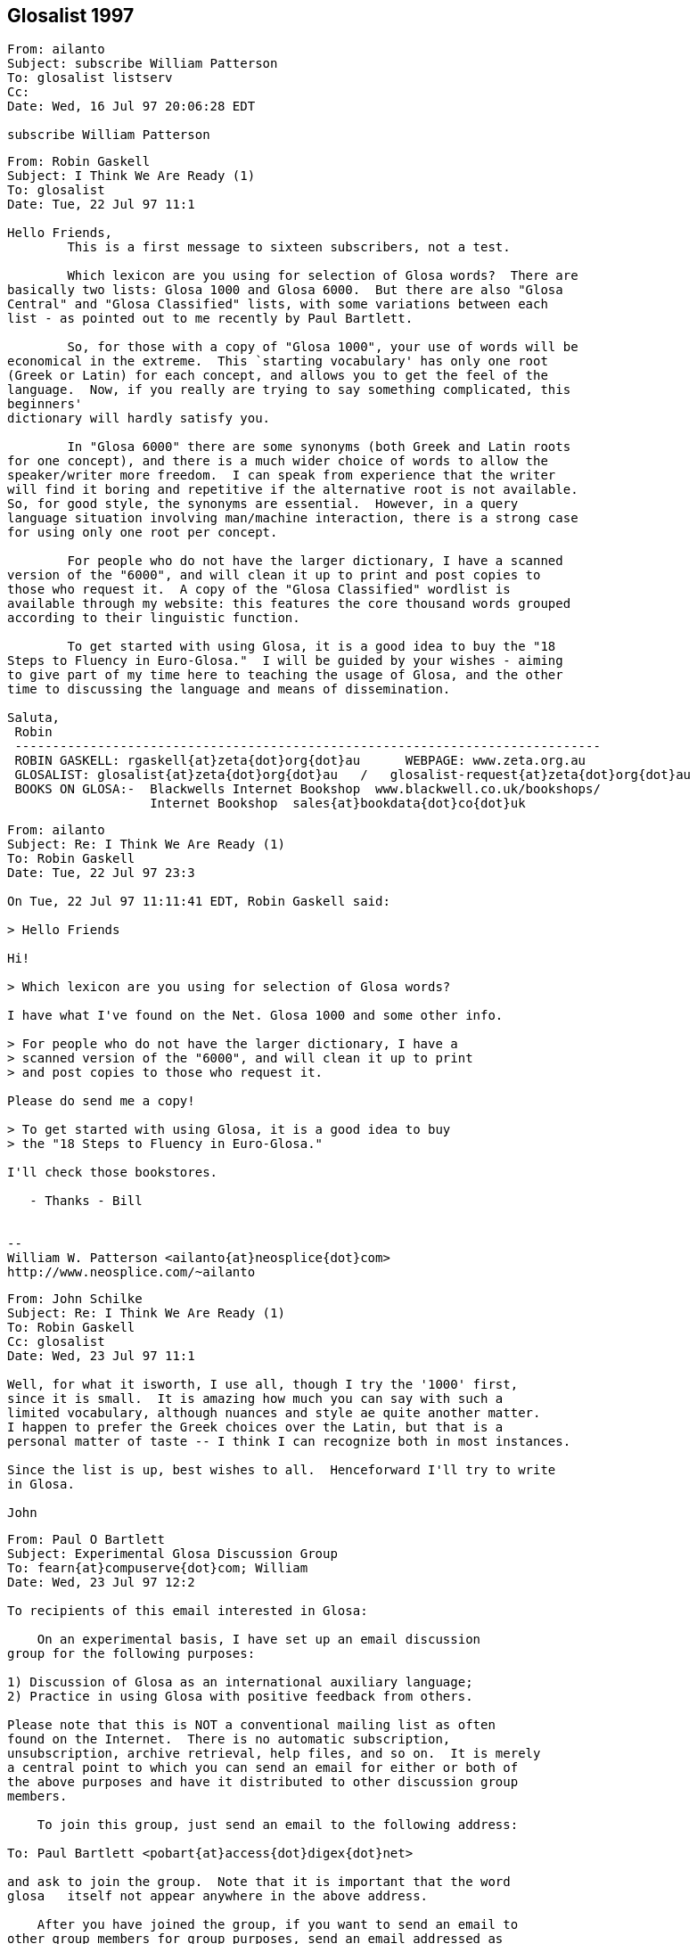 == Glosalist 1997
:revdate: 2018-11-30

// XXX Remark -- New message:
................................................................
From: ailanto
Subject: subscribe William Patterson
To: glosalist listserv
Cc: 
Date: Wed, 16 Jul 97 20:06:28 EDT  

subscribe William Patterson
................................................................

// XXX Remark -- New message:
................................................................
From: Robin Gaskell
Subject: I Think We Are Ready (1)
To: glosalist
Date: Tue, 22 Jul 97 11:1

Hello Friends, 
        This is a first message to sixteen subscribers, not a test.

        Which lexicon are you using for selection of Glosa words?  There are
basically two lists: Glosa 1000 and Glosa 6000.  But there are also "Glosa
Central" and "Glosa Classified" lists, with some variations between each
list - as pointed out to me recently by Paul Bartlett.

        So, for those with a copy of "Glosa 1000", your use of words will be
economical in the extreme.  This `starting vocabulary' has only one root
(Greek or Latin) for each concept, and allows you to get the feel of the
language.  Now, if you really are trying to say something complicated, this
beginners'
dictionary will hardly satisfy you.

        In "Glosa 6000" there are some synonyms (both Greek and Latin roots
for one concept), and there is a much wider choice of words to allow the
speaker/writer more freedom.  I can speak from experience that the writer
will find it boring and repetitive if the alternative root is not available.
So, for good style, the synonyms are essential.  However, in a query
language situation involving man/machine interaction, there is a strong case
for using only one root per concept.  

        For people who do not have the larger dictionary, I have a scanned
version of the "6000", and will clean it up to print and post copies to
those who request it.  A copy of the "Glosa Classified" wordlist is
available through my website: this features the core thousand words grouped
according to their linguistic function.

        To get started with using Glosa, it is a good idea to buy the "18
Steps to Fluency in Euro-Glosa."  I will be guided by your wishes - aiming
to give part of my time here to teaching the usage of Glosa, and the other
time to discussing the language and means of dissemination.

Saluta,
 Robin
 ------------------------------------------------------------------------------
 ROBIN GASKELL: rgaskell{at}zeta{dot}org{dot}au      WEBPAGE: www.zeta.org.au
 GLOSALIST: glosalist{at}zeta{dot}org{dot}au   /   glosalist-request{at}zeta{dot}org{dot}au
 BOOKS ON GLOSA:-  Blackwells Internet Bookshop  www.blackwell.co.uk/bookshops/
                   Internet Bookshop  sales{at}bookdata{dot}co{dot}uk   
................................................................

// XXX Remark -- New message:
................................................................
From: ailanto
Subject: Re: I Think We Are Ready (1)
To: Robin Gaskell
Date: Tue, 22 Jul 97 23:3

On Tue, 22 Jul 97 11:11:41 EDT, Robin Gaskell said:

> Hello Friends

Hi!

> Which lexicon are you using for selection of Glosa words? 

I have what I've found on the Net. Glosa 1000 and some other info.

> For people who do not have the larger dictionary, I have a
> scanned version of the "6000", and will clean it up to print
> and post copies to those who request it.  

Please do send me a copy!

> To get started with using Glosa, it is a good idea to buy
> the "18 Steps to Fluency in Euro-Glosa."

I'll check those bookstores.

   - Thanks - Bill


--
William W. Patterson <ailanto{at}neosplice{dot}com>
http://www.neosplice.com/~ailanto
................................................................

// XXX Remark -- New message:
................................................................
From: John Schilke
Subject: Re: I Think We Are Ready (1)
To: Robin Gaskell
Cc: glosalist
Date: Wed, 23 Jul 97 11:1

Well, for what it isworth, I use all, though I try the '1000' first, 
since it is small.  It is amazing how much you can say with such a 
limited vocabulary, although nuances and style ae quite another matter.  
I happen to prefer the Greek choices over the Latin, but that is a 
personal matter of taste -- I think I can recognize both in most instances.

Since the list is up, best wishes to all.  Henceforward I'll try to write 
in Glosa.

John
................................................................

// XXX Remark -- New message:
................................................................
From: Paul O Bartlett
Subject: Experimental Glosa Discussion Group
To: fearn{at}compuserve{dot}com; William
Date: Wed, 23 Jul 97 12:2

To recipients of this email interested in Glosa:

    On an experimental basis, I have set up an email discussion 
group for the following purposes:

1) Discussion of Glosa as an international auxiliary language;
2) Practice in using Glosa with positive feedback from others.

Please note that this is NOT a conventional mailing list as often
found on the Internet.  There is no automatic subscription,
unsubscription, archive retrieval, help files, and so on.  It is merely
a central point to which you can send an email for either or both of
the above purposes and have it distributed to other discussion group
members.

    To join this group, just send an email to the following address:

To: Paul Bartlett <pobart{at}access{dot}digex{dot}net>

and ask to join the group.  Note that it is important that the word
glosa   itself not appear anywhere in the above address.

    After you have joined the group, if you want to send an email to
other group members for group purposes, send an email addressed as
follows:

To: glosa <pobart{at}access{dot}digex{dot}net>

It is critical that you note the difference in addressing.  In the
first case, the word   glosa   must _not_ appear anywhere in the "name"
field.  In the second case, it is *necessary* that my name _not_ appear
in the name field but that the word   glosa   be the only word in the
name field, even though my email address appears.

    As I mentioned, this is experimental, and I do not guarantee that 
I have all the wrinkles ironed out.  Also, it is possible that this
discussion group, being experimental, could go away at any time on
short notice.

Paul Bartlett                    <pobart{at}access{dot}digex{dot}net>
----------------------------------------------------------
Paul O. Bartlett, P.O. Box 857, Vienna, VA 22183-0857, USA
Finger, keyserver, or WWW for PGP 2.6.2 public key
Home Page:  http://www.access.digex.net/~pobart
................................................................

// XXX Remark -- New message:
................................................................
From: Paul O Bartlett
Subject: Re: Experimental Glosa Discussion Group
To: Glosa Distribution List; 106703.1661{at}compuserve{dot}com; 75757.3027{at}compuserve{dot}com; conrad{at}cix{dot}compulink{dot}co{dot}uk; G E O; iaymat{at}cerebus{dot}asiaonline{dot}net{dot}tw; jack_swanson{at}acd{dot}org; krs{at}cortex{dot}caos{dot}aamu{dot}edu; Paul Easton; Robin Gaskell; rhill{at}thehost{dot}com; rmsamy{at}pop{dot}jaring{dot}my; John Schilke; seda{at}magnus{dot}acs{dot}ohio-state.edu; SXCZ85A{at}prodigy{dot}com; fearn{at}compuserve{dot}com; William; David C J Oort-Gijsen
Date: Wed, 23 Jul 97 12:3

On Wed, 23 Jul 1997, Paul O Bartlett wrote:

> To recipients of this email interested in Glosa:
> 
>     On an experimental basis, I have set up an email discussion 
> group for the following purposes: [...]

    Let me clear up a possible confusion.  You are *NOT* automatically
a member of this experimental discussion group.  You are only a member
if you explicitly ask to be.  My previous message was only to make
people aware of its existence.

Paul Bartlett                    <pobart{at}access{dot}digex{dot}net>
----------------------------------------------------------
Paul O. Bartlett, P.O. Box 857, Vienna, VA 22183-0857, USA
Finger, keyserver, or WWW for PGP 2.6.2 public key
Home Page:  http://www.access.digex.net/~pobart
................................................................

// XXX Remark -- New message:
................................................................
From: Robin Gaskell
Subject: Re: I Think We Are Ready (1)
To: William W Patterson
Date: Wed, 23 Jul 97 20:2

At 11:38 PM 7/22/97 EDT, you wrote:
>On Tue, 22 Jul 97 11:11:41 EDT, Robin Gaskell said:
>
>> Hello Friends
>
>Hi!
>
>> Which lexicon are you using for selection of Glosa words? 
>
>I have what I've found on the Net. Glosa 1000 and some other info.
>
>> For people who do not have the larger dictionary, I have a
>> scanned version of the "6000", and will clean it up to print
>> and post copies to those who request it.  
>
>Please do send me a copy!
>
>> To get started with using Glosa, it is a good idea to buy
>> the "18 Steps to Fluency in Euro-Glosa."
>
>I'll check those bookstores.
>
>   - Thanks - Bill
>
>
>--
>William W. Patterson <ailanto{at}neosplice{dot}com>
>http://www.neosplice.com/~ailanto
>
Bill, Hi!

        Nice to have you aboard, as they say in nautical circles.

        One bit of news is that it works out we are not quite ready, yet,
after all.  I am attempting a manually-operated, no-cost Mailing List, and
my ISP has
typed in a small program into his computer, plus allocated me a location
where I can put the list of e-mail addresses.  

        Your name is on that list, and hence you got my broadcast, and I got
your "Reply."  BUT my ISP informed me that he hadn't arranged it so that
"Replies" go back to all  glosalist  subscribers; I got your reply, but
no-one else did.

        HOWEVER, we have back-up.  Paul Bartlett, another subscriber and ex-
programmer, has done a better job with creating a "Reflector" inside his
Internet connection, so, as soon as he is happy with its operation, I will
ask people to head their Glosa List contributions ...
         To: glosa <pobart{at}access{dot}digex{dot}net>
   ... I know his system recycles replies back to all List-members: I have
sent replies back to Paul and John - in our test group of three.

        I have sent Paul the "List" and when he gives me the nod, I will
broadcast a call for people to use the new "Reflector" system.  Until then -
and afterwards - the   glosalist   address, you used, is functional (with
limitations).  All we need to do is to avoid the "Reply" button, and
"Redirect"  or "Forward" replies to the list, by typing in
glosalist{at}zeta{dot}org{dot}au   at the 
"To:" prompt.  Then it will operate like a normal Mailing List.

        Re the Glosa 6000 scan: it is still in the process of topping and
tailing, but your resopnse elevates it to Priority 1.  The authors have not
yet authorised me to make "6000" available electronically, so I will have to
use the hard-copy/snail-mail system to get it to you.  Needless to say,
"Glosa 6000" should be available through the bookstores, and this is how the
authors survive financially ... but I am of the opinion that a Shareware
release would ony tend to boost hardcopy sales.

        Please send questions about, and expectations of, Glosa to the
glosalist  now that I know its broadcast facility is working.  Have you
downloaded my Glosa version of the Three Bears?  I will post it to the group
as a little light reading.

Saluta,
 Robin
 ------------------------------------------------------------------------------
 ROBIN GASKELL: rgaskell{at}zeta{dot}org{dot}au      WEBPAGE: www.zeta.org.au
 GLOSALIST: glosalist{at}zeta{dot}org{dot}au   /   glosalist-request{at}zeta{dot}org{dot}au
 BOOKS ON GLOSA:-  Blackwells Internet Bookshop  www.blackwell.co.uk/bookshops/
                   Internet Bookshop  sales{at}bookdata{dot}co{dot}uk   
................................................................

// XXX Remark -- New message:
................................................................
From: ailanto
Subject: Re: I Think We Are Ready (1)
To: Robin Gaskell
Date: Wed, 23 Jul 97 22:2

On Wed, 23 Jul 97 20:21:36 EDT, Robin Gaskell said:

> Have you downloaded my Glosa version of the Three Bears?

As a matter of fact, I did - just today at lunchtime!

       - Bill

--
William W. Patterson <ailanto{at}neosplice{dot}com>
http://www.neosplice.com/~ailanto
................................................................

// XXX Remark -- New message:
................................................................
From: Robin Gaskell
Subject: Re: I Think We Are Ready (1)
To: William W Patterson
Date: Fri, 25 Jul 97 10:2

At 10:24 PM 7/23/97 EDT, you wrote:
>On Wed, 23 Jul 97 20:21:36 EDT, Robin Gaskell said:
>
>> Have you downloaded my Glosa version of the Three Bears?
>
>As a matter of fact, I did - just today at lunchtime!
>
>       - Bill
>
>--
>William W. Patterson <ailanto{at}neosplice{dot}com>
>http://www.neosplice.com/~ailanto
>
Karo Bill,
        One or two comments on the Tri Ursus story:-
. I firstly tried translating into Glosa from an English language original. This
        did not work because of vocabulary difficulties, but more
importantly         because of the difficulties inherent in the syntax of
English.
. I then decide to 'retell' the story in Glosa, and this took a lot of
strain         off me!  I was not restricted by the ideosyncratic usages of
English.
. After writing every sentence, I reread it out aloud, and listened for the
sound, felt how comfortable it was in the mouth, and tried to recall
from the words my original intent in the communication.
. If the new sentence sounded unpleasant, felt awkward as I said it, or
did not immediately bring back to mind what I had originally meant to 
        say, then I scrapped the sentence and started again.
. The "Bears" was a learning experience for me.  It was the first of my
three         favourite children to receive the "re-dice in Glosa"
treatment.  I would
        like to compile a primer of easy-reading stories for learners of Glosa.
. If you wish to develop the art of writing in Glosa, you might pick another
such children's story to retell.  We can edit it if this is necessary,
and, if a few more do it, then we will have enough to print a primer.

 %%%%%%%%%%%%%%%%%%%%%%%%%%%%%%%%%%%%%%%%%%%%%%%%%%%%%%%%%%%%%%%%%%%%%%%%%
ORGANISATIONAL
        The "glosalist" Mailing List is not re-broadcasting "Replies".

        I will ask you to change over to the alternative organised by Paul
Bartlett - and tested with two others of us - for the purpose of trouble-free
group involvement.  Basically, instead of sending Glosa discussion to 

        glosalist{at}zeta{dot}org{dot}au     use    glosa <pobart{at}access{dot}digex{dot}net>

at the "To:" prompt.

        However, Paul will ask everyone to go through the application
process, and so will want you to "Request" to join with a short message sent to 

        Paul Bartlett <pobart{at}access{dot}digex{dot}net>

requesting to join the Experimental Glosa Discussion Group.  Afer that, with
your address on his list, everyting anyone sends 
        To: glosa <pobart{at}access{dot}digex{dot}net>
will be `reflected' to everyone else on Paul's list.  Meanwhile I will see
what I can do to get the original idea into working order.

        ??? Please share your interest in the idea of Auxiliary Language,
and what you expect of Glosa.  But just to get us all in the one place,
please go through Paul's "Request " process.

Saluta,
 Robin
 ------------------------------------------------------------------------------
 ROBIN GASKELL: rgaskell{at}zeta{dot}org{dot}au      WEBPAGE: www.zeta.org.au
 GLOSALIST: glosalist{at}zeta{dot}org{dot}au   /   glosalist-request{at}zeta{dot}org{dot}au
 BOOKS ON GLOSA:-  Blackwells Internet Bookshop  www.blackwell.co.uk/bookshops/
                   Internet Bookshop  sales{at}bookdata{dot}co{dot}uk   
................................................................

// XXX Remark -- New message:
................................................................
From: ailanto
Subject: Re: I Think We Are Ready (1)
To: Robin Gaskell
Date: Sat, 26 Jul 97 11:2

On Fri, 25 Jul 97 10:26:47 EDT, Robin Gaskell said:

> I would like to compile a primer of easy-reading stories for
> learners of Glosa. If you wish to develop the art of writing
> in Glosa, you might pick another such children's story to
> retell.  We can edit it if this is necessary, and, if a few
> more do it, then we will have enough to print a primer.

I like that idea. Sounds like a good glosalist group project. 

        - Bill

--
William W. Patterson <ailanto{at}neosplice{dot}com>
http://www.neosplice.com/~ailanto

a lowtech guy in a hightech world
................................................................

// XXX Remark -- New message:
................................................................
From: ailanto
Subject: experimental group
To: Paul Bartlett
Date: Sat, 26 Jul 97 11:4

Please add me to the Experimental Glosa Discussion Group.

   - Thanks - Bill

--
William W. Patterson <ailanto{at}neosplice{dot}com>
http://www.neosplice.com/~ailanto

a lowtech guy in a hightech world
................................................................

// XXX Remark -- New message:
................................................................
From: Paul O Bartlett
Subject: Re: experimental group
To: William W Patterson
Date: Sat, 26 Jul 97 19:2

On Sat, 26 Jul 1997, William W Patterson wrote:

> Please add me to the Experimental Glosa Discussion Group.
> 
>    - Thanks - Bill

(England-lingua textu seqe / English text below)

GLOSA

Tu nu es u grega-pe de u Glosa Dice-grega.  Un objekti de u-ci grega es te
genera komunika tem id membra praxi u lingua, e dice-alelo koncerne un auxi
lingua, GLOSA.

Tu fu automati gene plu artikla ex plu hetero grega-pe.

Si tu ne volu es u grega-pe, place bali un e-posta ad u-ci e-posta adresa:

                Paul Bartlett <pobart{at}access{dot}digex{dot}net>

e grafo ke tu nima gene ge-apo ex u grega lista.

Te bali plu artikla a plu hetero grega-pe; bali mu, per e-posta, ko u seqe
adresa intra u "To:" line, topo u kefa de un e-posta:

                To: glosa <pobart{at}access{dot}digex{dot}net>

Tu nece loka u verba 
   glosa
iso u prima verba intra u un e-posta adresa.  
Nota: uti u norma e-posta adresa pro plu petitio de adi, alo apo, plu nima
ad, alo ex, u grega; sed, te bali plu artikla; qi fu gene ge-reflekti a holo
plu hetero grega membra, tu nece loka u verba   glosa   pre u norma adresa,
in u "To:" line.

ENGLISH

You now are a group-member of the Glosa Discussion Group.  The object of
this group is to generate communication while its members practice the
language, and talk together comcerning the auxiliary language, GLOSA.

You will automatically get articles from the other group members.

If you do not wish to be a group member, please send an e-mail to this
e-mail address.  

                Paul Bartlett <pobart{at}access{dot}digex{dot}net>

and write that your name be removed from the group list.

To send articles to other group members, send them, by e-mail, with the
following address in the "To:" line, at the head of the e-mail:

                To: glosa <pobart{at}access{dot}digex{dot}net>

You need to put the word   glosa   as the first word of the address.
Note: use the normal e-mail address for requests to add or remove names 
to or from the group; but in order to send articles, which will get 
reflected to all the other group-members, you need to place the word
   glosa
before the normal address in the "To:" line.

Paul                             <pobart{at}access{dot}digex{dot}net>
----------------------------------------------------------
Paul O. Bartlett, P.O. Box 857, Vienna, VA 22183-0857, USA
Finger, keyserver, or WWW for PGP 2.6.2 public key
Home Page:  http://www.access.digex.net/~pobart
................................................................

// XXX Remark -- New message:
................................................................
From: Paul O Bartlett
Subject: Plu Translati de WWW Pagina?
To: Paul Bartlett
Date: Sat, 26 Jul 97 21:2

Karo plu ami:

    Ave.

    Retro plura di, mi lekto plu komence-lexi de regi-pe de Union
Mondial de Interlingua (UMI) in Strasbourg, France.  An dice de
no-facili habe fo-poli lingua in EU.  Akorda-co, an sti ki avanti u
Interlingua.  Sura, il es poli pe in Europe; qi pre-nu gene sko de
Interlingua e uti id tem panto di.

    Feno a mi; si Glosa habe u tende es veri internatio auxi-lingua;
plei ergo habe u nece.  In internexu, pe pote lekto de Interlingua per
plura lingua.  Mi ne ski info de Glosa in internexu; qod klu plu lingua
ali de England-lingua.  Fo nece; pe uti internexu.  Nu-di internexu gene
fo valu ka komunika-metodi.

    Il es plu WWW pagina re Glosa; qod es in England-lingua.  Es u peci
de valuta (proxi zero) te adi plu pagina sin hetero lingua.  Mi WWW
pagina habe u cepti de G.E.O. in Richmond.  Qe uno-pe pote translati mu
in hetero lingua?  Nu mi proposi France-lingua, Espagna-lingua, e
Deutschland-lingua.  Sati posi; uno-pe translati mi pagina se, sine
muta, tem komence.  Si pe ne face muta, il es mei ergo e mei duranto.
Mi ne habe u sko de Espagna-lingua alo Deutschland-lingua.  Retro poli
anua, mi habe sko de mero de France-lingua, sed mi ne memo u sati.

    (Mi plus mite u-ci e-posta a G.E.O. in Richmond; kausa mu ne es
grega-pe de Glosa Dice-grega.)

"Mi cepti plu sti-veri e gramatika proposi pro u-ci e-grama."

Vale,
Paul                             <pobart{at}access{dot}digex{dot}net>
----------------------------------------------------------
Paul O. Bartlett, P.O. Box 857, Vienna, VA 22183-0857, USA
Finger, keyserver, or WWW for PGP 2.6.2 public key
Home Page:  http://www.access.digex.net/~pobart
................................................................

// XXX Remark -- New message:
................................................................
From: C Ronald, Glosa
Subject: Glosa info
To: William
Date: Sun, 27 Jul 97 04:0


Dear Bill,    Thank you very much for your enquiry.   You will find
vocabulary and examples of Glosa on the following web page:
<http://www.geocities.com/Athens/Acropolis/6223/glosa.html>

Below is a list of some of the chief publications for further study.

GLOSA  PUBLICATIONS

18 Steps to Fluency in Euro-Glosa
Authors:   Wendy Ashby and Ron Clark
3rd edition. revised.  Published 1992. ISBN..... 0-946540 -15-  2
108 pages paperback     price.  8.95 
Contents.  Each step has sentences in parallel text showing how to
use the GlosaMechanics   Many exercises for  translation practice
Glosa into English  and vice versa.  Samples of informal letters and
useful phrases around a theme.   Informative illustrations.  Two
Vocabularies.....
Glosa 1000 into English 2000  and most useful English words into
Glosa 1000.   Suitable for those who like to work systematically
through exercises.  Suitable for children from  12 years  and adults.

Introducing Euro-Glosa
Authors:  Wendy Ashby & Ron Clark
Pub. 1990 paperback  ISBN.... 0-946540-12-8
36  pages.     2.50 
Contents:   16 parallel Glosa-English extracts  of Literature and
Communication, Green and Conservation issues, prose and short
story.

Introducing Euro-Glosa cassette.  60 minute cassette of the above
extracts.
Price:  5.00

Glosa Study Pack
18 Steps to EuroGlosa  &  Introducing Euro-Glosa & Cassette, Glosa
summary
and Sample issue of Plu Glosa Nota  packed in plastic zip-wallet
Special price    ......15.95  

Central Glosa
5000 English into Glosa 1000, with Etymological notes.
by Wendy Ashby and Ron Clark......published  ....July 1993
Paper back 131 pages......ISBN   0 946540 19 5......First edition
10.95

Contents:  includes  3 dictionaries.
1.....The main dic. translates 5000 most useful English wirds into
GHlosa 1000
2.....Glosa 1000-Eng dic   with etymological note to each word.
3.....A selection of words from Glosa 1000  with most interesting 
etymologies,
.......of great educational value
This book contains a gneral  Introduction to Glosa, Glosa Mechanics,
a
parallel text and examples in Glosa and English
Readership......Ideal for beginners, Advanced students and Teachers




Glosa 6000
6000 Greek and Latin words and roots which occur in the Euro-
languages and International Sci-tech Terminology.........Authors: 
Wendy Ashby and Ron Clark .  3rd edition revised.
 published April 1992........132 pages......paper-back....... ISBN  0 
-
946540-  14-  4
9.95.



Glosa publications above 2.50 are available from
Balckwell's Internet Bookshop 
<http://www.blackwell.co.uk/bookshops/>

Please make out cheques in pounds sterling only, payable to  
"Glosa".
Sorry we cannot accept cheques in foreign currency.
Postage, please add 10%  for orders in Britain and  20%  for orders
in
other countries.

Glosa books can also be ordered from larger bookshops in most
countries, and are also available through Public Libraries.
Please send cheque with order and post to:  Glosa,  P.O.Box 18, 
Richmond,  Surrey, TW9 2AU,  England.

History behind Glosa
This booklet gives a fascinating outline of the most important
historical events which have led up to the development of Glosa and
how it  has spread around the world.
0.40.


Plu Glosa Nota.............ISSN   0265- 6892
This NewsLetter  keeps Glosa users in contact with each other, gives
details of Glosa publications, activities and general progress.  
Contains articles
linguistic,scientific. technical educational, ThirdWorld issues and
Conservation,  Translations, Poems. Letters, Penfriends and Word
games.
PGN is a great aid to acquiring fluency in Glosa and is suitable for 
bothbeginners and advanced  students of the language.
Suscription 6 pounds  in Britain.  Eleven pounds in other countries.
................................................................

// XXX Remark -- New message:
................................................................
From: Robin Gaskell
Subject: Please Apply to Join "Experimental Glosa Mail Forwarder"
To: 75757.3027{at}compuserve{dot}com; seda{at}magnus{dot}acs{dot}ohio-state.edu; Tom Wood; Ron Clark & Wendy Ashby; Adrian Baker; Robin Gaskell; John Schilke; Tosho; Paul Fearn; krs{at}cortex{dot}caos{dot}aamu{dot}edu; Jack Swanson; R. Hill; Paul Bartlett; P. Ramasamy; William
Cc: rgaskell{at}godzilla{dot}zeta{dot}org{dot}au
Date: Sun, 27 Jul 97 18:1

Friends of Glosa,
        I send out this follow-up message repeating the information from
Paul Bartlett.  I use the "GL" super-nickname to cover all still on my original 
"glosalist".

        The pothole in the Superhighway, that caught my wheel, was that
responses to "glosalist" contributions were sent back ONLY to the one who
submitted the original message - not an ALL TO ALL system by any means!!!

        Until the glitch is fixed, or my ISP installs commercial Mailing
List software, Paul Bartlett has created an automatic =Mail Forwarder= that
really is "all-to-all", and, so, he will be able to service our discussions,
while the subscription list is small.

        Following protocol, Paul has asked people to request to have their
e-mail address added to the "Experimental Glosa Mail Forwarder" before they
get all rebroadcast messages.  So, please send a message, or "Redirect" this
present message, with a line like `Please add me to the Mail Forwarder'
exactly to
   To: Paul Bartlett <pobart{at}access{dot}digex{dot}net>

        Paul will confirm receipt of you request.  After that, please send
normal Glosa discussions exactly to
   To: glosa <pobart{at}access{dot}digex{dot}net>

        Once the "glosalist" is operational, with a full recursive function, 
we can seamlessly change back to it, and carry on as if all this unnecessary
confusion had not occurred.  With apologies for the inconvenience.

Saluta,
 Robin

P.S. During the coming week I will send notes on the Syntax used by Glosa.  R
P.P.S. N.B. This is NOT to be called a `Mailing List'.  To cover Paul's
agreement with his ISP, it is the "Experimental Glosa Mail Forwarder", or
"Forwarder" for short.  Thanks.  R
 ------------------------------------------------------------------------------
 ROBIN GASKELL: rgaskell{at}zeta{dot}org{dot}au      WEBPAGE: www.zeta.org.au
 GLOSALIST: glosalist{at}zeta{dot}org{dot}au   /   glosalist-request{at}zeta{dot}org{dot}au
 BOOKS ON GLOSA:-  Blackwells Internet Bookshop  www.blackwell.co.uk/bookshops/
                   Internet Bookshop  sales{at}bookdata{dot}co{dot}uk   
................................................................

// XXX Remark -- New message:
................................................................
From: Robin Gaskell
Subject: Re: I Think We Are Ready (1)
To: William W Patterson
Date: Sun, 27 Jul 97 18:3

At 11:25 AM 7/26/97 EDT, you wrote:
>On Fri, 25 Jul 97 10:26:47 EDT, Robin Gaskell said:
>
>> I would like to compile a primer of easy-reading stories for
>> learners of Glosa. If you wish to develop the art of writing
>> in Glosa, you might pick another such children's story to
>> retell.  We can edit it if this is necessary, and, if a few
>> more do it, then we will have enough to print a primer.
>
>I like that idea. Sounds like a good glosalist group project. 
>
>        - Bill
>
>--
>William W. Patterson <ailanto{at}neosplice{dot}com>
>http://www.neosplice.com/~ailanto
>
>a lowtech guy in a hightech world
>
Keep up the good Lo-tech work Bill,
        Just a quick reply.  I must visit your Page soon, but not till I
complete the neatening up of the "Glosa 6000" file: possibly your Snail Mail
address is given in your Page.  
        I still do not have permission to put the "6000" into the Public Domain,
so must send hard-copy.
        Which story, or stories, are you thinking about working on?  I would
use the more ~descriptive~ form of the language for such ... intended, as
they are, for children and learners.  The alternative ~telegramatic~ form of
Glosa, used in Plu Glosa Nota articles, is fairly highly elided
(abbreviated, with some ##optional## function-words omitted).  The
descriptive use of Glosa has all the function-words in place, to *shoe-horn*
readers into the correct understanding of the text.

        Paul informs me that you have requested being on the "Forwarder":
thank you.
Saluta,
 Robin
>
 ------------------------------------------------------------------------------
 ROBIN GASKELL: rgaskell{at}zeta{dot}org{dot}au      WEBPAGE: www.zeta.org.au
 GLOSALIST: glosalist{at}zeta{dot}org{dot}au   /   glosalist-request{at}zeta{dot}org{dot}au
 BOOKS ON GLOSA:-  Blackwells Internet Bookshop  www.blackwell.co.uk/bookshops/
                   Internet Bookshop  sales{at}bookdata{dot}co{dot}uk   
................................................................

// XXX Remark -- New message:
................................................................
From: Robin Gaskell
Subject: Re: Plu Translati de WWW Pagina?
To: Robin Gaskell
Date: Sun, 27 Jul 97 18:5

At 09:26 PM 7/26/97 -0400, you wrote:
>Karo plu ami:
>
>    Ave.
>
>    Retro plura di, mi lekto plu komence-lexi de regi-pe de Union
>Mondial de Interlingua (UMI) in Strasbourg, France.  An dice de
>no-facili habe fo-poli lingua in EU.  Akorda-co, an sti ki avanti u
>Interlingua.  Sura, il es poli pe in Europe; qi pre-nu gene sko de
>Interlingua e uti id tem panto di.
>
>    Feno a mi; si Glosa habe u tende es veri internatio auxi-lingua;
>plei ergo habe u nece.  In internexu, pe pote lekto de Interlingua per
>plura lingua.  Mi ne ski info de Glosa in internexu; qod klu plu lingua
>ali de England-lingua.  Fo nece; pe uti internexu.  Nu-di internexu gene
>fo valu ka komunika-metodi.
>
>    Il es plu WWW pagina re Glosa; qod es in England-lingua.  Es u peci
>de valuta (proxi zero) te adi plu pagina sin hetero lingua.  Mi WWW
>pagina habe u cepti de G.E.O. in Richmond.  Qe uno-pe pote translati mu
>in hetero lingua?  Nu mi proposi France-lingua, Espagna-lingua, e
>Deutschland-lingua.  Sati posi; uno-pe translati mi pagina se, sine
>muta, tem komence.  Si pe ne face muta, il es mei ergo e mei duranto.
>Mi ne habe u sko de Espagna-lingua alo Deutschland-lingua.  Retro poli
>anua, mi habe sko de mero de France-lingua, sed mi ne memo u sati.
>
>    (Mi plus mite u-ci e-posta a G.E.O. in Richmond; kausa mu ne es
>grega-pe de Glosa Dice-grega.)
>
>"Mi cepti plu sti-veri e gramatika proposi pro u-ci e-grama."  ********
>
>Vale,
>Paul                             <pobart{at}access{dot}digex{dot}net>
>----------------------------------------------------------
>Paul O. Bartlett, P.O. Box 857, Vienna, VA 22183-0857, USA
>Finger, keyserver, or WWW for PGP 2.6.2 public key
>Home Page:  http://www.access.digex.net/~pobart
>
>
Karo Paul,
        Point about getting the introductory info on Glosa into Fr. Sp. &
Ger. is well taken.  Sorry I'm not a polyglot!
        The authors could translate into all those, but, on your Page, you
would like to have exact translations of the existing English ... you should
ask them to do the translations for you - providing them with a copy of your
original.  I could, of course, submit a Glosa version of same, as could they.
        If you wish me to try a Glosa version of your introduction, please
send me a copy, or indicate "From where" ... "To where" in your Page.
        On the question of WRAP-AROUND, are you still getting it with this
message?  If so, I will pull in my Right Margin another half-inch, to leave
a one inch gap between the Eudora active area and the edge of my screen.
        I have, just now, sent out a call to join the "Forwarder" using the GL
"super-nickname" but you will know this: PaulB is within this grouping; and
you will have received a copy, too.
Saluta,
 Robin
 ------------------------------------------------------------------------------
 ROBIN GASKELL: rgaskell{at}zeta{dot}org{dot}au      WEBPAGE: www.zeta.org.au
 GLOSALIST: glosalist{at}zeta{dot}org{dot}au   /   glosalist-request{at}zeta{dot}org{dot}au
 BOOKS ON GLOSA:-  Blackwells Internet Bookshop  www.blackwell.co.uk/bookshops/
                   Internet Bookshop  sales{at}bookdata{dot}co{dot}uk   
................................................................

// XXX Remark -- New message:
................................................................
From: Paul O Bartlett
Subject: Glosa E-grama Grega Examina
To: Paul Bartlett
Date: Tue, 29 Jul 97 10:0

U-ci e-grama es solo examina de grega-me.

Paul                             <pobart{at}access{dot}digex{dot}net>
----------------------------------------------------------
Paul O. Bartlett, P.O. Box 857, Vienna, VA 22183-0857, USA
Finger, keyserver, or WWW for PGP 2.6.2 public key
Home Page:  http://www.access.digex.net/~pobart
................................................................

// XXX Remark -- New message:
................................................................
From: Paul O Bartlett
Subject: De Mi Auto
To: Paul Bartlett
Date: Wed, 30 Jul 97 21:0

    Saluta.

    Mi nima es Paul BARTLETT.  Mi habe tet-nona anua, e mi ne 
es ge-game.  Mi eko proxi civita Washington, DC, u kapitala de 
Ge-Uni Stato.  Tem poli anua, mi habe interese de plu auxi-lingua 
(Interlingua, Esperanto, Glosa, e plu hetero).

    Nu, mi sti ergo u Glosa Dice-Grega in Internexu.  Anti-co, mi 
ne ski; si mi fu es freqe grega-pe, sed mi volu; id es funktio.  
(Mi a-nu gene sko de Glosa, e mi ne uti bene id.)

Vale,
Paul                             <pobart{at}access{dot}digex{dot}net>
----------------------------------------------------------
Paul O. Bartlett, P.O. Box 857, Vienna, VA 22183-0857, USA
Finger, keyserver, or WWW for PGP 2.6.2 public key
Home Page:  http://www.access.digex.net/~pobart
................................................................

// XXX Remark -- New message:
................................................................
From: Paul O Bartlett
Subject: Glosa Dice-grega
To: Paul Bartlett
Date: Wed, 30 Jul 97 18:2

Glosa dice-grega kresce.  Qo-lo es plu e-grama?  <labi ridi>

Paul                             <pobart{at}access{dot}digex{dot}net>
----------------------------------------------------------
Paul O. Bartlett, P.O. Box 857, Vienna, VA 22183-0857, USA
Finger, keyserver, or WWW for PGP 2.6.2 public key
Home Page:  http://www.access.digex.net/~pobart
................................................................

// XXX Remark -- New message:
................................................................
From: Robin Gaskell
Subject: Re: I Think ... Got Address
To: William W Patterson
Date: Thu, 31 Jul 97 11:3

Bill, Thankyou,
        I have worked consistently on getting the scanned "6000" files into
corrected and `printer ready' form.  And now we are ready for lift off!

        So, I'll just print them to-morrow before work.  Later I might
arrange the pages so I can double-side the print to save on postage, but
won't worry about that for now.  I will send some info re Glosa writing on
the Mail Forwarder to-morrow, also.  I would like to know your particular
interest in Glosa, to help me flesh in your details.  Please send qestions
you would like answered ... preferably through the Forwarder. IE   
                      To: glosa <pobart{at}access{dot}digex{dot}net>
Saluta,
 Robin
 ------------------------------------------------------------------------------
 ROBIN GASKELL: rgaskell{at}zeta{dot}org{dot}au      WEBPAGE: www.zeta.org.au
 GLOSALIST: glosalist{at}zeta{dot}org{dot}au   /   glosalist-request{at}zeta{dot}org{dot}au
 BOOKS ON GLOSA:-  Blackwells Internet Bookshop  www.blackwell.co.uk/bookshops/
                   Internet Bookshop  sales{at}bookdata{dot}co{dot}uk   
................................................................

// XXX Remark -- New message:
................................................................
From: Robin Gaskell
Subject: Re: De Mi Auto
To: Robin Gaskell
Date: Thu, 31 Jul 97 21:4

At 09:09 PM 7/30/97 -0400, you wrote:
>    Saluta.
>
>    Mi nima es Paul BARTLETT.  Mi habe tet-nona anua, e mi ne 
>es ge-game.  Mi eko proxi civita Washington, DC, u kapitala de 
>Ge-Uni Stato.  Tem poli anua, mi habe interese de plu auxi-lingua 
>(Interlingua, Esperanto, Glosa, e plu hetero).
>
>    Nu, mi sti ergo u Glosa Dice-Grega in Internexu.  Anti-co, mi 
>ne ski; si mi fu es freqe grega-pe, sed mi volu; id es funktio.  
>(Mi a-nu gene sko de Glosa, e mi ne uti bene id.)
>
>Vale,
>Paul                             <pobart{at}access{dot}digex{dot}net>
>
Paul e plu hetero-pe intra u Glosa Dice-Grega,

        Mi logi: u brevi item ex Paul; deskribe an-auto, es fo boni, e holo mu
pote akti so, te introduce na-auto.  Pluso, an itema monstro *plu puri line*
de Glosa.

        Mi habe u nima, Robin Gaskell.  Mi habe six-ze anua, e spero de
kontinu promoti Glosa durante mege anua, seqe.  Nu ge-divorce, mi fe-fili,
Deborah, eko proi mi intra Sydney.  Ex 1977, tem mi proto enkontro plu Glosa
autori-pe, mi pa habe un interese de auxi-lingua.  Mi ne recherka plu holo
area de plu ge-skema lingua, sed pa habe freqe discursi ko Ronald Clark, tem
na bi habita Christchurch in Dorset. 

        Glosa sembla u fo simpli lingua, e pro plu basi komunika id es so.
Anti-co, id dice-pe nece gene sko de vario tekno; qi ne es, to u proto, ge-vide.
Mi kredi ke puri puta es u major tekno pro u dice de boni Glosa.  

        Durante u pa-tem, mi pa grafo a plu persona intra u Tri Munda, e spe 
itera akti so.  Sed, pro nu, mi du koncentra mi dina epi tekto plu nexi in u
Mo Munda; qi du gene ge-apero per un Inter-reti.  Plu Afrika-pe du atende
plu grama ex plu hetero-loka, e mi spe ke plura membra de u Glosa Dice-Grega
fu hedo grafo a na non-Inter-reti Glosa-pe.  Pre-co, na nece gania konfide
ko na uti de u lingua; u-ci faceta de u Dice-Grega es mo de qi mi fu es fo
aktivi.

        Mi kontinu de ergo iso u trena alexi-pe intra u Sydney sub-urba sistema.
      
        Sufici pro nu.

Saluta,  
 Robin
 ------------------------------------------------------------------------------
 ROBIN GASKELL: rgaskell{at}zeta{dot}org{dot}au      WEBPAGE: www.zeta.org.au
 GLOSALIST: glosalist{at}zeta{dot}org{dot}au   /   glosalist-request{at}zeta{dot}org{dot}au
 BOOKS ON GLOSA:-  Blackwells Internet Bookshop  www.blackwell.co.uk/bookshops/
                   Internet Bookshop  sales{at}bookdata{dot}co{dot}uk   
................................................................

// XXX Remark -- New message:
................................................................
From: Paul O Bartlett
Subject: Glosa Dice-grega: "Redirect" to glosa <pob....
To: Robin Gaskell
Date: Thu, 31 Jul 97 21:5

  Paul pa dice, e mi responde ne per "Reply" sed via "Redirect":-

>>>>>>>>>>>>>>>>>>>>>>>>>>>>>>>>>>>>>>>>>>>>>>>>>>>>>>>>>> 
Glosa dice-grega kresce.  Qo-lo es plu e-grama?  <labi ridi>

Paul                             <pobart{at}access{dot}digex{dot}net>
----------------------------------------------------------
Paul O. Bartlett, P.O. Box 857, Vienna, VA 22183-0857, USA
Finger, keyserver, or WWW for PGP 2.6.2 public key
Home Page:  http://www.access.digex.net/~pobart
<<<<<<<<<<<<<<<<<<<<<<<<<<<<<<<<<<<<<<<<<<<<<<<<<<<<<<<<<<

Saluta Holo Grega!

Intra u-ci posta, mi pa klavi-in un adrese de u "Forwarder" (ko u "glosa"
pre Paul adrese), e spe ke u-ci mesage ki a holo de u Dice-Grega.

Intra mi hetero posta, mi pa tenta mite u "Reply", sed pa vide: u mesage pa
ki ad u <pobart{at}access{dot}digex{dot}net> adrese, ne ad u `glosa
<pobart{at}access{dot}digex{dot}net>'
mo.  Qe, u-ci habe u semani: "Reply" ne dona "ALL TO ALL" transfere ko u
"Forwarder"?  Qo-pe pa gene mi responde a Paul "De Mi Auto": holo-vi, alo
solo Paul?

U Ge-Mistifi,
 Robin
................................................................

// XXX Remark -- New message:
................................................................
From: ailanto
Subject: Re: Glosa Dice-grega: "Redirect" to glosa <pob....
To: glosa
Date: Thu, 31 Jul 97 23:5

Thu, 31 Jul 97 21:58:06 EDT, Robin pa skribe:

> Qo-pe pa gene mi responde a Paul "De Mi Auto": holo-vi, alo
> solo Paul?

Mi pa gene tu responde.

        - Bill
--
William W. Patterson <ailanto{at}neosplice{dot}com>
http://www.neosplice.com/~ailanto
................................................................

// XXX Remark -- New message:
................................................................
From: William W Patterson
Subject: Re: Glosa Dice-grega: "Redirect" to glosa <pob....
To: William
Date: Thu, 31 Jul 97 23:5

Thu, 31 Jul 97 21:58:06 EDT, Robin pa skribe:

> Qo-pe pa gene mi responde a Paul "De Mi Auto": holo-vi, alo
> solo Paul?

Mi pa gene tu responde.

        - Bill
--
William W. Patterson <ailanto{at}neosplice{dot}com>
http://www.neosplice.com/~ailanto
................................................................

// XXX Remark -- New message:
................................................................
From: ailanto
Subject: De Mi Auto
To: glosa
Date: Sat, 02 Aug 97 15:5


"Bill" es mi nima. Mi habe tetra-ze anua. Mi habe penta fili; tri
fe-fili e bi an-fili. Bi fe-fili pa gene nati ex pre-gina e mu eko
ci solo setimana-fini; nu-di es di-septi ka-co mi domi es [noisy]
e hedo loka!

Mi pa gene sko de Esperanto. Mi gene sko de Ido, Glosa e Rap Lin Rie.
Mi spe ne konfusi se!

      - Bill


--
William W. Patterson <ailanto{at}neosplice{dot}com>
http://www.neosplice.com/~ailanto

If only women came with pulldown menus and online help.
................................................................

// XXX Remark -- New message:
................................................................
From: William W Patterson
Subject: De Mi Auto
To: William
Date: Sat, 02 Aug 97 15:5


"Bill" es mi nima. Mi habe tetra-ze anua. Mi habe penta fili; tri
fe-fili e bi an-fili. Bi fe-fili pa gene nati ex pre-gina e mu eko
ci solo setimana-fini; nu-di es di-septi ka-co mi domi es [noisy]
e hedo loka!

Mi pa gene sko de Esperanto. Mi gene sko de Ido, Glosa e Rap Lin Rie.
Mi spe ne konfusi se!

      - Bill


--
William W. Patterson <ailanto{at}neosplice{dot}com>
http://www.neosplice.com/~ailanto

If only women came with pulldown menus and online help.
................................................................

// XXX Remark -- New message:
................................................................
From: ailanto
Subject: Re: vocabulary
To: auxlang
Date: Sat, 02 Aug 97 20:5


Robin Gaskell pa skribe:

> I used the primeval "Galaxy" word processor for the job.  I now
> plan to use its "Macro" functions, again, for the much harder
> task of reversing the "6000 wordlist" to produce an English -->
> Glosa version of the same lexicon.

> Maybe I should also be asking Auxlangers for suggestions of a
> better (but inexpensive) way of rearranging these entries into
> an alphabetical *6000: Eng -> Gl* list.  My reason for not
> having read the past discussion on "Vocabulary" was that I was
> working both day and night to knock the scanned lists into
> shape: with apologies ...

E Paul O. Bartlett pa skribe:

> Some high-powered editors, such as XEDIT for IBM's mainframe
> VM/CMS or its MSDOS clone, Kedit, could probably rearrange the
> Gl-Eng version to Eng-Gl, sorted, and vice versa.  (I used to
> have *extensive* experience with XEDIT and own a copy of Kedit.)
> Big time un*x- originated editors like vi and its clones, emacs,
> and possibly joe, could undoubtedly do the same.

That's a tricky job but similar to one that I've done several
times myself. I examine the file to figure out how it's
structured, determine the best method of slicing and dicing, and
then usually use vim (*the* vi for DOS!), awk, sed, cut and/or
paste to do the dirty work. I wrote a program, first a DOS version
in C and then a Windows version in Visual Basic, a simple
multiple-choice flashcard kind of thing. Input for the programs is
vocabulary files I've found on the Net and processed this way.

The primary question is, what sort of file are we working with?
Best case: it's a plain old ascii file. Which is probably what you
got when you scanned the lexicon. Now, it's the Galaxy part that
frightens me since I know nothing of Galaxy. Word processors like
to insert unfriendly format characters into the file and this can
make the task harder.

If you'd like to send me the file (I know, there's some legalities
involved) or a portion of the file I might be able to give you a
hand.

Perhaps you would send me some information about the primeval
Galaxy? You've touched on a hobby of mine, retrocomputing in
general and text processing in particular.

   - Bill


--
William W. Patterson <ailanto{at}neosplice{dot}com>
http://www.neosplice.com/~ailanto

If there were no golf balls, how would we measure hail?
................................................................

// XXX Remark -- New message:
................................................................
From: Robin Gaskell
Subject: Septa Avanti [7 Forward]
To: Robin Gaskell
Date: Sun, 03 Aug 97 12:3

Saluta mi plu ami,
        Paul dice: u numera de plu persona nu ge-nexu per u "Forwarder" eqa
septa!  
        Mi pa crea u "Nickname"    Forwarder   , e fu uti U-ci te gene a
holo-vi.  Fo tosto mi fu grafo ma de u gramatika de Glosa.

        Kron mi responde ad u posta ex u Forwarder, Mi fu uti u ""Redirect"
butona intra Netscape, e ne u "Reply" butona.  Singo tem ke mi mite u responde,
mi nece regrafo   un adrese de u Glosa Diskursi Grega.  Paul B. dice a mi de
u mero de plu problema ko "Reply".

Nu mi fini: solo mi nece testa u neo 28K modem.  Id du akti!

Saluta,
 Robin
 ------------------------------------------------------------------------------
 ROBIN GASKELL: rgaskell{at}zeta{dot}org{dot}au      WEBPAGE: www.zeta.org.au
 GLOSALIST: glosalist{at}zeta{dot}org{dot}au   /   glosalist-request{at}zeta{dot}org{dot}au
 BOOKS ON GLOSA:-  Blackwells Internet Bookshop  www.blackwell.co.uk/bookshops/
                   Internet Bookshop  sales{at}bookdata{dot}co{dot}uk   
................................................................

// XXX Remark -- New message:
................................................................
From: Paul O Bartlett
Subject: Re: Septa Avanti [7 Forward]
To: Paul Bartlett
Date: Sun, 03 Aug 97 13:4

Setimana di mo, di tri de meno ok, 1997, Robin Gaskell grafo (mero):

>         Mi pa crea u "Nickname"    Forwarder   , e fu uti U-ci te gene a
> holo-vi.  Fo tosto mi fu grafo ma de u gramatika de Glosa.

>         Kron mi responde ad u posta ex u Forwarder, Mi fu uti u ""Redirect"
> butona intra Netscape, e ne u "Reply" butona.  Singo tem ke mi mite u responde,
> mi nece regrafo   un adrese de u Glosa Diskursi Grega.  Paul B. dice a mi de
> u mero de plu problema ko "Reply".

    U metodi responde ad posta ex Forwarder; posi ne es u non-facili; 
qe mi pa puta.  E-posta-me de singu-pe es hetero.  Singu-pe nece uti 
u veri metodi kongru fe/an e-posta-me, te face u responde a grega-me.
Posi, solo mi habe non-facili kausa u tekno gravi-ma.

"Mi cepti plu sti-veri e gramatika
"proposi pro u-ci e-grama."

Ko respekti,
Paul                             <pobart{at}access{dot}digex{dot}net>
----------------------------------------------------------
Paul O. Bartlett, P.O. Box 857, Vienna, VA 22183-0857, USA
Finger, keyserver, or WWW for PGP 2.6.2 public key
Home Page:  http://www.access.digex.net/~pobart
................................................................

// XXX Remark -- New message:
................................................................
From: Paul O Bartlett
Subject: Everybody's Mail Agent
To: Paul Bartlett
Date: Sun, 03 Aug 97 14:0

{crossposted to Glosa Discussion Group}

Robin,

    I'll let you put this into decent Glosa if you want.  I hope my
reply to you via the group got through.  (I was having some technical
problems.)

    There may not be quite the technical difficulties with the Glosa
Discussion Group mail forwarder that I thought.  Unfortunately, there
are many mail agents out there, and not all of them act quite as
expected according to Internet standards.  To be honest, products which
run under Microsoft Windows are somewhat notorious for not quite
conforming to standards.  Not all of them honor a "Reply-To:" field in
quite the same way.

    If a group member is making a reply to a post, all that is
important is that it be addressed properly.  *HOW* that proper address
gets there is not important, just so long as it gets there.  It is
probably best not even to say, "I do it this way," because even the
terminology may be different for different mail agents, and saying 
"I do it this way" may just be confusing to other people using
different mail agents.

    (I hope everyone understands that the meachanics of this thing
are a rather amateur effort just to get something going.)

Regards,
Paul                             <pobart{at}access{dot}digex{dot}net>
----------------------------------------------------------
Paul O. Bartlett, P.O. Box 857, Vienna, VA 22183-0857, USA
Finger, keyserver, or WWW for PGP 2.6.2 public key
Home Page:  http://www.access.digex.net/~pobart
................................................................

// XXX Remark -- New message:
................................................................
From: thomas wood
Subject: De mi auto
To: Glosa List
Date: Mon, 04 Aug 97 14:2

Mi habe ok tri anua.  Mega interese es lingua e reve, klari reve. 
Auxi-lingua Ido, Espo sen Fleksio e Novial97 interese mi.

Saluta

Tom
................................................................

// XXX Remark -- New message:
................................................................
From: Paul O Bartlett
Subject: De mi auto (fwd)
To: Paul Bartlett
Date: Mon, 04 Aug 97 14:5

    Note to all members of the Glosa Discussion Group.
In order for the mail forwarder to work correctly, it 
is REQUIRED that all messages for the group be addressed
correctly:

    To: glosa <pobart{at}access{dot}digex{dot}net>

The word before my email address must be EXACTLY the single
word 'glosa' (no quotes), or else the mail will wind up in 
my discard folder.  Do NOT say 'glosa list', 'glosa group', 
or anything else.  Just the single word.

Thank you.
Paul                             <pobart{at}access{dot}digex{dot}net>
----------------------------------------------------------
Paul O. Bartlett, P.O. Box 857, Vienna, VA 22183-0857, USA
Finger, keyserver, or WWW for PGP 2.6.2 public key
Home Page:  http://www.access.digex.net/~pobart

---------- Forwarded message ----------
................................................................

// XXX Remark -- New message:
................................................................
From: thomas wood <ThomasWood1{at}compuserve{dot}com>
To: Glosa List <glosalist{at}zeta{dot}org{dot}au>
Date: Mon, 4 Aug 1997 14:20:13 -0400
Subject: De mi auto

Mi habe ok tri anua.  Mega interese es lingua e reve, klari reve. 
Auxi-lingua Ido, Espo sen Fleksio e Novial97 interese mi.

Saluta

Tom
................................................................

// XXX Remark -- New message:
................................................................
From: thomas wood
Subject: De mi auto
To: ThomasWood1{at}compuserve{dot}com
Date: Tue, 05 Aug 97 18:3

Mi habe ok tri anua.  Mega interese es lingua e reve, klari reve. 
Auxi-lingua qi interese mi es Ido, Espo sen Fleksio e Novial97.

Saluta 

Tom Wood
................................................................

// XXX Remark -- New message:
................................................................
From: thomas wood
Subject: Re: De mi auto
To: glosalist
Date: Tue, 05 Aug 97 20:3

 Thomas Wood pa grafo:-
>>>>>>>>>>>>>>>>>>>>>> 
Mi habe ok tri anua.  Mega interese es lingua e reve, klari reve. 
Auxi-lingua Ido, Espo sen Fleksio e Novial97 interese mi.

Saluta

Tom
<<<<<<<<<<<<<<<<<<<<<<
Tom, Ave!
        Tu habe plus de bi-ze anua ma de mi.  Mi spe: mi fu es du kine iso
boni de tu, po u seqe bi-ze anua!

        Mi logi ke tu habe interese in lingua, sed mi ne pote vide tu akti
du reve, ka mi ne ski u-ci verba "reve."
        Plu England-landa verba; qi u diktionaria sugere, pa es:-
                unvail - ex L.revelare                
                reverence
                revelation
                reverie.
        Mi ne pa detekti "reve" intra "Glosa 6000", mi "Shorter Latin
Dctionary," alo "Collins Gem Greek Dictionary."  Ko u-ci grada de no-ski, mi
puta: "klari reve" = *clear revelation, or prophecy".

        Tu mesage pa gene a mi via u Glosalist adrese, e, si tu pa uti
"Reply" te adi tu voci ad u discursi, posi tu responde pa ki solo ad u
persona; ex qi tu pa gene un origina posta.  Tu "De Mi Auto" mesage debi sio
gene a holo plu persona de u Glosalist per u nu posta - si id ne previo gene
a mu - ka mi pa mite id uti "Redirect", ne "Reply," e re-klavi-in un adrese
glosalist{at}zeta{dot}org{dot}au{dot}

        Pro nu, septa de na du uti u "Mail Forwarder" crea ex Paul Bartlett.
Id es un experimenta, e semble ergo fo boni - re-ciclo plu posta in `holo a
holo'
mode - sed ko u-ci mi itera uti "Redirect," ne "Reply."  Tu posi volu jugo
u-ci experimenta Glosa Dice-Grega; e, si so, nece mite un e-posta a Paul
<pobart{at}access{dot}digex{dot}net> ko u mesage dice so.  Posto gene ge adi ad u
"Forwarder" lista, tu sio posta plu mesage a plu hetero de na intra u G
D-Grega per uti, to u "To:" loka,    To: glosa <pobart{at}access{dot}digex{dot}net>    .

        Alterno-co, tu kontinu uti u Glosalist ... ko un advice ne uti
"Reply", sed mite ali posta direkto ad   glosalist{at}zeta{dot}org{dot}au   iso tu
posta, supra u-ci.  Mi Inter-reti Nexu-pe du recherka plu komerci "Mailing
List" programa, e fu merca mo de plu-ci.  Posto an in-loka u tali programa
intra an puta-me, u Glosalist fu opera ko `holo a holo' mode; an re-kontakta
mi ko an nova tem bi di ex nu.

  QESTIO: U-ci es u fo longi mesage pro plu neo-fito* de Glosa: si tu pa
lekti holo u supra posta, e pa gene ad u-ci qestio, place posta versi te
informa mi.
        Si mi gene nuli responde ad u-ci qestio, mi fu ski ke u tali posta, iso
u nu posta, habe tro longi.

Saluta,
 Robin

P.S. "*" es mi ge-prefero mode de indika u meta-fero (Eng. metaphoric) uti.

                
................................................................

// XXX Remark -- New message:
................................................................
From: Robin Gaskell
Subject: Re: De mi auto
To: Robin Gaskell
Date: Tue, 05 Aug 97 20:5

At 06:31 PM 8/5/97 -0400, you wrote:
>Mi habe ok tri anua.  Mega interese es lingua e reve, klari reve. 
>Auxi-lingua qi interese mi es Ido, Espo sen Fleksio e Novial97.
>
>Saluta 
>
>Tom Wood
>
Tom, Ave,
        Mi vide ex u-ci posta: tu habe tu nima ge-lista intra u "Forwarder."

N.B. Mi uti "Reply" te mite u-ci resonde a tu: si id veni versi a mi, mi fu
ski ke u "Forwarder" nu pote uti u "Reply" butona te produce `holo a holo'
trans-mite.

Saluta,
 Robin
 ------------------------------------------------------------------------------
 ROBIN GASKELL: rgaskell{at}zeta{dot}org{dot}au      WEBPAGE: www.zeta.org.au
 GLOSALIST: glosalist{at}zeta{dot}org{dot}au   /   glosalist-request{at}zeta{dot}org{dot}au
 BOOKS ON GLOSA:-  Blackwells Internet Bookshop  www.blackwell.co.uk/bookshops/
                   Internet Bookshop  sales{at}bookdata{dot}co{dot}uk   
................................................................

// XXX Remark -- New message:
................................................................
From: Nina Boyd
To: nina{at}ninaboyd{dot}demon{dot}co{dot}uk
Date: Thu, 14 Aug 97 13:3

Mi pa lekto plu e-posta ad Glosa dice-grega.  Mi mira; qo-di uno-pe fu
dice de Glosa?  Kontra-co, qe buta de grega es dice de plu hetero ra,
sed in Glosa?

Qe uno-pe pote me dice; uno-ra de u numera e munda-distribu de Glosa-pe?

De mi auto.  Mi es fo-neo in Glosa.  Mi eko in Yorkshire.  Mi es se-
ergo-pe (? self-employed) e face plu indexi pro plu medika-bibli.  Mi
habe tri ge-kreske fili (uno in Australia).  Mi duce plu no-religio
morta ritu.  

Mi no reakti a konversa de plu puta-me, kausa mi no logi id.  Mi puta-me
es mi servi-me.  Id no es mi cefa!

U signatura de Bill no-place me.  Qe id dice; an este fobo de plu gina?
Maxi gina es fo-gluko!

Vale,
-- 
Nina 
................................................................

// XXX Remark -- New message:
................................................................
From: Robin Gaskell
Subject: Re: .. Nina Boyd's first note
To: Robin Gaskell
Date: Sun, 17 Aug 97 10:1

At 01:39 PM 8/14/97 -0400, you wrote:
>Mi pa lekto plu e-posta ad Glosa dice-grega.  Mi mira; qo-di uno-pe fu
>dice de Glosa? 

Nu-di mi grafo du u lingua.  Per kompara Glosa ko plu hetero ge-designa lingua,
na vide u lingua ko plu puri line.  Per uti solo plu radi de plu klasika verba,
na gene u fo kuri este ex u lingua: id bi apare e soni boni.

[To-day I write about Glosa.  By comparing Glosa with the other designed
languages, we see a language with clean lines.  By using only the the roots
of the Classical words, we get a very clean feel from the language; it both
looks
and sounds good.]

>Kontra-co, qe buta de grega es dice de plu hetero ra, sed in Glosa?

No, u Grega habe plu vario buta: te dice de Glosa, te dice uti Glosa, e te
tenta uti Glosa pro deskribe plu difere area de homi aktivi.  EG  Mi pa
tenta re-dice plura histori pro plu enfanti, uti Glosa.
Mi vo ke plu Glosa-pe investiga vario faceta de u lingua, pro exempla:
        . plu regula pro u genera de plu neo verba e komposite verba,
        . u deriva de plu Glosa verba koncerne un uti de plu puta-me,
        . u deriva de plu Glosa verba koncerne u komerci munda,
        . plu mode de instruo de Glosa pro plu enfanti e plu maturi-pe,
        . plu mode de produce plu dice-bibli pro komerci distribu,
        . discursi de u maxi boni mode de uti u-ci Glosa Dice Grega (e seqe u
Glosalist) pro u disemina de Glosa ... un idea de u lingua, e plu materia
pro doko-se in Glosa,
        . sed, speciali, mi spe: poli-pe tenta uti u lingua te detekti pro
mu-auto un este de u lingua, vice uti mu tem dice de id.

[No, the Group has various aims: to speak about Glosa, to speak using Glosa,
and to try to use Glosa to describe different areas of human activity.  EG
I have tried to retell several stories for children, using Glosa.
I wish that Glosa-pe would investigate various facets of the language, for
example:
        . the rules for generation of new words and compounds,
        . derivation of Glosa words for the use of computers,
        . derivation of Glosa words for use in the commercial world,
        . methods of instruction in Glosa for childern and adults,
        . methods of producing talking-books for commercial distribution,
        . discussion of the best ways of using this Glosa Discussion Group
(and subsequently the Glosalist) for the dissemination of Glosa ... the idea
of the language, and materials for self-teaching in Glosa,
        . but especially, I hope many people try the language to discover,
for themselves, the feel of the language, instead of using their time to
discus it.]

>Qe uno-pe pote me dice; uno-ra de u numera e munda-distribu de Glosa-pe?

U dificili qestio!  Tem dice de homi, Glosa habe nuli numera signifi: nu,
solo plu libe ge-menta persona tende tenta Glosa.  Na habe plura grega intra
plu maxi pove natio de Afrika, nota Uganda, e plu-ci eqa na maxi mega grega.
Il es oligo grega de plu Glosa-dice komunita, e maxi de plu Glose-pe gene
sko de u lingua in isolato.  U-ci Inter-reti loka es u tenta de kolekti plu
ma aktivi, e pluto, 
Glosa-pe pro mutua kambio de plu idea e te dona a na u sensi de grega-ra.

[A difficult question!  While speaking of mankind, Glosa has no numeric
significance: now, only free-minded people tend to try Glosa.  We have
several groups in the poorest nations of Africa, notably Uganda, and these
are our largest groups.  There are few groups of Glosa-speaking communities,
and most Glosa-pe learn the language in isolation.  This Internet location
is an attempt to collect the more active, and rich, Glosa-pe for the mutual
exchange of ideas, and to give us a sense of group-hood.]

>De mi auto.  Mi es fo-neo in Glosa.  Mi eko in Yorkshire.  Mi es se-
>ergo-pe (? self-employed) e face plu indexi pro plu medika-bibli.  Mi
>habe tri ge-kreske fili (uno in Australia).  Mi duce plu no-religio
>morta ritu.  
>
Anti tu recento detekti de Glosa, tu facili uti u lingua; posi ka tu ergo ko
plu klasika ge-deriva verba intra plu medika-bibli.  Sed mi kredi ke tu
habe, pluso, u fo logika menta.  De tu ergo-statu, mi vo crea u komposite
deskribe, "auto ge-utor."  UTOR, ex u Latino verbi-bibli, ne habe loka in u
"Glosa 6000" verbi-
bibli, sed posi id sio debi es la (UTOR employ).  AUTO, -AUTO = self, -self;
SE, -SE = itself, to itself(reflexive).

[Despite your recent discovery of Glosa, you use the language easily,
possibly because of your work with the classically derived words in the
medical dictionaries.  But I believe that you have, also, a very logical
mind.  About your work status, I would create the compound term, "auto
ge-utor" (self employed).  UTOR, from the Latin dictionary, is not in the
"Glosa 6000" dictionary, it ought to be there.]

>Mi no reakti a konversa de plu puta-me, kausa mi no logi id.  Mi puta-me
>es mi servi-me.  Id no es mi cefa!

Poli apologi de u-ci konversa.  Id pa es u tekno ra koncerne u functio de
u-ci grega.  Tem mi sedi ci, lekto tu mesage, e grafo ... in Glosa ... te
responde ad id, mi ski ke u-ci es u funktio de u grega!  Akorda, u puta-me
ergo pro na; na ne ergo pro id.

[Many apologies for this conversation.  It was a technical thing concerning
the functioning of this group.  As I sit here, reading your message, and
writing - in Glosa - to reply to it, I know that this is the functionof the
group!  Agreed, the computer works for us; we do not work for it.]

>U signatura de Bill no-place me.  Qe id dice; an este fobo de plu gina?
>Maxi gina es fo-gluko!

Mi ne vide Bill signatura, posi ka uno problema ko un organiza de u Glosa
Dice Grega, sed kron mi vide id, mi fu reakti.  Mi logi: plu crea qalita de
plu gina fu habe maxi signifi pro u dura de homi; e veri, plu gina; qi tena
mu femina-ra
es fo gluko.

[I did not see Bill's signature, possibly because of some problem with the
organisation of the Glosa Discussion Group, but when I see it I will react.
I understand that the creative qualities of women are most significant for
the continuation of Mankind,; and truly, women, who have retained their
femininity, are very lovely.

&&& Mi don un England-lingua translato de mi responde iso un auxi a plu
neo-fito Glosa-pe.  Qe, vi habe un opini de u-ci?  Place mito vi komenta de
u-ci bi-lingua forma.  N.B. Mi prima grafo u Glosa versio, ne uti u hetero
ordina: uno-pe habe mega ma facili ko translati ex Glosa a England-lingua de
vice-versi.

[&&& I give an english language translation of my response as a help to the
Glosa-pe neophytes.  Do you have an opinion about this?  Please send me
comment about this bi-lingual form.  N.B. I write the Glosa first, not the
other way around: it is much easier to translate from Glosa to English than
vice-versa.]

Saluta,
 Robin
 ------------------------------------------------------------------------------
 ROBIN GASKELL: rgaskell{at}zeta{dot}org{dot}au      WEBPAGE: www.zeta.org.au/~rgaskell
 GLOSALIST: glosalist{at}zeta{dot}org{dot}au   /   glosalist-request{at}zeta{dot}org{dot}au
 BOOKS ON GLOSA:-  Blackwells Internet Bookshop  www.blackwell.co.uk/bookshops/
                   Internet Bookshop  sales{at}bookdata{dot}co{dot}uk   
................................................................

// XXX Remark -- New message:
................................................................
From: thomas wood
Subject: Saluta
To: ThomasWood1{at}compuserve{dot}com
Date: Wed, 20 Aug 97 15:1

Mi lekto tu grama ko interese.

Posi tu bali a mi tu traduce de u-ci poesi:

                                        Bi ra mi ski
                                        Nuli-pe pote kontra
                                        Pan-pe fu ero
                                        Pan-pe fu mori
                                        Sed mo ra plus
                                        Ne este tristi
                                        Pan-pe pote 
................................................................

// XXX Remark -- New message:
................................................................
From: thomas wood
Subject: Re: .. Nina Boyd's first note
To: ThomasWood1{at}compuserve{dot}com
Date: Wed, 20 Aug 97 15:4

I find your bi-lingual form very useful.  I have no doubt others will be of
the same opinion.

I have sent a message to Nina Boyd.  Due to my error I think you will have
received most of the message intended for her.  If so please ignore.

Tom
................................................................

// XXX Remark -- New message:
................................................................
From: Robin Gaskell
Subject: Re: Saluta
To: Robin Gaskell
Date: Fri, 22 Aug 97 13:0

At 03:16 PM 8/20/97 -0400, you wrote:
>Mi lekto tu grama ko interese.
>
>Posi tu bali a mi tu traduce de u-ci poesi:
>
>                                        Bi ra mi ski
>                                        Nuli-pe pote kontra
>                                        Pan-pe fu ero
>                                        Pan-pe fu mori
>                                        Sed mo ra plus
>                                        Ne este tristi
>                                        Pan-pe pote {tenta.}
>
>
Yes, Tom,
        I seem to recall doing this poem before, and possibly this Glosa
version is the one I wrote out - translating it from either English or
Esperanto.  If it is my own style this explains the ease with which I
translate it into English:-

                Two things I know
                No-one can deny
                Everyone will err
                Everyone will die
                But one thing more 
                Don't be sad
                Everyone can {try.}      I suspect that you lost the final word!

It is v. late at night: sorry for not writing in Glosa.
 ------------------------------------------------------------------------------
 ROBIN GASKELL: rgaskell{at}zeta{dot}org{dot}au      WEBPAGE: www.zeta.org.au/~rgaskell
 GLOSALIST: glosalist{at}zeta{dot}org{dot}au   /   glosalist-request{at}zeta{dot}org{dot}au
 BOOKS ON GLOSA:-  Blackwells Internet Bookshop  www.blackwell.co.uk/bookshops/
                   Internet Bookshop  sales{at}bookdata{dot}co{dot}uk   
................................................................

// XXX Remark -- New message:
................................................................
From: Paul O Bartlett
Subject: Papira Posta
To: Paul Bartlett
Date: Fri, 22 Aug 97 18:0

-----BEGIN PGP SIGNED MESSAGE-----

Saluta, Glosa-pe!

    Ci na gene ski u ma e praxi u lingua.  Mi puta; panto grega-pe de
u-ci grega pre-nu habe ski de England-lingua.  Poli pe; qi gene ski
de Glosa *E* qi ne habe ski de England-lingua, plus ne habe puta-me.
Anti-co, mu habe papira-posta.  Glosa es auxi-lingua, e ne solo te
praxi.  Na pote uti papira posta.  Qe uno-pe habe plu nima e posta
eko-lo de Glosa-pe; qi ne habe puta-me?  Robin?  G.E.O.?

"Mi cepti plu sti-veri e gramatika
"proposi pro u-ci e-grama."
Vale,
Paul                             <pobart{at}access{dot}digex{dot}net>
- ----------------------------------------------------------
Paul O. Bartlett, P.O. Box 857, Vienna, VA 22183-0857, USA
Finger, keyserver, or WWW for PGP 2.6.2 public key
Home Page:  http://www.access.digex.net/~pobart

-----BEGIN PGP SIGNATURE-----
Version: 2.6.2

iQEVAwUBM/4MtynK/Trzg8j5AQEKzQf9EkOjy2Gdb6h6sYunrdP8vKvw4GgHaVns
x0jcO2uISNkt5Mow3FkeeBDFU3ERPEsRMd6vy3WKEQaeeg9b4X5I+P6M8FEDapa2
9MOj9NVHK9RM7jkeCeOCQ2tuwhGz5+TXIgpeWYXjhUlky/kbXK+hfjQt6e1sKgNh
T/M8+bQ1aF3ox1AKdksQJw30Q672YnqKaZAYSg1/YAJWLgMwjfBBXhZjcSxPyXXt
dNJ28tyAnKPZRxC8s91VblIrSuDxKKQ7A5M/IiqDLjkC860pEEKzxHkHj2C6JMFh
PFQnzll6Yqo/KYmLPZk6duG8Ll/kOOmUo5IC+K3/bO3ocXj6t7Y/uw==
=bwvx
-----END PGP SIGNATURE-----
................................................................

// XXX Remark -- New message:
................................................................
From: Robin Gaskell
Subject: Re: Papira Posta
To: Robin Gaskell
Date: Tue, 26 Aug 97 17:5

At 06:06 PM 8/22/97 -0400, you wrote:
>-----BEGIN PGP SIGNED MESSAGE-----
>
>Saluta, Glosa-pe!
>
>    Ci na gene ski u ma e praxi u lingua.  Mi puta; panto grega-pe de
>u-ci grega pre-nu habe ski de England-lingua.  Poli pe; qi gene ski
>de Glosa *E* qi ne habe ski de England-lingua, plus ne habe puta-me.
>Anti-co, mu habe papira-posta.  Glosa es auxi-lingua, e ne solo te
>praxi.  Na pote uti papira posta.  Qe uno-pe habe plu nima e posta
>eko-lo de Glosa-pe; qi ne habe puta-me?  Robin?  G.E.O.?
>
>"Mi cepti plu sti-veri e gramatika
>"proposi pro u-ci e-grama."
>Vale,
>Paul                             <pobart{at}access{dot}digex{dot}net>
>- ----------------------------------------------------------
>Paul O. Bartlett, P.O. Box 857, Vienna, VA 22183-0857, USA
>Finger, keyserver, or WWW for PGP 2.6.2 public key
>Home Page:  http://www.access.digex.net/~pobart
>
>-----BEGIN PGP SIGNATURE-----
>Version: 2.6.2
>
>iQEVAwUBM/4MtynK/Trzg8j5AQEKzQf9EkOjy2Gdb6h6sYunrdP8vKvw4GgHaVns
>x0jcO2uISNkt5Mow3FkeeBDFU3ERPEsRMd6vy3WKEQaeeg9b4X5I+P6M8FEDapa2
>9MOj9NVHK9RM7jkeCeOCQ2tuwhGz5+TXIgpeWYXjhUlky/kbXK+hfjQt6e1sKgNh
>T/M8+bQ1aF3ox1AKdksQJw30Q672YnqKaZAYSg1/YAJWLgMwjfBBXhZjcSxPyXXt
>dNJ28tyAnKPZRxC8s91VblIrSuDxKKQ7A5M/IiqDLjkC860pEEKzxHkHj2C6JMFh
>PFQnzll6Yqo/KYmLPZk6duG8Ll/kOOmUo5IC+K3/bO3ocXj6t7Y/uw==
>=bwvx
>-----END PGP SIGNATURE-----
>
Paul and Friends on the 'Mail forwarder,'
        A very quick reply in English:-
  . My Glosa gets easier with every posting I write to you: the Forwarder IS
a         good idea! 
  . Others, not connected to the Net, should, as Paul suggests, be included
in         the circle: it's just good sense.
  . I have a short list of Third Worlders involved in the 'Translingual Project'
        but will not release this list to all in the Forwarder/Glosalist
moiety,         just yet - for reasons of economics.  We, the Affluents,
have computers         and can pay subscription fees to our ISPs; many of
the Third Worlders -         notably those in Africa - have to save up just
to buy a stamp!
  . It is very hard to get money into Uganda, for instance: my letter with
an         Australian $20 note was opened in the post, but the note, which
could         not be cashed in Uganda, was left in it; another letter
carrying a U.S.         $2 went missing, altogether; very few outside banks
deal with Uganda.
  . First and Second Worlders, who have for some reason not joined the Net,
should be able to be reached by us Affluents, and their messages
circulated for global replies.  This could be achieved by our writing to
a small group of non-Netters, each, and retyping their hand-written
replies, posting these to the group on the Net.  Maybe a copy of the
letter we post to non-Netters would be included with the response, when
we send the non-Netting Glosa-pe letter to the Glosa Grega.  This would
be an experiment in developing the "Virtual Internet."
  . Such a list of consenting Glosa-pe would have to come from the authors.
We         might try it with, say, ten non-Netters at the start, just to see
if we         can handle the situation.
  . I wait, daily, to hear that my ISP has successfully installed Majordomo,
his         preferred Mailing List software, so we can continue at our
permanent            site, here at glosalist{at}zeta{dot}org{dot}au{dot}  I will keep
people informed about         this development.
  * Paul earlier asked for other language publicity about Glosa.  Has anyone
thought about this, yet?  Screed on Glosa in German, French, Italian and
Spanish - in electronic form - could easily be inserted in Webpages and
printed to be sent by pidgeon post.  
  # At present, we are working in towards the middle bulk of the human
distribution from both ends: the Affluents on the Net, and the
Impoverished in the Third World.  I agree that we should spread our
coverage to those with average economies and to those outside the
English-language community.
 ------
  & Qe, mi pa uti u forma ko plu punkta in ex u magina per bi space, e plu
hetero line in ex u margina per mo "Tab" space (=okta litera space): tu vide
plu punka e plu proto de plu hetero line habe plu rekti line kata tu skuta?  

Saluta,
 Robin
 ------------------------------------------------------------------------------
 ROBIN GASKELL: rgaskell{at}zeta{dot}org{dot}au      WEBPAGE: www.zeta.org.au/~rgaskell
 GLOSALIST: glosalist{at}zeta{dot}org{dot}au   /   glosalist-request{at}zeta{dot}org{dot}au
 BOOKS ON GLOSA:-  Blackwells Internet Bookshop  www.blackwell.co.uk/bookshops/
                   Internet Bookshop  sales{at}bookdata{dot}co{dot}uk   
................................................................

// XXX Remark -- New message:
................................................................
From: Robin Gaskell
Subject: Plu Regulari Mesage Komence
To: Robin Gaskell
Cc: 
Date: Tue, 09 Sep 97 08:43:59 EDT  

Mi Plu Karo Amika,
        Sadly, I write this in English - for reasons of time.

        Paul Bartlett has reminded me that it is over a week since anything
happened on the Mail Forwarder.  Now, I will do my bit to change all this,
and must start sending interesting notes on, and in, Glosa ... on a regular,
hopefully daily, basis.  Also, Paul pointed out that what I thought was good
formatting of information often got mangled as it went through the system.
I will keep my formatting very simple, henceforth.

        The explanation for my quietness is that I have been using my ASCII
word-processor and DOS's SORT.EXE to change the  Glosa --> English  entries
in the "Glosa 6000" dictionary to  English --> Glosa  ones.

        I have already done a seventeen page double-sided, triple-columned
version of the "Glosa 6000"  Glosa--> English  list, and have printed and
sent one to John Schilke.  I am sending these, free, to Glosalist/Mail
Forwarder people; so, let me know if you don't have "Glosa 6000," and would
like this list.  The  English --> Glosa  list will take a bit longer: I am
only up to the E's, and have to go through ordering the synonyms, and
sometimes clarifying meanings.  With the list, there are some questions you
might help me to answer.

        I am trying to fit the English word plus its Glosa equivalents into
twenty-four spaces.  Also, if I have space to note the Greek origins of
words, I do: this is three spaces (,G.).  I have tried to keep each words
listing down to the single line, but this is not always possible, if there
are multiple synonyms listed.

        I am experimenting with the idea that some groups of Classical
alternatives are equivalent, while, within some of the Glosa collections of
words there is one, or possibly two, preferred ones.  For example:-

dust FARINA;KONIDIO,G.; 
 PULVE
[All are equivalent, or shown to be so.]

drop(a drop) GUTA
 & STAGMO,G.;STILA
[One is shown as preferred: the others are alternatives. Would it be best if
all multiple entries suggested one, such, preferred Glosa word?]

dry SIKA;ARIDI
 & AZALE,G.;KAPIRO,G.;
   TORIDI;XERO,G.
[Here I suggest that SIKA is the first preference, while ARIDI is the
synonym, and the other four are possibles, if necessary.]

        Should one first preference be given (first) for all multiple entries?

        I would like to hear your views on this - as learners of Glosa.
What would you like to find in an English --> Glosa dictionary/word list?  I
have found it necessary to give additional information in a number of
entries ... as in the case of "drop". This is not the action of "dropping
something, which would be LASE KADE, but a small sphere of liquid, hence
"drop(a drop)".

        After checking out alpha and beta versions on you and the Third
World Glosa-pe, I will negotiate with the authors to sell these print-outs
to the public ... needless to say with a "royalties" payment to the authors
for each one sold.

        I look forward to your feedback.
Saluta,
 Robin
 ------------------------------------------------------------------------------
 ROBIN GASKELL: rgaskell{at}zeta{dot}org{dot}au      WEBPAGE: www.zeta.org.au/~rgaskell
 GLOSALIST:  Awaiting Majordomo installation : CURRENTLY USING a "Mail
Forwarder"
 BOOKS ON GLOSA:-  Blackwells Internet Bookshop  www.blackwell.co.uk/bookshops/
                   Internet Bookshop  sales{at}bookdata{dot}co{dot}uk   
................................................................

// XXX Remark -- New message:
................................................................
From: ailanto
Subject: Re: Plu Regulari Mesage Komence
To: Robin Gaskell
Date: Tue, 09 Sep 97 21:1

Tue, 09 Sep 97 08:43:59 EDT, Robin Gaskell pa skribe:

> I have already done a seventeen page double-sided,
> triple-columned
> version of the "Glosa 6000"  Glosa--> English  list, and have
> printed and
> sent one to John Schilke.  I am sending these, free, to
> Glosalist/Mail
> Forwarder people; so, let me know if you don't have "Glosa 6000,"
> and would
> like this list.

Yes, please send me a copy!

- Thanks! - Bill
--
William W. Patterson <ailanto{at}neosplice{dot}com>
http://www.neosplice.com/~ailanto
................................................................

// XXX Remark -- New message:
................................................................
From: ailanto
Subject: Re: Plu Regulari Mesage Komence
To: glosa
Date: Tue, 09 Sep 97 21:5

Tue, 09 Sep 97 08:43:59 EDT, Robin Gaskell pa skribe:

> I am experimenting with the idea that some groups of Classical
> alternatives are equivalent, while, within some of the Glosa
> collections of words there is one, or possibly two, preferred
> ones...

Interesting, that Glosa should have so many synonyms. And also
interesting, that when many synonyms are available, the preferred
set may contain more than one. Sounds to me like there's some
historical explanation here, and enquiring minds want to know!

For any group of synonyms, I'd like to see one, the first, as
the preferred word. Synonyms are good, but to make sure that
everybody begins with the same base vocabulary, one word should
be chosen as *the* preferred word.

> dry SIKA;ARIDI & AZALE,G.;KAPIRO,G.; TORIDI;XERO,G.

Now, there's gotta be a story there! Six synonyms?

> Should one first preference be given (first) for all
> multiple entries?

I would say yes.

- Saluta! - Bill

--
William W. Patterson <ailanto{at}neosplice{dot}com>
http://www.neosplice.com/~ailanto
................................................................

// XXX Remark -- New message:
................................................................
From: ailanto
Subject: Un Lupus
To: glosa
Date: Tue, 09 Sep 97 23:4

The Wolf - 1907 - Hermann Hesse

First paragraph, more to follow...

========

Never had there been so cruelly cold and long a winter in the
French mountains.

Nuli-tem pa es so sadi frigi e longi-tem hiberna in plu French
monti.

========

Aero pa du [es?] klari, [crisp] e frigi duranto plura setimana.

For weeks the air had been clear, crisp and cold.

[Is 'es' permitted and/or needed in a sentence like that?]

========

Duranto di mega ne-libela nivi kampo pa jace no-splendi albi e
minus fini sub [glaring] ciano urani; tem nokti luna pasa supra
mu, u pusi, klari, koleri, krista luna, e id xanto [glare] pa esce
no-splendi ciano epi nivi, homo frigi [essence].

By day the great slanting snowfields lay dull-white and endless
under the glaring blue sky; by night the moon passed over them, a
small, clear, angry frosty moon, and on the snow its yellowish
glare turned a dull blue that seemed the very essence of coldness.

========

Plu rota-via e pedi-via [deserted], su toto ma alti, e demo pa du
sedi e pa du protesta in plu viki pusi-do.

The roads and trails were deserted, especially the higher ones,
and the people sat lazy and grumbling in the village huts.

[Lemme guess, pusi-do is probably a euphemism for out-house?]

========

Duranto nokti plu fenestra [smoky] rubi splendi in ciano luna
lumi, e pre longi tem mu pa esce skoto.

At night the windows glowed smoky red in the blue moonlight, and
before long they were dark.

========

Corrections desired, but please be gentle.
It is, after all, my first time!

- Saluta! - Bill


--
William W. Patterson <ailanto{at}neosplice{dot}com>
http://www.neosplice.com/~ailanto

Happiness is Earth in your rearview mirror.
................................................................

// XXX Remark -- New message:
................................................................
From: Paul O. Bartlett
Subject: Re: Plu Regulari Mesage Komence
To: William
Date: Tue, 09 Sep 97 23:4


Your mail dated: Tue, 09 Sep 97 21:55:37 EDT
and concerning Subject: Re: Plu Regulari Mesage Komence
was submitted to a private discussion group,
but you are not an eligible member of the group.
--- Paul Bartlett <pobart{at}access{dot}digex{dot}net>
................................................................

// XXX Remark -- New message:
................................................................
From: Paul O. Bartlett
Subject: Re: Un Lupus
To: William
Date: Tue, 09 Sep 97 23:4


Your mail dated: Tue, 09 Sep 97 23:46:19 EDT
and concerning Subject: Un Lupus
was submitted to a private discussion group,
but you are not an eligible member of the group.
--- Paul Bartlett <pobart{at}access{dot}digex{dot}net>
................................................................

// XXX Remark -- New message:
................................................................
From: ailanto
Subject: Fwd: Re: Un Lupus
To: Paul Bartlett
Date: Wed, 10 Sep 97 00:2

Paul, something's gone wrong! I sent a couple of messages
to the Glosa forwarder tonight and received a message
like this for each...

On Tue, 09 Sep 97 23:48:34 EDT, Paul O. Bartlett said:

> Date: Tue, 09 Sep 97 23:48:34 EDT  
> From: Paul O. Bartlett
> To: William
> Subject: Re: Un Lupus
> 
> 
> Your mail dated: Tue, 09 Sep 97 23:46:19 EDT
> and concerning Subject: Un Lupus
> was submitted to a private discussion group,
> but you are not an eligible member of the group.
> --- Paul Bartlett <pobart{at}access{dot}digex{dot}net>
> 


--
William W. Patterson <ailanto{at}neosplice{dot}com>
http://www.neosplice.com/~ailanto

Happiness is Earth in your rearview mirror.
................................................................

// XXX Remark -- New message:
................................................................
From: Paul O Bartlett
Subject: Re: Fwd: Re: Un Lupus
To: William W Patterson
Date: Wed, 10 Sep 97 09:3

On Wed, 10 Sep 1997, William W Patterson wrote:

> Paul, something's gone wrong! I sent a couple of messages
> to the Glosa forwarder tonight and received a message
> like this for each...
> 
> On Tue, 09 Sep 97 23:48:34 EDT, Paul O. Bartlett said:
> 
> > Date: Tue, 09 Sep 97 23:48:34 EDT  
> > From: Paul O. Bartlett
> > To: William
> > Subject: Re: Un Lupus
> > 
> > 
> > Your mail dated: Tue, 09 Sep 97 23:46:19 EDT
> > and concerning Subject: Un Lupus
> > was submitted to a private discussion group,
> > but you are not an eligible member of the group.
> > --- Paul Bartlett <pobart{at}access{dot}digex{dot}net>

    The problem is an invalid header in your messages.  They have the
following From: field:

  From: William W Patterson <ailanto{at}neosplice{dot}com{at}server{dot}neosplice{dot}com>

Because this in not a valid email return address, they are being
rejected.  I will forward them, but please check your email process.

Paul                             <pobart{at}access{dot}digex{dot}net>
..........................................................
Paul O. Bartlett, P.O. Box 857, Vienna, VA 22183-0857, USA
Finger, keyserver, or WWW for PGP 2.6.2 public key
Home Page:  http://www.access.digex.net/~pobart
................................................................

// XXX Remark -- New message:
................................................................
From: Paul O Bartlett
Subject: Re: Plu Regulari Mesage Komence (fwd)
To: glosa
Date: Wed, 10 Sep 97 09:3

---------- Forwarded message ----------
................................................................

// XXX Remark -- New message:
................................................................
From: William W Patterson <ailanto{at}neosplice{dot}com{at}server{dot}neosplice{dot}com>
To: glosa <pobart{at}access{dot}digex{dot}net>
Date: Tue, 09 Sep 97 21:55:37 EDT
Subject: Re: Plu Regulari Mesage Komence

Tue, 09 Sep 97 08:43:59 EDT, Robin Gaskell pa skribe:

> I am experimenting with the idea that some groups of Classical
> alternatives are equivalent, while, within some of the Glosa
> collections of words there is one, or possibly two, preferred
> ones...

Interesting, that Glosa should have so many synonyms. And also
interesting, that when many synonyms are available, the preferred
set may contain more than one. Sounds to me like there's some
historical explanation here, and enquiring minds want to know!

For any group of synonyms, I'd like to see one, the first, as
the preferred word. Synonyms are good, but to make sure that
everybody begins with the same base vocabulary, one word should
be chosen as *the* preferred word.

> dry SIKA;ARIDI & AZALE,G.;KAPIRO,G.; TORIDI;XERO,G.

Now, there's gotta be a story there! Six synonyms?

> Should one first preference be given (first) for all
> multiple entries?

I would say yes.

- Saluta! - Bill

--
William W. Patterson <ailanto{at}neosplice{dot}com>
http://www.neosplice.com/~ailanto
................................................................

// XXX Remark -- New message:
................................................................
From: Paul O Bartlett
Subject: Un Lupus (fwd)
To: glosa
Date: Wed, 10 Sep 97 09:3

---------- Forwarded message ----------
................................................................

// XXX Remark -- New message:
................................................................
From: William W Patterson <ailanto{at}neosplice{dot}com{at}server{dot}neosplice{dot}com>
To: glosa <pobart{at}access{dot}digex{dot}net>
Date: Tue, 09 Sep 97 23:46:19 EDT
Subject: Un Lupus

The Wolf - 1907 - Hermann Hesse

First paragraph, more to follow...

========

Never had there been so cruelly cold and long a winter in the
French mountains.

Nuli-tem pa es so sadi frigi e longi-tem hiberna in plu French
monti.

========

Aero pa du [es?] klari, [crisp] e frigi duranto plura setimana.

For weeks the air had been clear, crisp and cold.

[Is 'es' permitted and/or needed in a sentence like that?]

========

Duranto di mega ne-libela nivi kampo pa jace no-splendi albi e
minus fini sub [glaring] ciano urani; tem nokti luna pasa supra
mu, u pusi, klari, koleri, krista luna, e id xanto [glare] pa esce
no-splendi ciano epi nivi, homo frigi [essence].

By day the great slanting snowfields lay dull-white and endless
under the glaring blue sky; by night the moon passed over them, a
small, clear, angry frosty moon, and on the snow its yellowish
glare turned a dull blue that seemed the very essence of coldness.

========

Plu rota-via e pedi-via [deserted], su toto ma alti, e demo pa du
sedi e pa du protesta in plu viki pusi-do.

The roads and trails were deserted, especially the higher ones,
and the people sat lazy and grumbling in the village huts.

[Lemme guess, pusi-do is probably a euphemism for out-house?]

========

Duranto nokti plu fenestra [smoky] rubi splendi in ciano luna
lumi, e pre longi tem mu pa esce skoto.

At night the windows glowed smoky red in the blue moonlight, and
before long they were dark.

========

Corrections desired, but please be gentle.
It is, after all, my first time!

- Saluta! - Bill


--
William W. Patterson <ailanto{at}neosplice{dot}com>
http://www.neosplice.com/~ailanto

Happiness is Earth in your rearview mirror.
................................................................

// XXX Remark -- New message:
................................................................
From: ailanto
Subject: Un Lupus - Part 2
To: glosa
Date: Thu, 11 Sep 97 18:3

Paul, if this gets bounced back to me, please forward
it to the list. I've told my ISP of the problem. Apparently
they got 14,000 messages from a CompuServe user recently,
and their solution to that problem has caused the problem
with my From: field.

========

Question: "jump" is

   1) "salta"

   2) "salti"

The Glosa 1000 file says "salti" but my other sources and the
spellchecker say "salta" so that's what I used...   

========

Un Lupus

The Wolf - 1907 - Hermann Hesse

Second paragraph, more to follow...

========

It was a hard time for the animals of the region.

Area animali pa experi deino-tem.

========

Many of the smaller ones, and birds as well, froze to death, and
their gaunt corpses fell prey to the hawks and wolves.

Poli pusi animali, e plus plu avi, pa geli-morta, e mu tenu
[corpses] pa esce vora-ma de [hawk] e lupus.

========

But they too suffered cruelly from cold and hunger.

Sed plus mu pa sadi [suffer] de frigi e famina.

========

There were only a few wolf families in the region, and their
distress led them to band more closely together.

Oligo lupus famili eko in area, e kausa mu deino-tem, mu pa veni
ma kon alelo.

========

By day they went out singly.

Duranto di mu pa more ki solo extra.

========

Here and there one of them would dart through the snow, lean,
hungry, and alert, as soundless and furtive as a ghost, his narrow
shadow gliding beside him in the whiteness.

Ci e la pe sio dromo dia nivi, tenu, famina e [alert], iso sine
soni e [furtive] de [ghost], an steno umbra glisa para an in
leuko-lo.

========

He would turn his pointed muzzle into the wind and sniff, and from
time to time let out a dry, tortured howl.

An sio tropi an kuspi nasa a venti e sio tenta este plu odoro, e
uno-tem an pa dona sika [tortured] ulula.

========

But at night they would all go out together and the villages would
be surrounded by their plaintive howling.

Sed duranto noktu mu pa habitu ki kon alelo, e mu tristi plu ulula
sio [surround] u plu viki.

========

Cattle and poultry were carefully shut up, and guns lay in
readiness behind sturdy shutters.

Plu bovi e galina sin kura [secured], e plu fusili pa jace in
prepara poste resista [shutters].

========

Only seldom were the wolves able to pounce on a dog or other small
prey, and two of the pack had already been shot.

Solo ne-freqe u plu lupus pa abili salta ad epi kani alo hetero
pusi vora-ma, e bi ex grega pre-nu gene ge-fusili.

========

- Bill
--
William W. Patterson <ailanto{at}neosplice{dot}com>
http://www.neosplice.com/~ailanto

There is serenity in Chaos. Seek ye the Eye of the Hurricane.
................................................................

// XXX Remark -- New message:
................................................................
From: Paul O. Bartlett
Subject: Re: Un Lupus - Part 2
To: William
Date: Thu, 11 Sep 97 18:3


Your mail dated: Thu, 11 Sep 97 18:31:07 EDT
and concerning Subject: Un Lupus - Part 2
was submitted to a private discussion group,
but you are not an eligible member of the group.
--- Paul Bartlett <pobart{at}access{dot}digex{dot}net>
................................................................

// XXX Remark -- New message:
................................................................
From: Paul O Bartlett
Subject: Un Lupus - Part 2 (fwd)
To: glosa
Date: Thu, 11 Sep 97 21:3

It bounced.  Your ISP has a problem.

Paul

---------- Forwarded message ----------
................................................................

// XXX Remark -- New message:
................................................................
From: William W Patterson <ailanto{at}neosplice{dot}com{at}server{dot}neosplice{dot}com>
To: glosa <pobart{at}access{dot}digex{dot}net>
Date: Thu, 11 Sep 97 18:31:07 EDT
Subject: Un Lupus - Part 2

Paul, if this gets bounced back to me, please forward
it to the list. I've told my ISP of the problem. Apparently
they got 14,000 messages from a CompuServe user recently,
and their solution to that problem has caused the problem
with my From: field.

========

Question: "jump" is

   1) "salta"

   2) "salti"

The Glosa 1000 file says "salti" but my other sources and the
spellchecker say "salta" so that's what I used...   

========

Un Lupus

The Wolf - 1907 - Hermann Hesse

Second paragraph, more to follow...

========

It was a hard time for the animals of the region.

Area animali pa experi deino-tem.

========

Many of the smaller ones, and birds as well, froze to death, and
their gaunt corpses fell prey to the hawks and wolves.

Poli pusi animali, e plus plu avi, pa geli-morta, e mu tenu
[corpses] pa esce vora-ma de [hawk] e lupus.

========

But they too suffered cruelly from cold and hunger.

Sed plus mu pa sadi [suffer] de frigi e famina.

========

There were only a few wolf families in the region, and their
distress led them to band more closely together.

Oligo lupus famili eko in area, e kausa mu deino-tem, mu pa veni
ma kon alelo.

========

By day they went out singly.

Duranto di mu pa more ki solo extra.

========

Here and there one of them would dart through the snow, lean,
hungry, and alert, as soundless and furtive as a ghost, his narrow
shadow gliding beside him in the whiteness.

Ci e la pe sio dromo dia nivi, tenu, famina e [alert], iso sine
soni e [furtive] de [ghost], an steno umbra glisa para an in
leuko-lo.

========

He would turn his pointed muzzle into the wind and sniff, and from
time to time let out a dry, tortured howl.

An sio tropi an kuspi nasa a venti e sio tenta este plu odoro, e
uno-tem an pa dona sika [tortured] ulula.

========

But at night they would all go out together and the villages would
be surrounded by their plaintive howling.

Sed duranto noktu mu pa habitu ki kon alelo, e mu tristi plu ulula
sio [surround] u plu viki.

========

Cattle and poultry were carefully shut up, and guns lay in
readiness behind sturdy shutters.

Plu bovi e galina sin kura [secured], e plu fusili pa jace in
prepara poste resista [shutters].

========

Only seldom were the wolves able to pounce on a dog or other small
prey, and two of the pack had already been shot.

Solo ne-freqe u plu lupus pa abili salta ad epi kani alo hetero
pusi vora-ma, e bi ex grega pre-nu gene ge-fusili.

========

- Bill
--
William W. Patterson <ailanto{at}neosplice{dot}com>
http://www.neosplice.com/~ailanto

There is serenity in Chaos. Seek ye the Eye of the Hurricane.
................................................................

// XXX Remark -- New message:
................................................................
From: Paul O Bartlett
Subject: Re: Un Lupus - Part 2 (fwd)
To: glosa
Date: Thu, 11 Sep 97 21:3

On Thu, 11 Sep 1997, William W Patterson wrote (excerpt):

> Question: "jump" is
> 
>    1) "salta"
> 
>    2) "salti"
> 
> The Glosa 1000 file says "salti" but my other sources and the
> spellchecker say "salta" so that's what I used...   

    Unfortunately, there is not 100% consistency in the Glosa
publications.  The terminal vowels of some words differ from
publication to publication.  This is unfortunate, because there 
are a few pairs of _different_ words which differ only by 
single terminal vowel, so this is a source of confusion.  As for the 
spelling checker, remember that you can have your own dictionary 
of words in addition to the supplied compiled dictionary.

Paul                             <pobart{at}access{dot}digex{dot}net>
..........................................................
Paul O. Bartlett, P.O. Box 857, Vienna, VA 22183-0857, USA
Finger, keyserver, or WWW for PGP 2.6.2 public key
Home Page:  http://www.access.digex.net/~pobart
................................................................

// XXX Remark -- New message:
................................................................
From: ailanto
Subject: Un Lupus
To: glosa
Date: Tue, 16 Sep 97 19:3


*** Robin, Fo-Hedo Nati-Di! ***

========

Un Lupus

The Wolf - 1907 - Hermann Hesse

Third paragraph, more to follow...

========

The cold went on and on.

Pa du frigi.

========

Often the wolves huddled together for warmth and lay still and
brooding, listening woefully to the dead countryside around them,
until one of them, tortured by hunger, suddenly jumped up with a
blood-curdling roar. 

Freqe plu lupus pa para jace kon alelo te tena termo e no-ki jace 
e [brood], du tristi audi ad plu morta kampo peri mu, pre pe, pa
[tortured] de famina, subito ana salta sin hema-[curdling] [roar].

========

Then all the others turned their muzzles toward him and trembled;
and all together burst into a terrible, menacing, dismal howl.

Tem-co pan lupus pa tropi mu nasa ad an e seiso; e grega pa subito
deino trista ulula.

========

   - Bill


--
William W. Patterson <ailanto{at}neosplice{dot}com>
http://www.neosplice.com/~ailanto
................................................................

// XXX Remark -- New message:
................................................................
From: William W Patterson
Subject: Un Lupus
To: William
Date: Tue, 16 Sep 97 19:3


*** Robin, Fo-Hedo Nati-Di! ***

========

Un Lupus

The Wolf - 1907 - Hermann Hesse

Third paragraph, more to follow...

========

The cold went on and on.

Pa du frigi.

========

Often the wolves huddled together for warmth and lay still and
brooding, listening woefully to the dead countryside around them,
until one of them, tortured by hunger, suddenly jumped up with a
blood-curdling roar. 

Freqe plu lupus pa para jace kon alelo te tena termo e no-ki jace 
e [brood], du tristi audi ad plu morta kampo peri mu, pre pe, pa
[tortured] de famina, subito ana salta sin hema-[curdling] [roar].

========

Then all the others turned their muzzles toward him and trembled;
and all together burst into a terrible, menacing, dismal howl.

Tem-co pan lupus pa tropi mu nasa ad an e seiso; e grega pa subito
deino trista ulula.

========

   - Bill


--
William W. Patterson <ailanto{at}neosplice{dot}com>
http://www.neosplice.com/~ailanto
................................................................

// XXX Remark -- New message:
................................................................
From: ailanto
Subject: Glosa Page
To: glosa
Date: Tue, 16 Sep 97 23:4

Not much yet, but I've started a Glosa page of my own...

http://www.neosplice.com/~ailanto/glosa.htm

I'll put the complete Wolf there when I'm done translating.

- Bill
--
William W. Patterson <ailanto{at}neosplice{dot}com>
http://www.neosplice.com/~ailanto

HELLO SAILOR
................................................................

// XXX Remark -- New message:
................................................................
From: William W Patterson
Subject: Glosa Page
To: William
Date: Tue, 16 Sep 97 23:4

Not much yet, but I've started a Glosa page of my own...

http://www.neosplice.com/~ailanto/glosa.htm

I'll put the complete Wolf there when I'm done translating.

- Bill
--
William W. Patterson <ailanto{at}neosplice{dot}com>
http://www.neosplice.com/~ailanto

HELLO SAILOR
................................................................

// XXX Remark -- New message:
................................................................
From: Paul O Bartlett
Subject: WWW Link to gonk.doit
To: William
Date: Wed, 17 Sep 97 09:3

    In your WWW page on Glosa, you have a link to gonk.doit.wisc.edu.
As I recall, that address for Glosa has been dead for a long time.  
I was not able to reach it just a few minutes ago.  Have you actually
found something there?  (As I recall, it had nothing that is not
already on the "official" pages.)

Paul                             <pobart{at}access{dot}digex{dot}net>
..........................................................
Paul O. Bartlett, P.O. Box 857, Vienna, VA 22183-0857, USA
Finger, keyserver, or WWW for PGP 2.6.2 public key
Home Page:  http://www.access.digex.net/~pobart
................................................................

// XXX Remark -- New message:
................................................................
From: Paul O Bartlett
Subject: Word Formation in Glosa
To: glosa
Date: Wed, 17 Sep 97 10:2

{Posted to the Glosa Discussion Group}
{Cc: to Glosa Education Organization}

    A few thoughts on vocabulary and word formation in Glosa.  I
apologize that this is not in Glosa itself, but it sort of illustrates
my point.

    As I mentioned in a response, there is some inconsistency in the
published documents.  Sometimes the same word has different terminal
vowels in different documents.  (Salta/salti was pointed out.)  This is
confusing, because there are other Glosa word pairs which differ only
by the terminal vowel but have different meanings.  (Such as
seta/seti.)

    It seems to be claimed that anything worth saying can be expressed
in Glosa 1000, but there is no consistent list of 1000 words.  When I
collated different lists from different "Glosa 1000"'s for the Web
pages, I came up with well over 1000 words.

    Having two Glosa words for the same thing, one from a Greek root
and one from a Latin root, is counterproductive.  If you learn Glosa
Word A for something and I learn Glosa Word B, we still cannot
communicate.  Having everybody learn both A and B is redundant and
superfluous in a language which is supposed to minimize the learning
burden.

    Vocabulary size is always a bugaboo in any planned auxiliary
language.  On the one hand, there is the wholesome desire to minimize
vocabulary in order to minimize the learning and usage burden.  On the
other hand, there can be difficulty for adequate expression with a
minimimal vocabulary.  One technique that has been used repeatedly in
auxiliary language proposals with relatively good results (my opinion)
is word formation from existing words by means of lexical affixes.

    Glosa does have seventeen "Generics" (-BO-PE is simply a compound
of two others) taken wholesale from Hogben's Interglossa.  This is a
good staring point, but I wonder if consideration should be given to
adding a few more.  (Notice that I said a "few," not a lot.) I have not
at this time worked out any suggestions, but I notice that the existing
seventeen generics all relate to concrete nouns.  Perhaps the
vocabulary could be extended somewhat without significantly adding to
the learning burden by a few judicious additions to the generics list
for concepts other than for concrete nouns (such as for expressing
abstractions or for extending or modifying the meanings of existing
words).  I do like the idea of the generics being two-letter
consonant-vowel forms.

    A few observations/thoughts.

Regards,
Paul                             <pobart{at}access{dot}digex{dot}net>
..........................................................
Paul O. Bartlett, P.O. Box 857, Vienna, VA 22183-0857, USA
Finger, keyserver, or WWW for PGP 2.6.2 public key
Home Page:  http://www.access.digex.net/~pobart
................................................................

// XXX Remark -- New message:
................................................................
From: Paul O Bartlett
Subject: Re: Word Formation in Glosa
To: glosa
Date: Wed, 17 Sep 97 11:3

{Posted to Glosa Discussion Group}
{Cc: to Glosa Education Organization}

    In my post of earlier today, I should have added a couple of points.
The existing Generics in Glosa are derived from existing words and serve
as a kind of shorthand for them.  I think this is an excellent idea, as
it minimizes the learning burden and allows for more concise expression.
Also, there are the five prefixes:

        no-  reversal of meaning
        ne-  negation of meaning (not necessarily reversal)
        ge-  coming into being or being acted upon
        fe-  explicitly female
        an-  explicitly male

More excellent ideas/constructs in the existing language.

    A few ideas for additional generics do come into mind.  (These
are not hard and fast.)

        -ri  (abstRaktI)   abstraction
        -li  (abiLI)       able to be; possibility
        -ti  (akTI)        action or expression
        -le  (skLEro)      concrete expression (in general)
        -ce  (faCE)        causative; make, render
        -pa  (sePAra)      separation, dispersal
        -ga  (greGA)       aggregation, drawing together
        -ro  (mikRO)       diminution
        -gi  (GrandI)      augmentation
        -re  (itera, RE-)  repetition

    Again, I want to emphasize that I am not trying to expand things
all out of proportion.  The language should be adequately expressive
but still as reasonably concise as possible.  A scheme something like
this would have five prefixes and twenty-seven generic suffixes, which
I think would be brushing an upper limit, but it might allow for word
formation without having to expand the base vocabulary a great deal and
without having to use a lot of periphrasis to express basic notions.

Regards,
Paul                             <pobart{at}access{dot}digex{dot}net>
..........................................................
Paul O. Bartlett, P.O. Box 857, Vienna, VA 22183-0857, USA
Finger, keyserver, or WWW for PGP 2.6.2 public key
Home Page:  http://www.access.digex.net/~pobart
................................................................

// XXX Remark -- New message:
................................................................
From: Paul O Bartlett
Subject: Re: Word Formation in Glosa
To: glosa
Date: Wed, 17 Sep 97 12:0

    Almost immediately after sending my last post, it occurred
to my that I overlooked something.  Nothing new about that. :^)

On Wed, 17 Sep 1997, Paul O Bartlett wrote (excerpt):

> {Posted to Glosa Discussion Group}
> {Cc: to Glosa Education Organization}

>     A few ideas for additional generics do come into mind.  (These
> are not hard and fast.)

>         -re  (itera, RE-)  repetition

re- is already listed as a prefix, so this suggestion is redundant.
I withdraw it.

Regards,
Paul                             <pobart{at}access{dot}digex{dot}net>
..........................................................
Paul O. Bartlett, P.O. Box 857, Vienna, VA 22183-0857, USA
Finger, keyserver, or WWW for PGP 2.6.2 public key
Home Page:  http://www.access.digex.net/~pobart
................................................................

// XXX Remark -- New message:
................................................................
From: ailanto
Subject: Re: WWW Link to gonk.doit
To: glosa
Date: Wed, 17 Sep 97 20:3

Wed, 17 Sep 97 09:37:00 EDT, Paul O Bartlett pa skribe:

>     In your WWW page on Glosa, you have a link to gonk.doit.wisc.edu.
> As I recall, that address for Glosa has been dead for a long time.  
> I was not able to reach it just a few minutes ago.  Have you actually
> found something there?  (As I recall, it had nothing that is not
> already on the "official" pages.)

Hmmm. Bummer. You're right. I don't remember when I last
connected to that site. I don't get any error message -
just, nothing happens. When nothing happens I just give
up and try again some other time. But I guess this one
is down for good, eh?

So I just removed that link from my page. And realized that
I neglected to put your name in the link to your page! I
apologize for the omission! And have fixed it. (I just
pasted those links in from my bookmark file and forgot
to pretty them up sufficiently.)

- Bill

--
William W. Patterson <ailanto{at}neosplice{dot}com>
http://www.neosplice.com/~ailanto

That, and another piece of coffee cake, should do the trick.
................................................................

// XXX Remark -- New message:
................................................................
From: ailanto
Subject: Re: Word Formation in Glosa
To: glosa
Date: Wed, 17 Sep 97 21:1

Wed, 17 Sep 97 10:22:55 EDT, Paul O Bartlett pa skribe:

> Having two Glosa words for the same thing, one from a Greek root
> and one from a Latin root, is counterproductive.  If you learn Glosa
> Word A for something and I learn Glosa Word B, we still cannot
> communicate.  Having everybody learn both A and B is redundant and
> superfluous in a language which is supposed to minimize the learning
> burden.

As I mentioned to Robin, I like synonyms but I think that there
should always be just one *preferred* word, and that's the one to
learn first - save the synonyms for when you want to get fancy,
and immediate understanding is not the issue. (Robin's problem
was how to arrange the six! words for "dry" in the dictionary.)

> ...Perhaps the
> vocabulary could be extended somewhat without significantly adding to
> the learning burden by a few judicious additions to the generics list
> for concepts other than for concrete nouns (such as for expressing
> abstractions or for extending or modifying the meanings of existing
> words).  I do like the idea of the generics being two-letter
> consonant-vowel forms.

metoo! metoo! E Qestio: Does anybody know the reasoning behind
these choices of Generics? Some seem obvious to me, some less so,
and I particularly like "-li", the Stone Generic; I've been
collecting stones for as long as I can remember, and am fascinated
by standing stones and such, and in fact my oldest boy is sitting
nearby playing with some stones right now.

In general, the Generics seem to have a nice homey feel and I'm
certain that the story behind these choices would be of interest.

But if a Stone Generic, why not a Wood Generic? Besides the fact
that we might suffer a "-li" collision, since "ligni" also begins
with those same two letters. Was stone considered to be more
important than wood? Was this a sign of the times or an insight
into the minds of the authors?

- Bill
--
William W. Patterson <ailanto{at}neosplice{dot}com>
http://www.neosplice.com/~ailanto

That, and another piece of coffee cake, should do the trick.
................................................................

// XXX Remark -- New message:
................................................................
From: William W Patterson
Subject: Re: WWW Link to gonk.doit
To: William
Date: Wed, 17 Sep 97 20:3

Wed, 17 Sep 97 09:37:00 EDT, Paul O Bartlett pa skribe:

>     In your WWW page on Glosa, you have a link to gonk.doit.wisc.edu.
> As I recall, that address for Glosa has been dead for a long time.  
> I was not able to reach it just a few minutes ago.  Have you actually
> found something there?  (As I recall, it had nothing that is not
> already on the "official" pages.)

Hmmm. Bummer. You're right. I don't remember when I last
connected to that site. I don't get any error message -
just, nothing happens. When nothing happens I just give
up and try again some other time. But I guess this one
is down for good, eh?

So I just removed that link from my page. And realized that
I neglected to put your name in the link to your page! I
apologize for the omission! And have fixed it. (I just
pasted those links in from my bookmark file and forgot
to pretty them up sufficiently.)

- Bill

--
William W. Patterson <ailanto{at}neosplice{dot}com>
http://www.neosplice.com/~ailanto

That, and another piece of coffee cake, should do the trick.
................................................................

// XXX Remark -- New message:
................................................................
From: William W Patterson
Subject: Re: Word Formation in Glosa
To: William
Date: Wed, 17 Sep 97 21:2

Wed, 17 Sep 97 10:22:55 EDT, Paul O Bartlett pa skribe:

> Having two Glosa words for the same thing, one from a Greek root
> and one from a Latin root, is counterproductive.  If you learn Glosa
> Word A for something and I learn Glosa Word B, we still cannot
> communicate.  Having everybody learn both A and B is redundant and
> superfluous in a language which is supposed to minimize the learning
> burden.

As I mentioned to Robin, I like synonyms but I think that there
should always be just one *preferred* word, and that's the one to
learn first - save the synonyms for when you want to get fancy,
and immediate understanding is not the issue. (Robin's problem
was how to arrange the six! words for "dry" in the dictionary.)

> ...Perhaps the
> vocabulary could be extended somewhat without significantly adding to
> the learning burden by a few judicious additions to the generics list
> for concepts other than for concrete nouns (such as for expressing
> abstractions or for extending or modifying the meanings of existing
> words).  I do like the idea of the generics being two-letter
> consonant-vowel forms.

metoo! metoo! E Qestio: Does anybody know the reasoning behind
these choices of Generics? Some seem obvious to me, some less so,
and I particularly like "-li", the Stone Generic; I've been
collecting stones for as long as I can remember, and am fascinated
by standing stones and such, and in fact my oldest boy is sitting
nearby playing with some stones right now.

In general, the Generics seem to have a nice homey feel and I'm
certain that the story behind these choices would be of interest.

But if a Stone Generic, why not a Wood Generic? Besides the fact
that we might suffer a "-li" collision, since "ligni" also begins
with those same two letters. Was stone considered to be more
important than wood? Was this a sign of the times or an insight
into the minds of the authors?

- Bill
--
William W. Patterson <ailanto{at}neosplice{dot}com>
http://www.neosplice.com/~ailanto

That, and another piece of coffee cake, should do the trick.
................................................................

// XXX Remark -- New message:
................................................................
From: Paul O Bartlett
Subject: Re: Word Formation in Glosa
To: glosa
Date: Thu, 18 Sep 97 09:5

On Wed, 17 Sep 1997, William W Patterson wrote (excerpt):

>               E Qestio: Does anybody know the reasoning behind
> these choices of Generics?

    The Generics are presicely the same as in Hogben's original
Interglossa.  I do not have a copy of that book, and the only 
copy I have ever perused I found a little hard to read because of 
the style.  (It was in a library from which I could not check it 
out, and I was a little cramped for time.)  I do not recall whether 
Hogben justified his specific choices.

Paul                             <pobart{at}access{dot}digex{dot}net>
..........................................................
Paul O. Bartlett, P.O. Box 857, Vienna, VA 22183-0857, USA
Finger, keyserver, or WWW for PGP 2.6.2 public key
Home Page:  http://www.access.digex.net/~pobart
................................................................

// XXX Remark -- New message:
................................................................
From: ailanto
Subject: Un Lupus - Part 4
To: glosa
Date: Thu, 18 Sep 97 19:4


Un Lupus

The Wolf - 1907 - Hermann Hesse

Fourth paragraph, more to follow...

========

Finally a small part of the pack decided to move.

Fini-co pusi mero ex grega pa decide ki.

========

Early in the morning they left their holes, gathered together,
and sniffed anxiously and excitedly at the frosty air.

Pre-kron matina mu pa ki ab mu plu fora, veni kon alelo, e este
ge-turba e ge-excite krista aero.

========

Then they started off at a quick, even trot.

Po-co mu pa ki per rapidi glabro gresi.

========

Those who were staying behind looked after them with wide glassy
eyes, trotted a few steps in their wake, stopped, stood still for
a moment in indecision, and went slowly back to their empty dens.

Plu linqi-pe pa spekta mu per lati vitri oku, plura [step] poste
gresi, pa gene no-kine [=stopped, clumsy, no? but I couldn't find
the right word for 'stop' here], no-kine pusi-tem no-decide sta,
e no-rapidi versi ad mu plu vaku domi.

========

- Bill


--
William W. Patterson <ailanto{at}neosplice{dot}com>
http://www.neosplice.com/~ailanto

Kiu batas edzinon, tiu vundas sin mem.
................................................................

// XXX Remark -- New message:
................................................................
From: ailanto
Subject: U(n)
To: glosa
Date: Thu, 18 Sep 97 19:4


Is there any rule governing the use of "u" and "un"? From a
cursory file search, it looks like the rule would be similar to
the English "a" and "an" - dependent on whether or not the leading
character of the following word is a vowel or a vowelly kind of
sound. (un andra - u gina)

Though I have been saying "Un Lupus", because I like the sound of
it better than "U Lupus". 

- Bill


--
William W. Patterson <ailanto{at}neosplice{dot}com>
http://www.neosplice.com/~ailanto

Kiu batas edzinon, tiu vundas sin mem.
................................................................

// XXX Remark -- New message:
................................................................
From: ailanto
Subject: Sui, Really?
To: glosa
Date: Thu, 18 Sep 97 19:4


Now, this should be an easy one to remember:

   sui: pig, swine

Either somebody is pulling our legs [u joko!] or I've just learned
something interesting. Is not the classic hogcall "SOOOOOOOEEEEE!"?
Here in the USA anyway. (I may have misspelled that - I'm not sure
how many Os there are in SOOOOOOOEEEEE.) Or do the classic hogcall
and the Glosa word have a common origin?

Later... Well, I've found the answer. In my Dictionary of Word Roots
and Combining Forms. Latin. All these years I've been hearing farm
folk speaking Latin to their pigs! And the pigs understand!

Definition is amusing:

   sui (L). Self; a pig

A rather personal comment, don't you think?   

- Bill


--
William W. Patterson <ailanto{at}neosplice{dot}com>
http://www.neosplice.com/~ailanto

Kiu batas edzinon, tiu vundas sin mem.
................................................................

// XXX Remark -- New message:
................................................................
From: William W Patterson
Subject: Un Lupus - Part 4
To: William
Date: Thu, 18 Sep 97 19:5


Un Lupus

The Wolf - 1907 - Hermann Hesse

Fourth paragraph, more to follow...

========

Finally a small part of the pack decided to move.

Fini-co pusi mero ex grega pa decide ki.

========

Early in the morning they left their holes, gathered together,
and sniffed anxiously and excitedly at the frosty air.

Pre-kron matina mu pa ki ab mu plu fora, veni kon alelo, e este
ge-turba e ge-excite krista aero.

========

Then they started off at a quick, even trot.

Po-co mu pa ki per rapidi glabro gresi.

========

Those who were staying behind looked after them with wide glassy
eyes, trotted a few steps in their wake, stopped, stood still for
a moment in indecision, and went slowly back to their empty dens.

Plu linqi-pe pa spekta mu per lati vitri oku, plura [step] poste
gresi, pa gene no-kine [=stopped, clumsy, no? but I couldn't find
the right word for 'stop' here], no-kine pusi-tem no-decide sta,
e no-rapidi versi ad mu plu vaku domi.

========

- Bill


--
William W. Patterson <ailanto{at}neosplice{dot}com>
http://www.neosplice.com/~ailanto

Kiu batas edzinon, tiu vundas sin mem.
................................................................

// XXX Remark -- New message:
................................................................
From: William W Patterson
Subject: U(n)
To: William
Date: Thu, 18 Sep 97 19:5


Is there any rule governing the use of "u" and "un"? From a
cursory file search, it looks like the rule would be similar to
the English "a" and "an" - dependent on whether or not the leading
character of the following word is a vowel or a vowelly kind of
sound. (un andra - u gina)

Though I have been saying "Un Lupus", because I like the sound of
it better than "U Lupus". 

- Bill


--
William W. Patterson <ailanto{at}neosplice{dot}com>
http://www.neosplice.com/~ailanto

Kiu batas edzinon, tiu vundas sin mem.
................................................................

// XXX Remark -- New message:
................................................................
From: Robin Gaskell
Subject: Re: Plu Regulari Mesage Komence (fwd)
To: Robin Gaskell
Date: Thu, 18 Sep 97 19:5

At 09:31 AM 9/10/97 -0400, you wrote:
>---------- Forwarded message ----------
>From: William W Patterson <ailanto{at}neosplice{dot}com{at}server{dot}neosplice{dot}com>
>To: glosa <pobart{at}access{dot}digex{dot}net>
>Date: Tue, 09 Sep 97 21:55:37 EDT
>Subject: Re: Plu Regulari Mesage Komence
>
>Tue, 09 Sep 97 08:43:59 EDT, Robin Gaskell pa skribe:
>
>> I am experimenting with the idea that some groups of Classical
>> alternatives are equivalent, while, within some of the Glosa
>> collections of words there is one, or possibly two, preferred
>> ones...
>
>Interesting, that Glosa should have so many synonyms. And also
>interesting, that when many synonyms are available, the preferred
>set may contain more than one. Sounds to me like there's some
>historical explanation here, and enquiring minds want to know!
>
>For any group of synonyms, I'd like to see one, the first, as
>the preferred word. Synonyms are good, but to make sure that
>everybody begins with the same base vocabulary, one word should
>be chosen as *the* preferred word.
>
>> dry SIKA;ARIDI & AZALE,G.;KAPIRO,G.; TORIDI;XERO,G.
>
>Now, there's gotta be a story there! Six synonyms?
>
>> Should one first preference be given (first) for all
>> multiple entries?
>
>I would say yes.
>
>- Saluta! - Bill
>
Saluta Bill,
        I concur: one synonym is more than enough.  I suspect that the Glosa
authors were being generous with the languages, and included a number of
Classical roots with similar meanings, rather than being ruthless, and
restricting usage.  If one English word had two approxiamte equivalents, one
Greek and the other Latin, that should be enough: and, for the sake of
learners, the dictionary should show one word (Greek or Latin; it doesn't
matter which, just so long as one is chosen as the better word for the job)
as the preferred first choice!
        I am sending my Eng --> Glosa scanned list to the authors asking for
elucidation on this.  Mainly, I want to break up synonym clusters into
meaningful usable chunks (of one, or two, Classical roots each).  Up to now
they have not wished me to release the scanned version of their Glosa to
English "Glosa 6000" dictionary on the Net.  I am loathe to go against this,
but can see that if I sought help from members of the Glosalist moity, then
we would benefit from your advice and combined language knowlege on this.

What does the group think?  Should I ask the authors to release the Net
publication of the scanned "Glosa 6000" to restricted use by the Glosalist
group, for research purposes only, and not for general publication?  Or
should I select only the troublesome synonym clusters and ask for your help
to tease them out, straight away?  This might result in my printing a number
of synonym groups, asking you to help me break them down to more finely
defined entries,
so that the pattern could be like:-

englishword GLOSA1;
 GLOSA2;GLOSA3;GLOSA4;
 GLOSA5
  
  changes to

englishword GLOSA1 & GLOSA2
englishword(modifier1) GLOSA3
englishword(modifier2) GLOSA4 & GLOSA5

[NB I am aiming at a line-length of only 24 - 26, because I want to compile
the dictionary with three columns per page, giving pagewidths of 72 - 78
spaces.]

In this restricted space, how is it best to indicate the synonym: I have
suggested the convention " & SYNONYM".  Also, the ".G." tag telling us that
the Classical root is Greek, not Latin, is handy, but I did clip it when
this interferred with my linelength.  What does the group think about the
value of thes Greek markers?

On the matter of pagewidth, I have had trouble alraeady with linelength that
wrap-around, and also with tricky formatting that gets mangled as it goes
through the Internet.
        Now my Eudora right hand margin has been pulled in about five
spaces, and I have sworn to avoid all but the simplest of formattings.  The
3-column
dictionary would not get through the Net unaltered unless it was only 72
spaces wide, and all of the empty spaces were filled in with full stops.  At
this stage, I plan it as an ASCII, hard-copy printed production.  After all,
my main target population is the non-plugged-in masses of the Third World.

Saluta,
 Robin
 ------------------------------------------------------------------------------
 ROBIN GASKELL: rgaskell{at}zeta{dot}org{dot}au      WEBPAGE: www.zeta.org.au/~rgaskell
 GLOSALIST:  Awaiting Majordomo installation : CURRENTLY USING a "Mail
Forwarder"
 BOOKS ON GLOSA:-  Blackwells Internet Bookshop  www.blackwell.co.uk/bookshops/
                   Internet Bookshop  sales{at}bookdata{dot}co{dot}uk   
................................................................

// XXX Remark -- New message:
................................................................
From: Paul O Bartlett
Subject: Re: U(n)
To: glosa
Date: Thu, 18 Sep 97 20:0

On Thu, 18 Sep 1997, William W Patterson wrote:

> Is there any rule governing the use of "u" and "un"? From a
> cursory file search, it looks like the rule would be similar to
> the English "a" and "an" - dependent on whether or not the leading
> character of the following word is a vowel or a vowelly kind of
> sound. (un andra - u gina)

Precisely so.

Paul                             <pobart{at}access{dot}digex{dot}net>
..........................................................
Paul O. Bartlett, P.O. Box 857, Vienna, VA 22183-0857, USA
Finger, keyserver, or WWW for PGP 2.6.2 public key
Home Page:  http://www.access.digex.net/~pobart
................................................................

// XXX Remark -- New message:
................................................................
From: Paul O Bartlett
Subject: Re: Plu Regulari Mesage Komence (fwd)
To: glosa
Date: Thu, 18 Sep 97 20:0

On Thu, 18 Sep 1997, Robin Gaskell wrote (excerpt):

> authors were being generous with the languages, and included a number of
> Classical roots with similar meanings, rather than being ruthless, and
> restricting usage.

    Bluntly put, they should have been ruthless here.  If you learn A
and I learn B, we still cannot communicate.  Why should both of us have
to learn two words when one will do?  An auxiliary language,
particularly one which seeks to function with a restricted vocabulary,
should deliberately avoid this sort of complication.

Paul                             <pobart{at}access{dot}digex{dot}net>
..........................................................
Paul O. Bartlett, P.O. Box 857, Vienna, VA 22183-0857, USA
Finger, keyserver, or WWW for PGP 2.6.2 public key
Home Page:  http://www.access.digex.net/~pobart
................................................................

// XXX Remark -- New message:
................................................................
From: ailanto
Subject: The Wolf - U Lupus - Ailanthus
To: glosa
Date: Fri, 19 Sep 97 21:2


For the Impatient, the complete story, in English...

   http://www.neosplice.com/~ailanto/thewolf.htm

And my in-process translation at:

   http://www.neosplice.com/~ailanto/ulupus.htm

Qestio: How does one say "ailanthus" in Glosa? Ailanthus, maybe?

- Bill


--
William W. Patterson <ailanto{at}neosplice{dot}com>
http://www.neosplice.com/~ailanto

I searched for form and land, for years and years I roamed
................................................................

// XXX Remark -- New message:
................................................................
From: ailanto
Subject: Re: Plu Regulari Mesage Komence (fwd)
To: glosa
Date: Fri, 19 Sep 97 22:4

Thu, 18 Sep 97 19:57:13 EDT, Robin Gaskell pa skribe:

> What does the group think?  Should I ask the authors to release
> the Net publication of the scanned "Glosa 6000" to restricted
> use by the Glosalist group, for research purposes only, and not
> for general publication?

Oh yes! I'll confess my selfish motive immediately: I have a low
tolerance for Looking Things Up In A Dictionary. I guess I've
been using computers for too long - it's so much easier to search
a textfile - make the computer do the lookup. After I've learned
more of the language a hardcopy dictionary will be ideal, but for
now, in the beginning, the files that I've obtained from the
websites are a *great* help. Later, when I know Most of the words
instead of Few of the words - that's when hardcopy really becomes
valuable for me. Then I can take more time and thumb through the
dictionary in a more leisurely fashion, finding not only the
unknown word but also learning several others along the way.

And it would help Glosa by helping us...

> Or should I select only the troublesome synonym clusters and
> ask for your help to tease them out...

...for example, in analyzing these synonym clusters we might
want to search for similar words, or related words, or antonyms
and such - it's hard to predict where the research might take us.
Today I needed a couple of direction words. I really liked orienta
and austra, and that's what I used. But I also took note of the
synonyms (est and sud) which are shorter, and would be handy if
you were to be using them often - and wondered about the other
directions. grep... grep... (if you're not familiar with unix,
that's a file search) Hmmm. Nord/boreo and uest/ocide. Once again
I liked the longer forms but the shorter words are, well, shorter,
and more familiar-looking to me. Then I thought... directions. Like
on a map. We might want to abbreviate them. Boreo, Orienta, Austra,
Ocide. BOAO. Too (two!) many Os. Nord, Est, Sud, Uest. NESU.
Uniqueness!

(This also reminded me of Adventure games. I bet it would be much
easier to teach a computer to understand Glosa than most other
languages. Glosa software, anybody?)

So for brevity and abbreviation, I'd say that we should pick Nord,
Est, Sud and Uest as the preferred words and the longer words
as the synonyms.

Ouch. Just had another thought. That's good for written Glosa,
but what about spoken Glosa? I bet Est and Uest sound pretty
similar over a radio or telephone. For some special applications
we might want to reverse the preferences. Maybe the long words
should be the preferred words, with the short ones for special
written uses like maps and streetsigns...

So many things to think about.

> What does the group think about the value of these Greek markers?

Certainly of interest for etymological study, but unnecessary for
everyday dictionary use, so I'd say forget about them if they're
causing any trouble. They can be kept elsewhere where there's
more space.

- Saluta! - Bill

--
William W. Patterson <ailanto{at}neosplice{dot}com>
http://www.neosplice.com/~ailanto

I searched for form and land, for years and years I roamed
................................................................

// XXX Remark -- New message:
................................................................
From: William W Patterson
Subject: The Wolf - U Lupus - Ailanthus
To: William
Date: Fri, 19 Sep 97 22:5


For the Impatient, the complete story, in English...

   http://www.neosplice.com/~ailanto/thewolf.htm

And my in-process translation at:

   http://www.neosplice.com/~ailanto/ulupus.htm

Qestio: How does one say "ailanthus" in Glosa? Ailanthus, maybe?

- Bill


--
William W. Patterson <ailanto{at}neosplice{dot}com>
http://www.neosplice.com/~ailanto

I searched for form and land, for years and years I roamed
................................................................

// XXX Remark -- New message:
................................................................
From: ailanto
Subject: Re: Plu Regulari Mesage Komence (fwd)
To: glosa
Date: Sat, 20 Sep 97 10:2

Thu, 18 Sep 97 19:57:13 EDT, Robin Gaskell pa skribe:

> On the matter of pagewidth, I have had trouble already with
> linelength that
> wrap-around, and also with tricky formatting that gets mangled as
> it goes
> through the Internet.

Send it as an attachment and Eudora shouldn't mess with it at all.
It's only when you send it in the body of the message that Eudora
does its own formatting.

- Saluta! - Bill
--
William W. Patterson <ailanto{at}neosplice{dot}com>
http://www.neosplice.com/~ailanto

The door is the key.
................................................................

// XXX Remark -- New message:
................................................................
From: Robin Gaskell
Subject: Un Lupus (fwd)
To: Robin Gaskell
Date: Sun, 21 Sep 97 07:1

 William W Patterson <ailanto{at}neosplice{dot}com{at}server{dot}neosplice{dot}com> pa traduce:-
     [[Bi "@" intra tu e-adrese; mi pa nuli-tem vide u-la!?]]
> Un Lupus
>The Wolf - 1907 - Hermann Hesse
>First paragraph, more to follow...
>
*       Excellent first attempt, Bill!
>========
>
>Never had there been so cruelly cold and long a winter in the
>French mountains.
>
>Nuli-tem pa es so sadi frigi e longi-tem hiberna in plu French
>monti.
>
*       IN into; INTRA in, inside.  Posi FRANCAIS ne FRENCH.
>========
>
>Aero pa du [es?] klari, [crisp] e frigi duranto plura setimana.
>
>For weeks the air had been clear, crisp and cold.
>
>[Is 'es' permitted and/or needed in a sentence like that?]
>
*       TEM posi es ma kongru de DURANTE (id habe ma de un este de "For".)
        PA DU KLARI = was clearing.  Intra "Old Glosa" pa es PRA = "had":
mi puta id a-nu habe u loka intra u lingua:-
        PA DU ES KLARI was being clear; PRA DU ES KLARI had been clear
Koncerne "crisp", id ne es intra mi "Shorter Latin Dictionary" sed gene u loka
intra u "Gem Greek Dictionary" iso '[traganos] crisp,brittle'.  So, pro un 
exercise, na pote adi 'TRAGANO crisp' a na Glosa verbi-lista.

        Tem plura setimana un aero pra du es klari, tragano e frigi.
>========
>
>Duranto di mega ne-libela nivi kampo pa jace no-splendi albi e
>minus fini sub [glaring] ciano urani; tem nokti luna pasa supra
>mu, u pusi, klari, koleri, krista luna, e id xanto [glare] pa esce
>no-splendi ciano epi nivi, homo frigi [essence].
>
>By day the great slanting snowfields lay dull-white and endless
>under the glaring blue sky; by night the moon passed over them, a
>small, clear, angry frosty moon, and on the snow its yellowish
>glare turned a dull blue that seemed the very essence of coldness.
>
*       [glaring] posi 'FULGE flash' sed mi prefero 'BRILILIANTA brilliant'.
        [glare] BRILA  shine
        [essence] 'ESO inside' pluso habe u semani de "inner essence"

Tem di, plu mega no-libela nivi kampo pa jace no-splendi-albi e sine borda,
sub u brilianta ciano urani; tem nokti, u luna pa pasa supra mu .. u pusi,
klari, koleri, krista luna .. e, epi u nivi, id xanto brila pa esce u 
no-splendi-ciano; qi pa sembla u veri frigi-eso.

 (gloss)........ that seemed the true cold-essence

        "dull" ex mi recerka, intra u Latino verbi-bibli, mi logi ke 
'PALESKO dull' sio debi gene in u Glosa verbi-lista.
        .. ge-adi minor frasa ..  Ka Glosa uti Sintaxi Gramatika, na posi nece 
trovi [="find"] plura neo marka te monstro u struktura de kogita - dona 
ma semani de na nu habe ko u simpli pausi (,).
        plu ......kampo & u luna  Mi kedi; un uti de plu `ra marka' U e PLU 
habe signifi: mu signali ke u ra du veni.
        e, epi u nivi, id  Pluso, un uti de plu pausi, te limita plu minor
frasa, sembla u nece adi pro Sintaxi Gramatika.
>========
>
>Plu rota-via e pedi-via [deserted], su toto ma alti, e demo pa du
>sedi e pa du protesta in plu viki pusi-do.
>
>The roads and trails were deserted, especially the higher ones,
>and the people sat lazy and grumbling in the village huts.
>
>[Lemme guess, pusi-do is probably a euphemism for out-house?]
>
        "huts" habe u speciali Glosa verba, sed, nu, na pote uti KABINA
        "deserted" posi es VAKU, sed GE-DESERTA habe ma poesi

Plu rota-via e pedi-via pa es ge-deserta, su toto plu ma alti mo, e u demo 
pa sedi, anti-ergo e du protesta intra plu viki kabina.

>========
>
>Duranto nokti plu fenestra [smoky] rubi splendi in ciano luna
>lumi, e pre longi tem mu pa esce skoto.
>
>At night the windows glowed smoky red in the blue moonlight, and
>before long they were dark.
>
        "smoky" 'FUMI smoke'; FUMI-RUBI ~= "smoke-red"

Duranto nokti plu festra pa fumi-rubi splendi, in u ciano luna-lumi; e, 
pre longi tem, mu pa esce skoto.

        Koncerne u loka de plu minor frasa: norma, plu modifi-verbi pre-cede 
plu major verbi in u minor frasa, sed u modifi-grega, iso intra England-lingua, 
pote gene ge-loka seqe u-ci major verbi, sed debi gene ge marka uti plu pausi
(.. major-verbi, modifi-grega, ....).
        EG plu fenestra pa splendi, fumi-rubi, in u ciano luna-lumi
>========
>
>Corrections desired, but please be gentle.
>It is, after all, my first time!
>
>- Saluta! - Bill
>
Seems like a pretty good first try, to me.  One hint that I think will come
up more in Glosa is an application of some of the ideas in Functional Grammar.
These may not have been worked out fully yet - for English - but I think
that the more regularised Glosa will operate using a limited set of the
Functional Grammar rules.

Saluta,
 Robin
 ------------------------------------------------------------------------------
 ROBIN GASKELL: rgaskell{at}zeta{dot}org{dot}au      WEBPAGE: www.zeta.org.au/~rgaskell
 GLOSALIST:  Awaiting Majordomo installation : CURRENTLY USING a "Mail
Forwarder"
 BOOKS ON GLOSA:-  Blackwells Internet Bookshop  www.blackwell.co.uk/bookshops/
                   Internet Bookshop  sales{at}bookdata{dot}co{dot}uk   
................................................................

// XXX Remark -- New message:
................................................................
From: Robin Gaskell
Subject: Re: Plu Regulari Mesage Komence
To: William W Patterson <ailanto{at}neosplice{dot}com{at}server{dot}neosplice{dot}com>
Date: Sun, 21 Sep 97 21:5

At 09:14 PM 9/9/97 EDT, you wrote:
>Tue, 09 Sep 97 08:43:59 EDT, Robin Gaskell pa skribe:
>
>> I have already done a seventeen page double-sided,
>> triple-columned
>> version of the "Glosa 6000"  Glosa--> English  list, and have
>> printed and
>> sent one to John Schilke.  I am sending these, free, to
>> Glosalist/Mail
>> Forwarder people; so, let me know if you don't have "Glosa 6000,"
>> and would
>> like this list.
>
>Yes, please send me a copy!
>
>- Thanks! - Bill
>--
>William W. Patterson <ailanto{at}neosplice{dot}com>
>http://www.neosplice.com/~ailanto

*       O.K. Bill,
Got your message, and the later one about the benefit to Glosa of releasing 
the "Glosa 6000" scanned version to Glosalist Subscribers.

On the technical (Internet) side,I would like to ask about your line-length:
does the word "line-length" appear on the right hand or left hand side of
your screen.  E-mail from you through the forwarder seemed to have short
line-length, and I wondered if normal-length lines wrapped around you screen.

On seeing the redirected offer from me, above, I deduce that all of the
normal line-length stuff over the Net gets 'wrapped around' your screen.
But the fault might be at my end .. though I don't think so.

If I place the three-column dictionary on the Net, it will take you and Paul
Bartlett a month just to re-adjust the formatting; I have already pulled in
the RHS margin in my Eudora 'Message Writer' half an inch as a result of "wrap-
around" complaints from Paul.  It looks as if I will have to pull it in a
total of two inches to avoid Wrap-around for you.  Which is best: using
Bartlett-
acceptable lines, or shortening them to the Will.Patt standard?

So, If I print and send hard-copy of the G-E dictionary, I should also
include a disk carrying this three-column, printable file .. as well as
single column,
readily computer readable versions of both the G-E and E-G creations.  I
have only I Mb of RAM, so the lists will be in bits that you can join up if
the whole dictionary will fit into your RAM. In DOS, I simply use COPY A+B C
to produce file C from the two other files.  Are you in DOS or Macintosh?  I
will include a copy of the programs GALAXY.EXE and L6.COM that allowed me,
together with the 
DOS SORT.EXE, to laboriously swap sides, sort, and format the dictionary.
Sadly, I didn't try sort until after I had compiled the three-column G-E
version.  This will have to be redone before I go commercial - offering
hard-copy versions for sale to the public.  Oh yes, Galaxy is a DOS ASCII
word processer: its poweful Macro function allowed me to queue in strings of
keystrokes that made creation of the dictionaries possible.

P.S. I decided to think, and, although the above message was written with
the wider lines, I have just pulled in the RHS margin in the middle of
writing, and the whole thing reformatted to fit the narrower page.  It
should all fit your system without wrap-around!!  Should I do this for all
messages sent to the Forwarder?

Saluta,
 Robin        Home address: PO Box 21, Cabramatta NSW 2166, Australia
        (Cabramatta is a suburb of Sydney, 50 min by train to centre)
 ------------------------------------------------------------------------------
 ROBIN GASKELL: rgaskell{at}zeta{dot}org{dot}au      WEBPAGE: www.zeta.org.au/~rgaskell
 GLOSALIST:  Awaiting Majordomo installation : CURRENTLY USING a "Mail
Forwarder"
 BOOKS ON GLOSA:-  Blackwells Internet Bookshop  www.blackwell.co.uk/bookshops/
                   Internet Bookshop  sales{at}bookdata{dot}co{dot}uk   
................................................................

// XXX Remark -- New message:
................................................................
From: Robin Gaskell
Subject: Re: U(n)
To: Robin Gaskell
Date: Sun, 21 Sep 97 22:0

At 07:50 PM 9/18/97 -0400, William W. Patterson wrote:
>
>Is there any rule governing the use of "u" and "un"? From a
>cursory file search, it looks like the rule would be similar to
>the English "a" and "an" - dependent on whether or not the leading
>character of the following word is a vowel or a vowelly kind of
>sound. (un andra - u gina)
>
*       True, the optional (N) is supposed to be a vocal "smoother" breaking
the awkwardness (possibly a glottal stop) when two separate vowels are
sounded one after the other.
>
>Though I have been saying "Un Lupus", because I like the sound of
>it better than "U Lupus". 
>
*       Interesting: as a title, "Un Lupus" softens the 'U' and gives a full
stress to the first syllable 'Lu' of "Lupus"; "U Lupus" on the other hand
seems to stress the 'U' and soften the first part of 'Lupus', running the
'U' and the 'L' in together.  Possibly, in Glosa, using "un" in front of a
word starting with a consonant gives it more `force.'  ~Un lupus pa skope
mi.~ seems more malevolent than the more conversational ~U lupus pa skope mi.~
>
>Kiu batas edzinon, tiu vundas sin mem.
>
*       Who beats his wife hurts himself. (Is it Esperanto or Ido?)

        Qi bate an gina, noce an-auto.

Saluta,
 Robin
 ------------------------------------------------------------------------------
 ROBIN GASKELL: rgaskell{at}zeta{dot}org{dot}au      WEBPAGE: www.zeta.org.au/~rgaskell
 GLOSALIST:  Awaiting Majordomo installation : CURRENTLY USING a "Mail
Forwarder"
 BOOKS ON GLOSA:-  Blackwells Internet Bookshop  www.blackwell.co.uk/bookshops/
                   Internet Bookshop  sales{at}bookdata{dot}co{dot}uk   
................................................................

// XXX Remark -- New message:
................................................................
From: Robin Gaskell
Subject: Re: Plu Regulari Mesage Komence (fwd)
To: Robin Gaskell
Date: Sun, 21 Sep 97 22:0

At 10:51 PM 9/19/97 -0400, William W. Patterson wrote:
>Thu, 18 Sep 97 19:57:13 EDT, Robin Gaskell pa skribe:
>
>> What does the group think?  Should I ask the authors to release
>> the Net publication of the scanned "Glosa 6000" to restricted
>> use by the Glosalist group, for research purposes only, and not
>> for general publication?
>
>Oh yes! I'll confess my selfish motive immediately: I have a low
>tolerance for Looking Things Up In A Dictionary. I guess I've
>been using computers for too long - it's so much easier to search
>a textfile - make the computer do the lookup.  [deletion]
>
>And it would help Glosa by helping us...
>
*       How big is too big for sending chunks by e-mail?  When I SORT-ed the
listings for English --> Glosa, I could not fit it all in my RAM, so ended
up sorting the listings in about ten bits, and then recombined the sortings
into groups for each letter.
        Which is best: To send two or three letters at a time through the
Forwarder; or to locate the information in FTP-available form in my host
computer?

>> Or should I select only the troublesome synonym clusters and
>> ask for your help to tease them out...
>
>...for example, in analyzing these synonym clusters we might
>want to search for similar words, or related words, or antonyms
>and such - it's hard to predict where the research might take us.
>Today I needed a couple of direction words. I really liked orienta
>and austra, and that's what I used. But I also took note of the
>synonyms (est and sud) which are shorter, and would be handy if
>you were to be using them often - and wondered about the other
>directions. grep... grep... (if you're not familiar with unix,
>that's a file search) Hmmm. Nord/boreo and uest/ocide. Once again
>I liked the longer forms but the shorter words are, well, shorter,
>and more familiar-looking to me. Then I thought... directions. Like
>on a map. We might want to abbreviate them. Boreo, Orienta, Austra,
>Ocide. BOAO. Too (two!) many Os. Nord, Est, Sud, Uest. NESU.
>Uniqueness!
>
*       This is definitely the sort of thing we could meaningfully contribute!
        I, too, find the longer forms more attractive, mainly for reasons of
poetry and mystique, but the shorter forms are definitely more suitable for
pedestrian use.  In rushing through the "Glosa 6000" listings I hadn't the
time for this level of cogitation: I should check back and change this in
line with the  North BOREO;NORD  pattern.
>
>(This also reminded me of Adventure games. I bet it would be much
>easier to teach a computer to understand Glosa than most other
>languages. Glosa software, anybody?)
>
*       This seemed the obvious conclusion to me, years ago.  But it didn't
go down well on Conlang or with some computer professionals.  The objection
was that one shouldn't change the language to try to make it fit the
computer: eventually, people said, computers would be so smart that they
would do all the sorting out.  But Glosa has not been over-logicicised like
Loglan/Lojban .. it has just been simplified to an almost absurd level.  
        I see it as a Ph.D. task waiting to be snapped up: fitting Glosa -
or a sub-set of it - to computers to work as a Query Language.

>So for brevity and abbreviation, I'd say that we should pick Nord,
>Est, Sud and Uest as the preferred words and the longer words
>as the synonyms.
>       [deletion]  Maybe the long words
>should be the preferred words, with the short ones for special
>written uses like maps and streetsigns...
>
>So many things to think about.
>
*       When Glosa is presented in a fully-thought-out way, the beauty and
sense in its simplifications will become obvious to the non-linguistically
inclined.

>> What does the group think about the value of these Greek markers?
>
>Certainly of interest for etymological study, but unnecessary for
>everyday dictionary use, so I'd say forget about them if they're
>causing any trouble. They can be kept elsewhere where there's
>more space.
>
*       More or less the conclusion I came to, but the E -> G list has most
of the Greek markers intact, while some were deleted: admittedly, this is
inconsistent.  Maybe I should drop them out of the simple dictionary.

Saluta,
 Robin
 ------------------------------------------------------------------------------
 ROBIN GASKELL: rgaskell{at}zeta{dot}org{dot}au      WEBPAGE: www.zeta.org.au/~rgaskell
 GLOSALIST:  Awaiting Majordomo installation : CURRENTLY USING a "Mail
Forwarder"
 BOOKS ON GLOSA:-  Blackwells Internet Bookshop  www.blackwell.co.uk/bookshops/
                   Internet Bookshop  sales{at}bookdata{dot}co{dot}uk   
................................................................

// XXX Remark -- New message:
................................................................
From: Paul O Bartlett
Subject: Re: Plu Regulari Mesage Komence (fwd)
To: glosa
Date: Mon, 22 Sep 97 11:0

On Sun, 21 Sep 1997, Robin Gaskell wrote (excerpt)"

> *       When Glosa is presented in a fully-thought-out way, the beauty and
> sense in its simplifications will become obvious to the non-linguistically
> inclined.

    As for the issue of putting Glosa 6000 into machine-readable form
(I have a paper copy), that is largely a copyright issue with GEO in
Richmond.  However, I think there is another issue involved.  One of
the claimed strengths of Glosa is size of vocabulary.  Collation of the
various versions of "Glosa 1000" has turned up noticeably more than
1000 words, as I have mentioned before.  At the same time, I think it
unwise to expand the base vocabulary all out of proportion.  That is
why I think a small handful of additional non-concrete-noun affixes
would serve well.  In my opinion there is such a thing as too small: 
I doubt that a language with a vocabulary so small that it would all 
fit on one sheet of paper in medium type would be adequate.  At the 
same time, a base vocabulary too large could be a hindrance.  It would 
not be a "simplification" in Robin's words.

Paul                             <pobart{at}access{dot}digex{dot}net>
..........................................................
Paul O. Bartlett, P.O. Box 857, Vienna, VA 22183-0857, USA
Finger, keyserver, or WWW for PGP 2.6.2 public key
Home Page:  http://www.access.digex.net/~pobart
................................................................

// XXX Remark -- New message:
................................................................
From: ailanto
Subject: Re: Plu Regulari Mesage Komence
To: Robin Gaskell
Date: Mon, 22 Sep 97 19:5

Sun, 21 Sep 97 21:56:37 EDT, Robin Gaskell pa skribe:

> On the technical (Internet) side,I would like to ask about your
> line-length:
> does the word "line-length" appear on the right hand or left hand
> side of
> your screen.  E-mail from you through the forwarder seemed to have
> short
> line-length, and I wondered if normal-length lines wrapped around
> your screen.

It appeared on the right hand side. But as you see above, it
gets wrapped in my reply. Usually I reformat quoted text in a
reply (as long as it doesn't change meaning) to make it look
better. This time I did not, on purpose, so that you could see
what happens when I reply.

When I send messages that are likely to get quoted I make my
lines shorter on purpose so that a few levels of quoting can
occur before things start wrapping around. I try to keep the
original text around 60-some characters or so in width so that
a few ">"s in front won't shove any text to the next line.

> But the fault might be at my end .. though I don't think so.

No - no fault anywhere! I'm just using shorter lines.
Your messages are coming through just fine.

> If I place the three-column dictionary on the Net, it will take you
> and Paul
> Bartlett a month just to re-adjust the formatting; I have already
> pulled in
> the RHS margin in my Eudora 'Message Writer' half an inch as a
> result of "wrap-
> around" complaints from Paul.  It looks as if I will have to pull
> it in a
> total of two inches to avoid Wrap-around for you.  Which is best:
> using
> Bartlett-
> acceptable lines, or shortening them to the Will.Patt standard?

Don't worry about me - no problem! And be sure to let me know if
there's anything I can help you with. Like the reformatting you
speak of below.

I've used Eudora before and like it a lot. Right now I'm using
Microsoft Mail simply because that's what my new ISP gave me.
For Net distribution, you really should try using attachments.
When I was using Eudora I think it could only do one attachment
at a time, but it may be able to do more now. Anyway, if you
send the file as an attachment it will get here *exactly* as
it is on your disk, no reformatting or wrapping at all. Try
it! Send me a chunk, full width, and let's see!

> I have only I Mb of RAM, so the lists will be in bits that you
> can join up if the whole dictionary will fit into your RAM...

I'm using DOS with a lot of UNIX-like utilities, and VIM for
most of my editing. I'd love to see GALAXY and L6 - I'm a
sucker for textprocessing tools.

> Sadly, I didn't try sort until after I had compiled the
> three-column G-E version.  This will have to be redone before
> I go commercial - offering hard-copy versions for sale to the
> public.

If you'd like some help, let me know!

> ...I have just pulled in the RHS margin in the middle of
> writing, and the whole thing reformatted to fit the narrower page. 

Don't worry, Robin, really! It all looks fine to me!

- Saluta - Bill


--
William W. Patterson <ailanto{at}neosplice{dot}com>
http://www.neosplice.com/~ailanto
................................................................

// XXX Remark -- New message:
................................................................
From: ailanto
Subject: Re: U(n)
To: glosa
Date: Mon, 22 Sep 97 20:0

At 07:50 PM 9/18/97 -0400, William W. Patterson wrote:

> Kiu batas edzinon, tiu vundas sin mem.

& Sun, 21 Sep 97 22:01:20 EDT, Robin Gaskell pa skribe:

> *       Who beats his wife hurts himself. (Is it Esperanto or Ido?)
> 
>         Qi bate an gina, noce an-auto.

Esperanto - one of Zamenhof's proverbs. I put a bunch of them into
my random signature program. Now I can add Glosa versions!

- Bill
--
William W. Patterson <ailanto{at}neosplice{dot}com>
http://www.neosplice.com/~ailanto

He laughed at accidental sirens that broke the evening gloom
................................................................

// XXX Remark -- New message:
................................................................
From: Robin Gaskell
Subject: Re: Un Lupus - Part 2 (fwd)
To: Robin Gaskell
Date: Mon, 22 Sep 97 20:2


>Un Lupus
>
>The Wolf - 1907 - Hermann Hesse
>
>Second paragraph, more to follow...
>
>========
>
>It was a hard time for the animals of the region.
>
>Area animali pa experi deino-tem.#
>
* Id pa es u dificile tem pro plu animala de u regio.

#Gaskell's Theory of Time: The brain needs space between concepts to allow
them to register serially; if concepts abut one another without the spacing
of function words i.e. too quickly, or without time for them to be processed
by the brain, then a form of mental constipation obtains.
>========
>
>Many of the smaller ones, and birds as well, froze to death, and
>their gaunt corpses fell prey to the hawks and wolves.
>
>Poli pusi animali, e plus plu avi, pa geli-morta, e mu tenu
>[corpses] pa esce vora-ma de [hawk] e lupus.
>
* Poli de plu pusi animala, e plu avi pluso, pa geli-morta, e mu plu tenu
no-vita-soma pa esce vora-ma pro plu heirax e plu lupus.
>========
>
>But they too suffered cruelly from cold and hunger.
>
>Sed plus mu pa sadi [suffer] de frigi e famina.
>
* Sed mu, pluso, pa sadi sufere ex frigi e famina.
>========
>
>There were only a few wolf families in the region, and their
>distress led them to band more closely together.
>
>Oligo lupus famili eko in area, e kausa mu deino-tem, mu pa veni
>ma kon alelo.
>
* Il pa es oligo lupus familia eko in un area, e ka mu deino-tem, mu pa 
asocia ma plesio kon alelo.

        KA / KAUSA  To me it feels as if they are related but different:-
        KA because
        KAUSA cause; to cause
>========
>
>By day they went out singly.
>
>Duranto di mu pa more ki solo extra.
>
* Tem di, mu pa ki extra, per mu-auto.

        KI EXTRA go outside   ~Extra~ here, is a verb adjunct, and best kept
with its verb. 
        MU-AUTO themselves    Note '-se' is the reflexive form "=to itself".
=========
>
>Here and there one of them would dart through the snow, lean,
>hungry, and alert, as soundless and furtive as a ghost, his narrow
>shadow gliding beside him in the whiteness.
>
>Ci e la pe sio dromo dia nivi, tenu, famina e [alert], iso sine
>soni e [furtive] de [ghost], an steno umbra glisa para an in
>leuko-lo.
>
* Ci e la mo de mu sio dromo dia u nivi, tenu, famina, e alerta, iso no-soni
e nosfidi de u spektra, an steno umbra glisa para an, intra u leuko-lo.

        ALERTA alert;  SPEKTRA ghost  (Glosa 6000)
        NOSFIDI stealthy  (closest match to "furtive" in Glosa 6000)
        ISO SINE SONI vs ISO NO-SONI  I decided, on listening to the 'sound
in my head' against assonance, and in favour of the crisper, second option.
        NO-SONI unsounding; sound-less
        PE,PERSONA person        
        U (optional) .. but I err on the side of inclusion - for reasons of
clarity [iso ra-marka] and the Rule of Time.
        >Hint: After writing, read aloud what you have written, and see how
far you get through the sentence ^sensing^ the meaning as well as hearing
the words;
when you only hear the words, you have lost the meaning, and the sentence
should be recast.
>========
>
>He would turn his pointed muzzle into the wind and sniff, and from
>time to time let out a dry, tortured howl.
>
>An sio tropi an kuspi nasa a venti e sio tenta este plu odoro, e
>uno-tem an pa dona sika [tortured] ulula.
>
* An sio tropi an kuspi nasa in u venti, e sio tenta sensi plu odoro; e, ex
tem a tem, lase voka u sika, ge-tortura ulula. 

        TROPI .... A VENTI  turn .. to(wards) [the] wind   _vs_ 
        TROPI .... IN U VENTI  turn .. into the wind  Which is more evocative?
        LASE VOKA  let cry
        TORTURA torture ;  GE-TURTURA tortured (participle)
>========
>
>But at night they would all go out together and the villages would
>be surrounded by their plaintive howling.
>
>Sed duranto noktu mu pa habitu ki kon alelo, e mu tristi plu ulula
>sio [surround] u plu viki.
>
* A. Sed durante noktu, holo-mu sio ki extra kon alelo, e mu plu tristi ulula
sio cirkumvicina plu viki.
  B. Sed durante noktu, holo-mu sio ki extra kon alelo; e plu viki sio gene
ge-cirkumvicina per mu plu tristi ulula.

        A. active voice; B. passive voice.
        DURANTE NOKTU during nightfall _vs_ TEM NOKTU at night  The former
is more menacing.  Terminal vowel E in Glosa 6000: I think DURANTO is "Old
Glosa".
        ; possibly is a better clause-marker, than just another comma -
especially in the writing of a language with syntax-based grammar.
        PA HABITU KI  habitually went  ("out" is lost)
        SIO KI EXTRA would go outside  (probably have a den in a cave)
>========
>
>Cattle and poultry were carefully shut up, and guns lay in
>readiness behind sturdy shutters.
>
>Plu bovi e galina sin kura [secured], e plu fusili pa jace in
>prepara poste resista [shutters].
>
* Plu bovi e galina pa gene, sin kura, ge-sekuri; e plu fusili pa jace
ge-prepara poste plu resista forikula.

        FORIKULA shutters (from Shorter Latin Dictionary)        
>========
>
>Only seldom were the wolves able to pounce on a dog or other small
>prey, and two of the pack had already been shot.
>
>Solo ne-freqe u plu lupus pa abili salta ad epi kani alo hetero
>pusi vora-ma, e bi ex grega pre-nu gene ge-fusili.
>
* Solo no-freqe plu lupus pa habe un abili te salta epi u kani alo hetero 
pusi preda; e bi ex u grega, pre-nu, pra gene ge-stoko.

        NO- is the negative prefix; NE is part of a Verb Phrase.
        PREDA prey
        PRA had (possibly archaic Glosa, but has a valid function: Past Perfect)
        STOKO aim, shot  (Could not find a similar root in the Class. dict's)
>========
>
>- Bill
* Pretty good so far.  Now I have to find parts 3 and 4.  Yes, I have been
using the E-G word lists to advantage.  A disk, if not a paper print-out,
should be in the mail to you within the week.

Saluta to all receiving these messages through the Forwarder.  Please follow
Bill's example - though possibly with a less taxing piece of poetry.

Ave!
 Robin
 ------------------------------------------------------------------------------
 ROBIN GASKELL: rgaskell{at}zeta{dot}org{dot}au      WEBPAGE: www.zeta.org.au/~rgaskell
 GLOSALIST:  Awaiting Majordomo installation : CURRENTLY USING a "Mail
Forwarder"
 BOOKS ON GLOSA:-  Blackwells Internet Bookshop  www.blackwell.co.uk/bookshops/
                   Internet Bookshop  sales{at}bookdata{dot}co{dot}uk   
................................................................

// XXX Remark -- New message:
................................................................
From: William W Patterson
Subject: Stegosaurus
To: William
Date: Thu, 25 Sep 97 19:0


Mi pa-di merka puta-me-sporta ("The Land Before Time"). Post mi
fe-fili Allison pa solve "Stegosaurus" enigma, puta-me pa dice
"Stegosaurus means roof lizard.". Qe, veri? Komo mira! Mi pa
setimana pa vide "stego = roof" in plu Glosa dosie. Recerka...
recerka... recerka... E "sauru = lizard"!

Ka-co pa demonstra: plu arkeo zoa dice Glosa!

- Saluta!... Bill


--
William W. Patterson <ailanto{at}neosplice{dot}com>
http://www.neosplice.com/~ailanto

I before E except where it's not.
................................................................

// XXX Remark -- New message:
................................................................
From: Paul O Bartlett
Subject: Pe Ne Habe U Nece Uti "Pa" e "Fu"
To: glosa
Date: Fri, 26 Sep 97 18:1

Karo Glosa-Pe,

    "Pa-di mi pa X e pa Y e pa Z.  Fu-di mi fu A e fu B e fu C."
(X,Y,Z,A,B,C: klavi verba.)  "Pa-di" monstra u pa-tem.  "Fu-di" 
monstra u fu-tem.  Akorda-co pe ne volu uti hetero "pa" alo "fu":
"Pa-di mi X e Y e Z.  Fu-di mi A e B e C."

"Plu-la zoa es plu ovis."  Pe ne volu "plu" bi: "Plu-la zoa es ovis."

Vale,
Paul                             <pobart{at}access{dot}digex{dot}net>
..........................................................
Paul O. Bartlett, P.O. Box 857, Vienna, VA 22183-0857, USA
Finger, keyserver, or WWW for PGP 2.6.2 public key
Home Page:  http://www.access.digex.net/~pobart
................................................................

// XXX Remark -- New message:
................................................................
From: William W Patterson
Subject: Setimana, Compounds & Synonyms
To: William
Date: Fri, 26 Sep 97 19:5


Today I discovered something important about "setimana" (week) which
I probably should have noticed before. I think that the significance
escaped me because the Glosa word has those same s-m-n sounds as
Esperanto "semajno" and Ido "semano", so I just thought of it as a
discrete unit. And perhaps those words have the same parentage but
it was never so clear to me.

Anyway, it occurred to me that "setimana" begins with "seti" (seven)
and there are seven days in a week. Could "mana" have meaning of its
own? Sure enough, "mana" is "morning" - "seven mornings" - I like
that! Plus, we get three words for the price of two.

Now, based upon this, I suspect the existence of a collection of
words, actually compounds but so common and useful that they appear
in the dictionary as standalone words in their own right. And this
suggests another criterion to be used in our selection of the primary
word in any group of synonyms. Glosa "seven" is either "seti" or
"septi" and "morning" is either "mana" or "matina". For some twisted
reason I seem to prefer "septi" and "matina", probably resonance with
other languages I've studied, but I'd argue that the preferred words
should be "seti" and "mana" for consistency with "setimana".

Of course, we could choose "septi" and "matina" and coin a new,
preferred word for week, "septimatina" - the important point being
that we retain consistency among the involved words, including other
compound words that might use one or the other of the smaller words.

Conflicts will undoubtedly arise, but I think it would be beneficial
if we considered these compound words when choosing our preferences.

- Saluta! - Bill


--
William W. Patterson <ailanto{at}neosplice{dot}com>
http://www.neosplice.com/~ailanto
................................................................

// XXX Remark -- New message:
................................................................
From: Robin Gaskell
Subject: Re: Word Formation in Glosa
To: Robin Gaskell
Cc: 
Date: Thu, 02 Oct 97 18:41:22 EDT  

  Paul Bartlett made the following points: I intended to follow up
immediately, but do so now.
>{Posted to Glosa Discussion Group}
>{Cc: to Glosa Education Organization}
>
*       Yes, I would like to get the authors aware that some of us wonder
about the "generics" and ask if Glosa could be a more useful language with
some extra ones.

>    In my post of earlier today, I should have added a couple of points.
>The existing Generics in Glosa are derived from existing words and serve
>as a kind of shorthand for them.  I think this is an excellent idea, as
>it minimizes the learning burden and allows for more concise expression.
>Also, there are the five prefixes:
>
>        no-  reversal of meaning
>        ne-  negation of meaning (not necessarily reversal)
>        ge-  coming into being or being acted upon
>        fe-  explicitly female
>        an-  explicitly male
>
>More excellent ideas/constructs in the existing language.
>
*       Agreed, these are already in place, and should be taught as prefixes. 
They cover only negation (two types), grammar (past participle) and gender.  
Possibly there are some more that could be added.  To me the "feel" is very
important: when we say the prefix, does the sound embody the concept that is
assigned to the letters used?

>    A few ideas for additional generics do come into mind.  (These
>are not hard and fast.)
>
>        -ri  (abstRaktI)   abstraction
>        -li  (abiLI)       able to be; possibility
>        -ti  (akTI)        action or expression
>        -le  (skLEro)      concrete expression (in general)
>        -ce  (faCE)        causative; make, render
>        -pa  (sePAra)      separation, dispersal
>        -ga  (greGA)       aggregation, drawing together
>        -ro  (mikRO)       diminution
>        -gi  (GrandI)      augmentation
>        -re  (itera, RE-)  repetition
>
>    Again, I want to emphasize that I am not trying to expand things
>all out of proportion.  The language should be adequately expressive
>but still as reasonably concise as possible.  A scheme something like
>this would have five prefixes and twenty-seven generic suffixes, which
>I think would be brushing an upper limit, but it might allow for word
>formation without having to expand the base vocabulary a great deal and
>without having to use a lot of periphrasis to express basic notions.
>
*       They look reasonable, and worth trying.  I would like to see these used 
in sentences to guage the "feel" they give.  Others on the Forwarder might
like to suggest suffixes (consonant, vowel type), for categories not
otherwise covered.  I would like a prefix, for example, to cover the idea of
"some of."
For some time, now, I've imagined DES, from the French, doing the job, but
it might be more consistent to use DE- before a measurable concept-word to
convey this, EG  U familia pa fago de-pani.  vs.  Pro prima-vora mu pa habe
des pani.

        Bill Patterson mentioned the possible use of -LI for either 
"of rock"  - from LITO,
"of wood"  - from LIGNI
 
Hogben used -LI = "of stone, rock", and so does the Glosa list of generics.
        Glosa could use -RO from ROKA for "of rock"
        and -LI for "of wood", but this would cause confusion.

        My guess is that since -LI has been set ~in stone~ to make a bad pun,
we should find something else for "woody."  From this, it looks like -XI from 
XILO should be used for "of wood."

        Another generic, hand-written in my dictionary, is -KO from KOMPANI,
and the example, also hand-written, is PUBLIKA-KO = publisher.

For those who do not have "Glosa 6000" I retype the 18 Generics in that
book, and use minimal page-width plus "dot" formatting:-

        18 Generic Terms
GENERIC.........MEANING........EXAMPLE........ENGLISH
-BO, BOteka.....shop...........pani-bo........baker's shop
-BO-PE..........shop-keeper....pani-bo-pe.....baker
-DO, DOmi.......house,building.agri-do........farm-house
-FA, FAski......set,bundle.....flori-fa.......bouquet
-FI, FIlament...thread.........kupra-fi.......copper wire
-KA, KAmera.....room...........kuko-ka........kitchen
-KO, KOmpani....business.......publika-ko.....publisher *[Added]
-LI, LItho......stone..........lamina-li......slate #[Old spelling]
-LO, LOka.......place..........panto-lo.......everywhere
-MA, MAteria....stuff,material.geo-ma.........mineral
-ME, MEkani.....device.........grafo-me.......typewriter
-MO, MObili.....furniture......grafo-mo.......desk
-PE, PErsona....person.........navi-pe........mariner
-RA, ReAl.......thing..........bio-ra.........organism
-RU, instRUment.tool...........fora-ru........drill
-TE, TExtili....cloth..........nasi-te........handkerchief
-VA, VAsa.......container......soma-va........bath
-VE, VEsti......garment........pedi-ve........shoe,boot
-ZO, ZOna.......ring...........meso-zo........belt,girdle

        I will also send Paul photocopies of the "Interglossa" pages on
generics: Hogben had sixteen generics, one of which, -RE, is not included in
Glosa.  Perhaps  -RE = concerning  is too fuzzy for Glosa.
 --------------------------------------
        For another day: there could be a good case for having a separate
category of suffixes, four-letter ones, like -ISMO, to make
lexical items into various types of abstractions.

Saluta,
 Robin
 ------------------------------------------------------------------------------
 ROBIN GASKELL: rgaskell{at}zeta{dot}org{dot}au      WEBPAGE: www.zeta.org.au/~rgaskell
 GLOSALIST:  Awaiting Majordomo installation : CURRENTLY USING a "Mail
Forwarder"
 BOOKS ON GLOSA:-  Blackwells Internet Bookshop  www.blackwell.co.uk/bookshops/
                   Internet Bookshop  sales{at}bookdata{dot}co{dot}uk   
................................................................

// XXX Remark -- New message:
................................................................
From: Robin Gaskell
Subject: Re: Un Lupus -Para 3
To: Robin Gaskell
Date: Thu, 02 Oct 97 18:4

At 07:32 PM 9/16/97 -0400, you wrote:
>
>*** Robin, Fo-Hedo Nati-Di! ***
* Thanks. It should have been, but things have gone a bit wrong for me this
year.  Maybe if my finances get put right again, I can talk about it.
>========
>
>Un Lupus
>
>The Wolf - 1907 - Hermann Hesse
>
>Third paragraph, more to follow...
>
>========
>
>The cold went on and on.
>
>Pa du frigi.
>
* U frigi meteo pa kontinu.
>========
>
>Often the wolves huddled together for warmth and lay still and
>brooding, listening woefully to the dead countryside around them,
>until one of them, tortured by hunger, suddenly jumped up with a
>blood-curdling roar. 
>
>Freqe plu lupus pa para jace kon alelo te tena termo e no-ki jace 
>e [brood], du tristi audi ad plu morta kampo peri mu, pre pe, pa
>[tortured] de famina, subito ana salta sin hema-[curdling] [roar].
>
* Freque plu lupus pa presa-se kon alelo te tena termo, e jace no-moti e
ge-agita, tem du tristi akusti u morta kampo peri mu, a-tem: mo de mu, 
ge-tortura ko famina, subito salta ana sin u hema-koagula rugi.

>========
>
>Then all the others turned their muzzles toward him and trembled;
>and all together burst into a terrible, menacing, dismal howl.
>
>Tem-co pan lupus pa tropi mu nasa ad an e seiso; e grega pa subito
>deino trista ulula.
>
* Po-co, pan plu lupus pa tropi mu nasa ad an, e pa seiso; e kocerto, subito 
komence u deino , du-menace, tristi ulula.
>========
>
>   - Bill
>
* Ailanto would be spelt the same in Glosa; the pronunciation might end up a
little different, though.

Am sending you, Bill, the "Experimental Glosa Dictionaries" disk, but so far, 
have not found time to print the G-E double-sided, three-column dictionary.  I
hope you have time to print it yourself from the disk.  HINT for the
even-numbered pages, move the paper about half an inch to the right in the
printer.  Of course, the idea is that you print seventeen odd pages first,
then take the paper out of the printer, turn it over and print the
even-numbered pages on the reverse, making sure that Page 2 prints on the
reverse of page 1.
If you cannot get this done, I will print one, here, and send it.

The offer of an "Experimental Glosa dictionaries" disk is open to all, on
the Mail Forwarder, who wish to try their hand at writing Glosa.  As well as
the Glosa 6000 dictionary, I now use the G-E.ALL and E-G.ALL elecronic files
plus,
for further help, I use the Langenscheidt Shorter Latin Dictionary, the
Collins Gem Greek-English dictionary and the Reader's Digest "Word Finder."

Saluta,
 Robin
 ------------------------------------------------------------------------------
 ROBIN GASKELL: rgaskell{at}zeta{dot}org{dot}au      WEBPAGE: www.zeta.org.au/~rgaskell
 GLOSALIST:  Awaiting Majordomo installation : CURRENTLY USING a "Mail
Forwarder"
 BOOKS ON GLOSA:-  Blackwells Internet Bookshop  www.blackwell.co.uk/bookshops/
                   Internet Bookshop  sales{at}bookdata{dot}co{dot}uk   
................................................................

// XXX Remark -- New message:
................................................................
From: William W Patterson
Subject: Re: Un Lupus -Para 3
To: William
Date: Fri, 03 Oct 97 06:4

Thu, 02 Oct 97 18:41:07 EDT, Robin Gaskell pa skribe:

> Am sending you, Bill, the "Experimental Glosa Dictionaries" disk,

Thanks Robin!

> If you cannot get this done, I will print one, here, and send it.

No trouble - I can print it.

- Saluta! - Bill
--
William W. Patterson <ailanto{at}neosplice{dot}com>
http://www.neosplice.com/~ailanto
................................................................

// XXX Remark -- New message:
................................................................
From: Robin Gaskell
Subject: Re: Plu Regulari Mesage Komence
To: William W Patterson
Date: Mon, 06 Oct 97 18:1

At 07:55 PM 9/22/97 EDT, you wrote:
>Sun, 21 Sep 97 21:56:37 EDT, Robin Gaskell pa skribe:
>
>> On the technical (Internet) side,I would like to ask about your
>> line-length:
>> does the word "line-length" appear on the right hand or left hand
>> side of
>> your screen.    [....]
>
>It appeared on the right hand side. But as you see above, it
>gets wrapped in my reply. Usually I reformat quoted text in a
>reply  [.....]
*       Got it. What you see is OK with my permanent half inch in (RHS).
But your ISP's system seems to apply shortening to your reply postings.  You
could ask him about this: it may be his fault.

>When I send messages that are likely to get quoted I make my
>lines shorter on purpose   [.....]
>
*       A nice thought; I have done similar, on occasions.

>> If I place the three-column dictionary on the Net, it will take you
>> and Paul
>> Bartlett a month just to re-adjust the formatting; 
>
*       Soon, in the mail, you will be getting the "Experimental Glosa
Dictionaries" disk.  I have sent it to Ron&Wendy and to Paul.  This is the
easiest way for me to know you get the info.  I will send a page of the G-E
dictionary as an ATTACHMENT just to see how your system takes it.  But, for
a couple of years I regularly used attachments, only to find, recently, that
for many people they were not getting through.  I have to use the UNIX
connection, after loading the file for attacment into my Telix subdir. if I
want to be sure, now.  My Eudora just doesn't send them every time.  Your
one-Attacment rule seems like a good idea.

>Don't worry about me - no problem! And be sure to let me know if
>there's anything I can help you with. Like the reformatting you
>speak of below.
>
On the help side, you will see the extensive \SYNONYMS  subdir. on the disk:
this needs altering before I print and send to Africa!  There are four
options that have been suggested:-

        A. Send the E-G file as it is, suitably compacted (3 col.,
dbl-sided), but this would be confusing to learners.  You and Paul would
probably object to this.
        B. Extensively revise the synonyms using a range of entries having
modifiers ... word(mildly) GLOSAWORD(S)1; word(in extreme) GLOSAWORD(S)2; etc.
This would take a lot of effort and involve serious dictionary research plus
a concensus between those doing it.  I would call this the "GLOSA 6000
Literary Dictionary" and it is not what we need at the moment.  This could
be produced in the future.
        C. The reduction of the entries to have only one synonym,
eliminating the rest of the possible synonyms.  How would you suggest
indicating the major word and the synonym, to be certain everyone knew which
was the preferred usage?
Paul B. has already said one synonym was one too many.  I prefer the
stylistic option of having the synonym, but must bow to the pragmatis of the
best presentation of the language for best results, EG water HIDRA,G._AQA.
        Originally it was AQA, but then Richmond preferred HIDRA, now I
treat this Greek word as my preferred usage.  How many people would write
off Glosa if water was always HIDRA without the option of using the
widely-known AQA?
        D. Use only one Glosa word for each English word listed: Paul says
this is the only way to reduce confusion (EG Someone uses AQA, and I use
HIDRA, and we think we are talking about different things.).  Ths
one_lexical_item_ per_ entry dictionary is what Paul prefers.  I would go
along with this ... leaving room in a small number of cases for one synonym
... It might be the "Kindergarten Glosa 6000" dictionary.  This would need
some agreement on which ONE was selected.  Please think about how you, Paul
and I could rapidly reach concensus on the single lexical item per entry.

>I've used Eudora before and like it a lot. Right now I'm using
> [.....]
>it! Send me a chunk, full width, and let's see!
>
*       Agreed.
>> I have only I Mb of RAM, so the lists will be in bits that you
>> can join up if the whole dictionary will fit into your RAM...
>
>I'm using DOS with a lot of UNIX-like utilities, and VIM for
>most of my editing. I'd love to see GALAXY and L6 - I'm a
>sucker for textprocessing tools.
>
*       They are both on the disk: Galaxy has a window facility letting you
pass bits between files, and its Macro function is crudely programmable
(sequencing key-strokes); L6 lets you make files of parts of larger ones,
and has a lightning FIND function.

>> Sadly, I didn't try sort until after I had compiled the
>> three-column G-E version.  This will have to be redone before
>> I go commercial - offering hard-copy versions for sale to the
>> public.
>
>If you'd like some help, let me know!
>
*       If possible.  The G-E dictionary needs redoing to avoid have entries
out of alphabetic order .. before printing and sending out, widely.  how
easy would this be for you:-
        a. SORT alphabetically.
        b. Divide up into 180 entry chunks.
        c. Cut up to place two of the 60-entry bits to the right of the first
        (noting a twenty four, or twentyfive, character limit per entry) IE
x ->    x y z
x       x y z
x       x y z
y /
y
y
z /
z
z      
        I hope this attempt, to show you what I did, is clear, and comes
over as I formatted it.

Saluta,
 Robin
 ------------------------------------------------------------------------------
 ROBIN GASKELL: rgaskell{at}zeta{dot}org{dot}au      WEBPAGE: www.zeta.org.au/~rgaskell
 GLOSALIST:  Awaiting Majordomo installation : CURRENTLY USING a "Mail
Forwarder"
 BOOKS ON GLOSA:-  Blackwells Internet Bookshop  www.blackwell.co.uk/bookshops/
                   Internet Bookshop  sales{at}bookdata{dot}co{dot}uk   
................................................................

// XXX Remark -- New message:
................................................................
From: Robin Gaskell
Subject: Re: Setimana, Compounds & Synonyms
To: Robin Gaskell
Date: Mon, 06 Oct 97 18:1

At 07:58 PM 9/26/97 -0400, Bill Patterson pa skribe:
>
>Today I discovered something important about "setimana" (week) which
>I probably should have noticed before. I think that the significance
>escaped me because the Glosa word has those same s-m-n sounds as
>Esperanto "semajno" and Ido "semano", so I just thought of it as a
>discrete unit. And perhaps those words have the same parentage but
>it was never so clear to me.
>
*       Yes SETIMANA is a derivative; it could have had a hyphen, but
because the concept is such a commonly used one, the hyphen has been `elided.'

>Anyway, it occurred to me that "setimana" begins with "seti" (seven)
>and there are seven days in a week. Could "mana" have meaning of its
>own? Sure enough, "mana" is "morning" - "seven mornings" - I like
>that! Plus, we get three words for the price of two.
>
*       There is a neat logic to it.  The authors use the word "elegant" a
lot, to describe the language: I believe they have achieved elegance in a
number of places .. with Glosa's design.

>Now, based upon this, I suspect the existence of a collection of
>words, actually compounds but so common and useful that they appear
>in the dictionary as standalone words in their own right. And this
>suggests another criterion to be used in our selection of the primary
>word in any group of synonyms. Glosa "seven" is either "seti" or
>"septi" and "morning" is either "mana" or "matina". For some twisted
>reason I seem to prefer "septi" and "matina", probably resonance with
>other languages I've studied, but I'd argue that the preferred words
>should be "seti" and "mana" for consistency with "setimana".
>
*       Which feels `happiest' in your mouth, SETIMANA or SEPTIMATINA?
Which feels like "Next week": FU SETIMANA or FU SEPTIMATINA?  I believe that
we can search back through our primative associations, and sense 
which of the constructs is closer to the primitives of language.  The trap
is in getting caught up in the intellectualisms of later language evolution.
In general, the shorter the word, the more easily it rolls off the tongue
... and, usually, the closer it is to the ancestral word-stock.

>Of course, we could choose "septi" and "matina" and coin a new,
>preferred word for week, "septimatina" - the important point being
>that we retain consistency among the involved words, including other
>compound words that might use one or the other of the smaller words.
>
>Conflicts will undoubtedly arise, but I think it would be beneficial
>if we considered these compound words when choosing our preferences.
>
*       Thank-you for this connection re the synonym conundrum, Bill! I
think you have found a very valid point: consistency within the lexicon.

Saluta,
Robin
 ------------------------------------------------------------------------------
 ROBIN GASKELL: rgaskell{at}zeta{dot}org{dot}au      WEBPAGE: www.zeta.org.au/~rgaskell
 GLOSALIST:  Awaiting Majordomo installation : CURRENTLY USING a "Mail
Forwarder"
 BOOKS ON GLOSA:-  Blackwells Internet Bookshop  www.blackwell.co.uk/bookshops/
                   Internet Bookshop  sales{at}bookdata{dot}co{dot}uk   
................................................................

// XXX Remark -- New message:
................................................................
From: Robin Gaskell
Subject: Re: WWW Link to gonk.doit
To: Robin Gaskell
Date: Mon, 06 Oct 97 18:1

At 08:31 PM 9/17/97 -0400, you wrote:
>Wed, 17 Sep 97 09:37:00 EDT, Paul O Bartlett pa skribe:
>
>>     In your WWW page on Glosa, you have a link to gonk.doit.wisc.edu.
>> As I recall, that address for Glosa has been dead for a long time.  
>> I was not able to reach it just a few minutes ago.  Have you actually
>> found something there?  (As I recall, it had nothing that is not
>> already on the "official" pages.)
>
>Hmmm. Bummer. You're right. I don't remember when I last
>connected to that site. I don't get any error message -
>just, nothing happens. When nothing happens I just give
>up and try again some other time. But I guess this one
>is down for good, eh?
>
>So I just removed that link from my page. And realized that
>I neglected to put your name in the link to your page! I
>apologize for the omission! And have fixed it. (I just
>pasted those links in from my bookmark file and forgot
>to pretty them up sufficiently.)
>
>- Bill
>
*       I have been economically stretched, of late, and have not wanted to
stress my Internet connection by doing things on the Web, so am restricting
myself to email only, at present.  Paul Moorhead at Wisconsin U. was a
lecturer of Paul Easton, a Baha'i who was active Glosa-wise for some time.
I will renovate my Website next time I feel affluent enough to do so.

>That, and another piece of coffee cake, should do the trick.
>
*       I'll need the coffee cake to calm my nerves when I start looking at
the Majordomo Manual, so that I can activate the Glosalist through my site.
I will try to get it all under the belt, before attempting another
change-over.  So, Paul, it looks as if everything is in place for me to 
operate a Glosalist Mailing List, at last.  It just needs my understanding
of the system - I'm not relishing the thought of playing with the system:
I'm more of a user than a techie.

        Bill, is this really the line-length needed to avoid wrap-around on
your system?  Thank you for including my name in your link to my Webpage.

        Paul, do you have any advice on the best way of swapping from the
Forwarder to a Majordomo Mailing List at my _zeta_ site?

Saluta, 
 Robin
 ------------------------------------------------------------------------------
 ROBIN GASKELL: rgaskell{at}zeta{dot}org{dot}au      WEBPAGE: www.zeta.org.au/~rgaskell
 GLOSALIST:  Awaiting Majordomo installation : CURRENTLY USING a "Mail
Forwarder"
 BOOKS ON GLOSA:-  Blackwells Internet Bookshop  www.blackwell.co.uk/bookshops/
                   Internet Bookshop  sales{at}bookdata{dot}co{dot}uk   
................................................................

// XXX Remark -- New message:
................................................................
From: Robin Gaskell
Subject: Re: Word Formation in Glosa
To: Robin Gaskell
Date: Mon, 06 Oct 97 18:1

At 09:57 AM 9/18/97 -0400, you wrote:
>On Wed, 17 Sep 1997, William W Patterson wrote (excerpt):
>
>>               E Qestio: Does anybody know the reasoning behind
>> these choices of Generics?
>
>    The Generics are presicely the same as in Hogben's original
>Interglossa.  I do not have a copy of that book, and the only 
>copy I have ever perused I found a little hard to read because of 
>the style.  (It was in a library from which I could not check it 
>out, and I was a little cramped for time.)  I do not recall whether 
>Hogben justified his specific choices.
>
>Paul                             <pobart{at}access{dot}digex{dot}net>

*       As I see it, the Glosa authors a decade, or so, ago, adopted
Hogben's Generics with one deletion and three additions, and have left it
that way ever since.  All of their energies over the past ten years have
been in promotion of the language, with none put into extending or reviewing
the design of the language.  Personally, I believe that the language can be
extended and 'enriched' through a review of the design elements.  The
problem with this is that most of the learners have only "Glosa 1000", and
the rest have "Glosa 6000".
        The Glosa Central reasoning is probably geared to getting on with
the language, as published in 1992, and to avoid confusion with changes to
this '92
pattern.
        However, the Glosa Tense Table was developed after the publication
of Glosa 6000, and has circulated well enough.  An extended Generics list
can be circulated in a similar way.

Saluta,
 Robin
 ------------------------------------------------------------------------------
 ROBIN GASKELL: rgaskell{at}zeta{dot}org{dot}au      WEBPAGE: www.zeta.org.au/~rgaskell
 GLOSALIST:  Awaiting Majordomo installation : CURRENTLY USING a "Mail
Forwarder"
 BOOKS ON GLOSA:-  Blackwells Internet Bookshop  www.blackwell.co.uk/bookshops/
                   Internet Bookshop  sales{at}bookdata{dot}co{dot}uk   
................................................................

// XXX Remark -- New message:
................................................................
From: Paul O Bartlett
Subject: Re: Setimana, Compounds & Synonyms
To: Paul Bartlett
Date: Mon, 06 Oct 97 20:2

On Mon, 6 Oct 1997, Robin Gaskell wrote (extracted):

> At 07:58 PM 9/26/97 -0400, Bill Patterson pa skribe:
              ^^^^^^^                       ^^
    We know that this date is in the past, so 'pa' is completely
unnecessary here.  Many people have accused Glosa of being nothing more
than a direct replacement code for (relexification of) English.  This
sort of usage just confirms that accusation.  We have to avoid letting
native language habits dominate our usage.  Otherwise, we may have
trouble communicating with people who have other native language
habits.  I think tense and plurality markers tend to be overused.

> *       Yes SETIMANA is a derivative; it could have had a hyphen, but
> because the concept is such a commonly used one, the hyphen has been `elided.'

    How do you speak a hyphen?  Many of us in western countries are so
used to dealing with written texts that we forget that language is
first and foremost a spoken/heard phenomenon, and not marks on a paper 
or computer screen.

Paul                             <pobart{at}access{dot}digex{dot}net>
..........................................................
Paul O. Bartlett, P.O. Box 857, Vienna, VA 22183-0857, USA
Finger, keyserver, or WWW for PGP 2.6.2 public key
Home Page:  http://www.access.digex.net/~pobart
................................................................

// XXX Remark -- New message:
................................................................
From: ailanto
Subject: wrap-around
To: glosa
Date: Tue, 07 Oct 97 00:0

Mon, 06 Oct 97 18:17:40 EDT, Robin Gaskell pa qestio:

>         Bill, is this really the line-length needed to avoid wrap-around on
> your system?  Thank you for including my name in your link to my Webpage.

Yes, looks good. And you're welcome!

- Bill
--
William W. Patterson <ailanto{at}neosplice{dot}com>
http://www.neosplice.com/~ailanto
................................................................

// XXX Remark -- New message:
................................................................
From: ailanto
Subject: Re: Setimana, Compounds & Synonyms
To: glosa
Date: Tue, 07 Oct 97 00:5

Mon, 06 Oct 97 20:25:37 EDT, Paul O Bartlett skribe:

>     We know that this date is in the past, so 'pa' is completely
> unnecessary here.

Good point, Paul! I've fixed my reply-header.

> I think tense and plurality markers tend to be overused.

Yes. As in "Yesterday we went" - well, we *know* it happened in the
past before we even get to the second word in that sentence, so why
worry about conjugation? Once we've established the time or the
subject(s), there's no reason to repeat that information.

>     How do you speak a hyphen?  Many of us in western countries are so
> used to dealing with written texts that we forget that language is
> first and foremost a spoken/heard phenomenon, and not marks on a paper 
> or computer screen.

As with "setimana" I feel that the hyphens will disappear from common
compounds. I dislike hyphens inside words. In English I rarely use them
except when I feel that they are absolutely necessary. And that necessity
is determined to a large extent by the familiarity of the word to both me
and the reader. And by our familiarity with the words which make up that
word. As I learn Glosa I find myself using hyphens much more frequently
than I normally do, and in fact *relying* upon them to help me parse
compound words. As I learn more, they won't be as helpful because then
I'll more quickly recognize the words that make up the compounds.

And this probably applies to Generics also. On Robin's pages I saw "redice"
and "re-dice". I prefer the look of "redice" and will undoubtedly spell it
that way. However, "re-dice" was immediately recognizable to me but "redice"
was not. So when I feel more comfortable with Glosa I'm sure that I'll soon
be applying that same writer/reader word familiarity rule.

It's late and I'm tired so I'm not going to look now but I must check my
notes to see if there is a standard rule covering these Glosa hyphens...

In the spoken language as in the written language, common compounds wouldn't
need a hyphen, but with compounds that are less common I bet the hyphen is
represented by a bit of a pause, and then a trailing "Know what I mean?"
kind of a look is appended to the word...

- Bill
--
William W. Patterson <ailanto{at}neosplice{dot}com>
http://www.neosplice.com/~ailanto

You never really learn to swear until you learn to drive.
................................................................

// XXX Remark -- New message:
................................................................
From: William W Patterson
Subject: Synonyms
To: William
Date: Tue, 07 Oct 97 19:3

Synonyms

Suggested criteria for the selection of the "preferred" words:

1. The synonym which is used most often in common compounds should be
   the preferred word. Setimana argues for seti and mana rather than
   septi and matina.

2. For groups of logically related words, the preferred words should all
   come from the same language, for predictability.

3. Shorter words are probably better.   

4. The preferred word should not look or sound too much like some other
   totally unrelated word. This will probably be the trickiest criterion
   to apply!

5. For groups of logically related words, consider how the words might
   be used. For example, directions are often abbreviated, so Nord, Est,
   Sud, Uest are preferable to Boreo, Orienta, Austra, Ocide (which,
   however, make for wonderful literary synonyms!)

I can't wait to see that \SYNONYM directory! The first thing I plan to
do is write a little search program to implement that first criterion,
searching the lexicon for compounds...

- Bill


--
William W. Patterson <ailanto{at}neosplice{dot}com>
http://www.neosplice.com/~ailanto

Unix is the answer, but only if you phrase the question very carefully.
................................................................

// XXX Remark -- New message:
................................................................
From: William W Patterson
Subject: Re: Word Formation in Glosa
To: William
Date: Tue, 07 Oct 97 19:4

Thu, 02 Oct 97 18:41:22 EDT, Robin Gaskell skribe:

> My guess is that since -LI has been set ~in stone~ to make a bad pun...

Aw, I liked it...

- Saluta! - Bill
--
William W. Patterson <ailanto{at}neosplice{dot}com>
http://www.neosplice.com/~ailanto

Unix is the answer, but only if you phrase the question very carefully.
................................................................

// XXX Remark -- New message:
................................................................
From: Paul O Bartlett
Subject: Re: polysynthesis (and agglutination)
To: Paul Bartlett
Date: Wed, 08 Oct 97 14:2

{cross-posted to Glosa Discussion Group, Robin 
{Gaskell, and Glosa Education Organization}

On Wed, 8 Oct 1997, John Cowan wrote on CONLANG:

> Mark P. Line wrote:
> 
> > The distinction revolves around the way in which closed-class morphemes
> > and phonological words interact. To the extent that one morpheme is
> > always one phonological words and vice versa, the language is isolating
> > and there _is_ no morphology.
> 
> Well, not so fast.  In Gaskell-Glosa (the Robin Gaskell dialect
> of the auxlang Glosa), the tense morphemes are independent
> phonological words (probably), but they are mandatory: every
> sentence contains one, including the sentences explaining that
> tense morphemes are optional!
> 
> There is at least a case to be made that Gaskell-Glosa tense morphemes
> are inflectional prefixes on the verb.

   I tend to agree with you about Gaskell-Glosa and even, to some
extent, Aashby&Clark-Glosa (Ashby&Clark being the principals of Glosa). 
Even the latter, in some of their writings, tend to mark tense and
number either when it is already marked in some other or when it is
irrelevant.  There is a very small (and not overly active) discussion
group for Glosa (email me if you want to join), and twice recently I
have tried to point out overuse of markers.  Unsually I get either no
response at all or "Of course, but......."  Glosa does not *have* to
be just recoded English, but some users make it that way.  I sometimes
wonder if the Glosa-pe are their own worse enemies.

Paul                             <pobart{at}access{dot}digex{dot}net>
..........................................................
Paul O. Bartlett, P.O. Box 857, Vienna, VA 22183-0857, USA
Finger, keyserver, or WWW for PGP 2.6.2 public key
Home Page:  http://www.access.digex.net/~pobart
................................................................

// XXX Remark -- New message:
................................................................
From: Robin Gaskell
Subject: Re: Setimana, Compounds & Synonyms
To: Robin Gaskell
Date: Sat, 11 Oct 97 09:2

At 08:25 PM 10/6/97 -0400, Paul Bartlett scribe: (I see it as ~P.B. writes~)
>On Mon, 6 Oct 1997, Robin Gaskell wrote (extracted):
>
>> At 07:58 PM 9/26/97 -0400, Bill Patterson pa skribe:
>              ^^^^^^^                       ^^
>    We know that this date is in the past, so 'pa' is completely
>unnecessary here.  Many people have accused Glosa of being nothing more
>than a direct replacement code for (relexification of) English.  This
>sort of usage just confirms that accusation.  We have to avoid letting
>native language habits dominate our usage.  Otherwise, we may have
>trouble communicating with people who have other native language
>habits.  I think tense and plurality markers tend to be overused.
>
*       Point taken.  I will go along with the collective unconscious on this:
if 95% of the population cannot stand "overused" markers, then these
markers, when overused, are wrong.  Perhaps I am being pedantic or a
stickler for accuracy: either way, I am probably wrong.  There must be some
clear rules of thumb for deciding when a marker is necessary, when it is
redundant, and when it is optional.

>> *       Yes SETIMANA is a derivative; it could have had a hyphen, but
>> because the concept is such a commonly used one, the hyphen has been
`elided.'
>
>    How do you speak a hyphen?  Many of us in western countries are so
>used to dealing with written texts that we forget that language is
>first and foremost a spoken/heard phenomenon, and not marks on a paper 
>or computer screen.
>
*       No hyphens are not for sounding, just for the reader (and the
computer program).  Had seti-mana been hyphenated, Bill would have seen it
to be a compound, straight away.  Hyphens could be left out altogether, but
word derivation hints would be lost, and for those who are etymologicallyminded,
some of the interest in language would be lost.  Also, I am being pedantic,
again, in wishing to observe the "words-do-not-change-for-reasons-of-grammar"
rule.  As I see it, a compound with a hyphen in it is two words (neither
changing for grammar), while an unhyphenated compound is a new word.  This
is a different argument from the one for punctuation, which I consider to be
the indication of vocal change due to sentence structure.

Saluta,
 Robin
 ------------------------------------------------------------------------------
 ROBIN GASKELL: rgaskell{at}zeta{dot}org{dot}au      WEBPAGE: www.zeta.org.au/~rgaskell
 GLOSALIST:  Awaiting Majordomo installation : CURRENTLY USING a "Mail
Forwarder"
 BOOKS ON GLOSA:-  Blackwells Internet Bookshop  www.blackwell.co.uk/bookshops/
                   Internet Bookshop  sales{at}bookdata{dot}co{dot}uk   
................................................................

// XXX Remark -- New message:
................................................................
From: Paul O Bartlett
Subject: Re: Setimana, Compounds & Synonyms
To: Paul Bartlett
Date: Sat, 11 Oct 97 11:1

On Sat, 11 Oct 1997, Robin Gaskell wrote (short extract):

> *       Point taken.  I will go along with the collective unconscious on this:
> if 95% of the population cannot stand "overused" markers, then these
> markers, when overused, are wrong.  [...]                There must be some
> clear rules of thumb for deciding when a marker is necessary, when it is
> redundant, and when it is optional.

    It seems clear enough to me.  If some other construct in a sentence
indicates something like time, plurality, or sex, then a marker is not
necessary.  Redundant grammatical markers do not do much harm, but they
are just that: redundant.  The problem is that if they are overused,
some people may come to regard them as necessary, which can lead to
confusion and misunderstanding of the spirit of the language.  It gives
rise to the accustion that Glosa really is an inflected language, which
it is not.

Paul                             <pobart{at}access{dot}digex{dot}net>
..........................................................
Paul O. Bartlett, P.O. Box 857, Vienna, VA 22183-0857, USA
Finger, keyserver, or WWW for PGP 2.6.2 public key
Home Page:  http://www.access.digex.net/~pobart
................................................................

// XXX Remark -- New message:
................................................................
From: ailanto
Subject: Experimental Dictionaries
To: Robin Gaskell
Date: Tue, 14 Oct 97 20:1

Hi Robin!

I received the Experimental Dictionaries disk today.

I've printed out the G-E dictionary. Tried printing from DOS first but
(due to printer setup probably) some bottom lines were getting shoved
to the following pages. So I jumped into Windows and used the Works word
processor, with size 10 Courier New font and .75 inch top and bottom
margins.

But I noticed that each formfeed in the PRT*.* files was followed by
two blank lines, so the first page of the file prints ok but subsequent
pages are too long. Maybe that was the problem. And GALAXY appears to
append two CTRL-Z characters to the end of the file, sort of in the old
CPM or DOS fashion. I wonder if it *requires* them? If so, I'll have
to remember to append them to files I send to you!

I skimmed over the pages as they printed and noticed some synonym problems.
I see you've already got LISO in the synonyms directory. TITO is another
one: "kind of owl" or "small, young". Well, those aren't really synonyms -
I forget the word for what they are - words that are the same but have
different meanings!

And "vanish" appears as EVANESCE, VANESKE, and VANESCE.

And "bigamy" appears as BI-GAMI. A typo, perhaps? Since elsewhere GAME
is the marriage word. (That was in the E-G.ALL).

I was tickled by the fact that "big breasts" have their own word: BUMASTA.
But is that singular or plural? Should be singular? I would like to assume
that all Glosa things are singular unless plued, so to say.

E-G.ALL & G-E.ALL will be very handy. L6 turns out to be version 6.2a of
Buerg's LIST program. I use that all the time! I've got version 7.6a. It's
a bit larger than L6. One nice feature is that if you just enter LIST, it
brings up a directory listing, and you can navigate the directories and
select the file to read. There's also a newer version out there in the
universe somewhere - I tried it, but preferred this version, though I don't
remember why. I think because it had too many fancy features than I didn't
want in a lister program.

I hope to get back to "Un Lupus" soon. I've just been too busy. And now
I'm anxious to dig into these synonyms. Well, this is how I learn best!

- Bill

--
William W. Patterson <ailanto{at}neosplice{dot}com>
http://www.neosplice.com/~ailanto
................................................................

// XXX Remark -- New message:
................................................................
From: William W Patterson
Subject: Synonyms & Relexifications
To: William
Date: Thu, 16 Oct 97 22:4


Just a few thoughts off the top of my (aching!) head.
(I've had a nasty headcold these past few days.)

I haven't examined the synonym files yet, but I did print the Glosa-
English dictionary and begin reading through it. There seem to be
many synonyms in there, which is probably proper for a Glosa-natlang
dictionary, though in a natlang-Glosa dictionary we should have one
preferred word, marked as such (or the assumption that the first
synonym is the preferred word (and for clarity one should stick to
it!). Even then, though, is it necessary to have seven words for
"food"? And four words for "five"? Perhaps in Literary Glosa?

As a slightly tangential comment, I want to repeat that I *like*
synonyms and antonyms. This is one thing that I like about Ido in
comparison to Esperanto, though I have much more experience with
Esperanto. Few synonyms and no antonyms makes for easier learning,
but also gets boring after a while. And sometimes ugly. So I was
amused and pleased to find that many of my favorite "literary"
Esperanto words achieved perfect respectability in Ido, even as Ido
retains the ability to construct antonyms by use of a prefix, useful
when one knows only one member of an antonymic pair, and isn't able
for whatever reason to look up the other; though I'm not sure it's
considered good form, it would certainly be understandable.

Anyway, back to Glosa. I've found what appear to be relexifications
(don't get me wrong! I also feel that a little relex isn't always
bad!) of English forms of Latin phrases. "Ad lib" from English "ad
lib" from Latin "ad libitum", for example. It's not the relex which
bothers me; it's the fact that there appears to be no Glosa word
"lib". Now, since "ad libitum" means "at pleasure", I'd suggest that
we use "ad hedo" for this concept; or perhaps just remove the space
and coin a new word "adlib" - I prefer "ad hedo". Or perhaps
"ad-hedo" or "adhedo". Or does that make it a relex of Latin?

Another is "ad hok", when Glosa has no "hok". And "ad rem" when there
is no Glosa word "rem"? Though I'm not familiar with the phrase "ab
ovo" (from the start), there appears to be no Glosa word "ovo"; but
there is "ova" (egg) and I rather like the translation of "ab ova",
which would be "from the egg". Or is one of those ov- words a typo?
Or is this one of those terminal inconsistencies that Paul mentioned?

And now, the goats. I can accept two words for goat: "aegi" and
"kapri". But first I question the -i in "aegi", since the Greek word
is "aego". Second, "aegialo" (shore) follows "aegi" in the dictionary
and since both "aegi" and "alo" (or, alternative) *are* Glosa words,
one might assume (if not knowing better) that "aegi" and "aegialo"
are somehow related. Goat alternatives, anybody?

And thirdly, why isn't a "kaprimulgus" (goat - kid) a "kapri-fili"?

Sadisti: hunter, sadist. This may be a problem for some people!

And my setimana! This dictionary contains no "seti" but it does add
"hepta". And my "mana" has been replaced by "di", giving "septi-di"!
Seven-days - just doesn't seem as lyrical to me as seven-mornings.

Are we creating Fili, the Glosa equivalent of Esperanto's Ido?
Or is Glosa already the Fili, being the child of Interglossa?
How does one say "grandchild" in Glosa?

Another tangent: when the computer language C++ was named there was
some argument as to whether it should be called D or P. You see, BCPL
begat B, and B begat C. The question was, should the name of the next
language be determined alphabetically, or once again by the BCPL
sequence? I guess they decided to avoid the problem completely.

Oh, well, enough babbling for one night.
I'm tired.
But I *am* having fun!

- Saluta! - Bill


--
William W. Patterson <ailanto{at}neosplice{dot}com>
http://www.neosplice.com/~ailanto
................................................................

// XXX Remark -- New message:
................................................................
From: William W Patterson
Subject: Mr. D's First Flight
To: William
Date: Thu, 16 Oct 97 22:4


My first thought, after laughing at this joke, was:
This is something which would *not* translate well into most IALs.

========

Once Mr. D gets an oppurtunity to fly to a near by country. Mr. D
never has been on an airplane anywhere and has got so excited and
tensed.

As soon as he boarded the plane, a BOEING 747, he started jumping in
excitement, running over seat to seat and starts shouting 'BOEING!
BOEING!! BOEING!!! BO....'.

He forgets what's around, even the pilot in the cock-pit hears the
noise. Annoyed by the sound, the Pilot comes out and shouts 'BE
SILENT!'. There was pin-drop silence every where and everybody is
looking at the Mr. D and the angry Pilot. Mr. D stared at the Pilot
in silence for a moment and all of a sudden started shouting, 'OEING!
OEING!! OEING!!! OE...'.

========

- Bill
--
William W. Patterson <ailanto{at}neosplice{dot}com>
http://www.neosplice.com/~ailanto
................................................................

// XXX Remark -- New message:
................................................................
From: Robin Gaskell
Subject: John Schilke has been ill (BOUNCE glosalist)
To: Robin Gaskell
Date: Sun, 19 Oct 97 17:0

>Date: Sat, 11 Oct 1997 11:05:52 +1000
>From: owner-glosalist{at}zeta{dot}org{dot}au
>X-Authentication-Warning: godzilla.zeta.org.au: majordom set sender to
owner-glosalist{at}zeta{dot}org{dot}au using -f
>To: owner-glosalist{at}zeta{dot}org{dot}au
>Subject: BOUNCE glosalist{at}zeta{dot}org{dot}au: Header field too long (>1024)
>
>> [.....]
>From: John Schilke <schilkej{at}ohsu{dot}EDU>
>Subject: Back in world
>
>Greeting to all!
>       My apologies to you for writing with a long list, but I do not 
>yet have the strength to do much, and even this note is a chore.  I am 
>back on the net after a forced absence.  For the last fortnight I have 
>been in hospital for treatment and care.  I was paralyzed by what is 
>known as Guillain-Barre Syndrome, and function is now returning.
>       Kind words (any words, in fact!), prayers, and good wishes are 
>most welcome, but please do not worry about me.
>       Now, on to reading all the e-mail that has accumulated.
>               John
>
Hello to all on the Glosa Mail Forwarder,
        This message from John Schilke clears up the mystery of his sudden
disappearance from our discussions.  John will definitely appreciate hearing
from as many of us as possible!

        John, I hope you get this message, I missed getting your cheery
mail.  I hope you will be fully up and running very soon.

Organisational: It looks as if the original Glosalist address has been
replaced by the Majordomo one, by my ISP.  I must do some hard study soon to
find out what I have to do to get the Glosalist working through Majordomo.

Saluta,
 Robin
 ------------------------------------------------------------------------------
 ROBIN GASKELL: rgaskell{at}zeta{dot}org{dot}au      WEBPAGE: www.zeta.org.au/~rgaskell
 GLOSALIST:  Awaiting Majordomo installation : CURRENTLY USING a "Mail
Forwarder"
 BOOKS ON GLOSA:-  Blackwells Internet Bookshop  www.blackwell.co.uk/bookshops/
                   Internet Bookshop  sales{at}bookdata{dot}co{dot}uk   
................................................................

// XXX Remark -- New message:
................................................................
From: Robin Gaskell
Subject: Re: E-G.ALL
To: William W Patterson
Date: Mon, 27 Oct 97 08:0

At 10:37 PM 10/16/97 EDT, you wrote:
>Ave Robin!
>
>Upon receipt of the dictionary disk, I tried to do a diskcopy so that
>I could keep the original as a backup. During the diskcopy I got an
>error message "Unrecoverable read error on drive A: Side 1 track 47".
>So I just xcopied the files to my hard disk and then copied from
>there to another floppy. That seemed to work ok, and since there was
>much unused space on the original disk, I just assumed that the bad
>spot was on an unused sector.
>
*       Must have been a bad disk, sorry.  I checked the three other copies
I made, still here, and they loaded correctly, with all of the `general  -
green'
section intact.

>But today I found that there is a bad spot in the E-G.ALL file.
>There's a patch of garbage and then a piece of three-column page 28
>instead of what should be between "general" and "green".
>
>Would you please email me that portion of E-G.ALL between "general"
>and "green", so that I can cut out the bad stuff and paste in the
>good stuff?
>
>- Saluta! - Bill
>
*       Here is the missing bit as an Attachment.  Have not had good luck
with attachments, of late, so have not used this method for a while.
Possibly the MISSING.E-G file will turn up in your e-mail reader
subdirectory.  If you find no trace of the attachment, then I will have to
try to insinuate it into Eudora's Mailbox, and treat it as a mailbox item,
and so, redirect it to you.

        Re the two CTRL-Zs at the end of a file, I have not noticed them;
when I checked the end of E-G.ALL, I only found one arrow symbol ( -> )
representing the CTRL-Z .  This was using L6.  Glad you have a later
version.  My Galaxy is a very old version, and might have out-dated usages.

        Re my life, I am, for financial reasons, applying to change my job
status: I work as a Suburban Rail Guard, and will apply to do Inter-urban work.
This involves some memory work in learning about the train lines out of Sydney, 
and as a result, I am not concentrating as much as I would like to on Net
activities.  Hope things even out, soon.  To make the money, I will have to
do night work, sleeping in the day, so some adjustments in my routine will
be needed.

        Re synonyms, I think a decision must be made for the learner's First
Glosa dictionary.  I, too, like synonyms - though am not necessarily so keen
on antonyms - and found the Glosa 1000 too stifling, altogether.  I would
say that one major Glosa word, with only one synonym, where it seemed
`popular', might be 
a rule of thumb for whittling down the E-G.ALL to an acceptable form.

        A "Middle 6000" with two or, at most, three, synonyms could follow.
However, I feel that some explanatory adjective or adverb would probably help -
as suggested by Paul Bartlett.  The "Literary 6000", with all possible synonyms,
is outside my range of language knowlege, and of very limited projected use.
Again, I think that clarification of the synonyms would be necessary .. to
differentiate between their nuances of meaning.

Saluta, 
 Robin
PS Glad you are enjoying the Glosa Vocab conundrum.  I looked briefly at the
Auxlang strand on reaching agreement on featurea of a Global IAL, and it
does not look good.  Paul B. suggests that, taking the non-European conlangs
into account, there is not really any concensus reachable.  I lack the
mental capacity to study all of the possible languages, but can look into
one quite deeply, hence my working with Glosa, which I still think is the
"elegant" model. R.
................................................................

// XXX Remark -- New message:
................................................................
From: ailanto
Subject: Re: E-G.ALL
To: Robin Gaskell
Date: Mon, 27 Oct 97 20:3

Mon, 27 Oct 97 08:09:52 EST, Robin Gaskell skribe:

> Must have been a bad disk, sorry.

Quite all right, Robin! It is the Way of disks.

> Here is the missing bit as an Attachment.

Got it - thanks!

> Re the two CTRL-Zs at the end of a file, I have not noticed them;
> when I checked the end of E-G.ALL, I only found one arrow symbol ( -> )
> representing the CTRL-Z .  This was using L6.  Glad you have a later
> version. My Galaxy is a very old version, and might have out-dated usages.

This *is* interesting. E-G.ALL and G-E.ALL have only one trailing CTRL-Z,
but INFO.TXT and LET_TO.WWP have two! Anyway, that's the old CP/M and
early DOS style, using CTRL-Z to mark the end-of-file. Newer programs
don't care whether it's there or not. Though some programs, both old and
new, will stop reading when they hit a CTRL-Z, even if it's in the middle
of a file.

GALAXY doesn't seem to mind if the input file has no trailing CTRL-Z. I
created a file without CTRL-Z and opened it in GALAXY. Worked OK. And
when I saved it, GALAXY appended two CTRL-Zs. But it does stop reading if
I stuff a CTRL-Z into the middle of a file. No big deal, because that's
something one has to do on purpose - it won't happen under normal
circumstances.

>         Re my life, I am, for financial reasons, applying to change my job
> status: I work as a Suburban Rail Guard, and will apply to do Inter-urban work.
> This involves some memory work in learning about the train lines out of Sydney, 
> and as a result, I am not concentrating as much as I would like to on Net
> activities.  Hope things even out, soon.  To make the money, I will have to
> do night work, sleeping in the day, so some adjustments in my routine will
> be needed.

Wow! Keep me posted. I'm a railfan and I've been interested in Australia
since I was a child. How is the rail transportation system there?

My oldest daughter has also expressed an interest in Australia and said
she wants to live there for a while after she graduates.

- Saluta - Bill

--
William W. Patterson <ailanto{at}neosplice{dot}com>
http://www.neosplice.com/~ailanto
................................................................

// XXX Remark -- New message:
................................................................
From: William W Patterson
Subject: Dictionaries
To: William
Date: Thu, 30 Oct 97 21:4

Beginning with G-E.ALL, I wrote an awk script to create GE0.TXT,
which consists of lines of the form "glosaword = englishword", one
word from each language per line. Then I re-sorted, and then used vim
and uniq to pull out the lines that begin with the same Glosa words.
The purpose was to locate (as much as possible!) all those Glosa
words which appear to have multiple meanings; not just similar
meanings (synonyms), but completely different meanings. For example,
I found that "amo" means "like", "love" and "sand", and "hipo" means
"below", "under" and "horse". Some of these result from a Greek word
clashing with a Latin word. Some may be typos. But I'd like to clean
them up before I continue.

I'm currently looking at 274 such words. Here's an example of a
fairly simple situation:
   KANCERA = cancer - crab
   KARCINO = cancer - crab
   KARCINOMA = cancerous ulcer
For internal consistency of the dictionary, here are my choices:
   KANCERA = crab
   KARCINO = cancer
   KARCINOMA = cancerous ulcer

And another:
   TIRO = beginner - cheese (!)
   TYRO = beginner
   KASEA = cheese
Here are my choices:
   KASEA = cheese
   TIRO = beginner
I chose TIRO rather than TYRO because the Glosa Basic Reference says
that the "y" in Greek words should be replaced by "i".

Qestio: Should TIRO instead be considered literary? A synonym? Maybe
we should instead construct "beginner" using the "-pe" Generic. We'd
have to choose our rootword carefully. Would a beginning-person be a
novice or a baby? Another example, we find:
   MANTI = divination - soothsayer
and I'm wondering if we should have MANTI = "divination" and MANTI-PE
for soothsayer.

Which brings to mind another criterion for synonym selection: a
synonym which spawns a Generic should be the Primary! Of course, only
a few words could possibly be affected by this. Maybe none. But it's
pretty important, I think.

Plus questio: GOMFO represents bolt, nail and peg, but sometimes I
think we'd need to be more specific as to which one we really should
be using. Any suggestions? The Glosa dictionary contains several
words for nail, but they all seem to be the biological kind, except
maybe for one that I don't recognize: what sort of nail is an AKU?

Once we've got these multiple-meaning words nailed down, I plan to
invert the file and consolidate the synonym lines to form a literary
English-Glosa dictionary. Then we can select a primary synonym for
each English word, resulting in the basic English-Glosa dictionary.

So I envision three dictionaries:
   a glosa-natlang dictionary containing all the words
   a literary natlang-glosa dictionary containing all the words
   a basic natlang-glosa dictionary containing only primary synonyms
Of course, the literary dictionary could also function as a basic
dictionary if we assume that the first synonym is the primary.   

Has anybody else noticed that the creators of Glosa seemed to be
awfully fond of bogs and marshes and mud and and pipes and other such
watery things, and suet and fat and grease, too?

- Bill


--
William W. Patterson <ailanto{at}neosplice{dot}com>
http://www.neosplice.com/~ailanto
................................................................

// XXX Remark -- New message:
................................................................
From: John Schilke
Subject: digging out
To: Robin Gaskell
Date: Fri, 31 Oct 97 08:1

Hello, Robin!
        Thank you again for your kind messages of support, which were 
most earnestly appreciated.  I am getting better (can now move about the 
house pretty much with a cane, though wheelchair or walker for trips in 
the car) and regaining strength.  The problem is stamina, of which I 
still have but little.
        Glosa is moving up on my agenda.  One of these days....
        Anyway, all the best to you, and to the folks on Glosalist, 
should you like to forward this.
                Plu kardia saluta ex
                John
................................................................

// XXX Remark -- New message:
................................................................
From: Robin Gaskell
Subject: Re: Dictionaries
To: Robin Gaskell
Date: Thu, 06 Nov 97 08:1

At 09:45 PM 10/30/97 -0500, Bill Patterson skribe:
>Beginning with G-E.ALL, I wrote an awk script to create GE0.TXT,
>which consists of lines of the form "glosaword = englishword", one
>word from each language per line. Then I re-sorted, and then used vim
>and uniq to pull out the lines that begin with the same Glosa words.
>The purpose was to locate (as much as possible!) all those Glosa
>words which appear to have multiple meanings; not just similar
>meanings (synonyms), but completely different meanings. For example,
>I found that "amo" means "like", "love" and "sand", and "hipo" means
>"below", "under" and "horse". Some of these result from a Greek word
>clashing with a Latin word. Some may be typos. But I'd like to clean
>them up before I continue.
>
*       I don't know  awk  vim  uniq  .   Would you please let us on the
Forwarder know what they are, and how they operate, Bill.
        The word, "homonym" covers words with the same spelling but different, 
and unrelated, meanings.

>I'm currently looking at 274 such words.
*       That is a lot.  The authors claimed originally, that in the Glosa
vocabulary, they would avoid Classical Clashes, where there were Greek and
Latin roots with similar spellings.

> Here's an example of a fairly simple situation:
>   KANCERA = cancer - crab  .......................................... #
>   KARCINO = cancer - crab  .......................................... #
>   KARCINOMA = cancerous ulcer
>For internal consistency of the dictionary, here are my choices:
>   KANCERA = crab
>   KARCINO = cancer  ............................................... @
>   KARCINOMA = cancerous ulcer  .................................... @
>
*       I concur.  It defeats the object of communication to have the situation,
above, marked - # 
        Also, the pair marked  @  show the Primary/Generic relationship well!

>And another:
>   TIRO = beginner - cheese (!)
>   TYRO = beginner
>   KASEA = cheese
>Here are my choices:
>   KASEA = cheese
>   TIRO = beginner
>I chose TIRO rather than TYRO because the Glosa Basic Reference says
>that the "y" in Greek words should be replaced by "i".
>
*       My feeling is that the Glosa authors erred on the side of excess,
knowing that, one day, an analytical mind like Bill's would come along and
find the fine line that sorted the vocabulary into rational order.
        It is my belief that we cannot afford the luxury of unnecessary, and
definitely confusing, synonyms in a language that is presented as
streamlined, with primarily one word per concept.

>Qestio: Should TIRO instead be considered literary? A synonym? Maybe
>we should instead construct "beginner" using the "-pe" Generic. We'd
>have to choose our rootword carefully. Would a beginning-person be a
>novice or a baby? Another example, we find:
>   MANTI = divination - soothsayer
>and I'm wondering if we should have MANTI = "divination" and MANTI-PE
>for soothsayer.
>
*       For consistency, the use of category markers, such as -PE give Glosa
part of its distinctive feel, and would be the better choice.  TIRO = cheese
can be kept *in the wings* for literary use, when Glosa has a body of users,
but, for the present we are liable to *drown the baby by overfilling the
bath* to bend a cliche.
        Lexical distinctions, like one between the soothsayer and his
prognostications, are essential if Glosa is to be fully flexible.  The
mechanism is there: you have used it correctly, Bill.  I ask for others on
the Mail Forwarder to give their opinions!?  We can also use MANTI-AN and
MANTI-FE if we need to specify the sex of the diviner.  I would say that
when the Glosa authors were working on the lexicon, they were concentrating
on the *large picture*, and thus, got the job completed; now it is necessary
for us to see that the *detail* has been filled in correctly (or consistently).

>Which brings to mind another criterion for synonym selection: a
>synonym which spawns a Generic should be the Primary! Of course, only
>a few words could possibly be affected by this. Maybe none. But it's
>pretty important, I think.
>
*       Agreed: this principle is sound.  For example, is a water-pipe an
AQA-TUBI or a HIDRA-TUBI?  Which 'primary' lends itself better, and "feels"
better, when used to form 'generics'?  AQA-TUBI rolls off the tongue better,
and, by such backward logic, AQA should probably be the 'primary' Glosa-word 
for water.

>Plus questio: GOMFO represents bolt, nail and peg, but sometimes I
>think we'd need to be more specific as to which one we really should
>be using. Any suggestions? The Glosa dictionary contains several
>words for nail, but they all seem to be the biological kind, except
>maybe for one that I don't recognize: what sort of nail is an AKU?
>
*       Again, such differentiation of meaning is essential.  A "bolt" is
blunt, but anything called an AKU = "needle", "nail" ( from AKUTO = sharpen)
must be
sharp and pointed.  Perhaps when sewing, we use a VE-AKU, and when doing
carpentry, we use a XY-AKU.  When clothiers are talking together, they say
AKU, knowing they are only referring to the sewing needle; while, when
carpenters discus the job they only use AKU, knowing it is a "nail".
        The Langenscheidt Shorter Latin Dictionary didn't help much:-
  L-E  gomphus, i - peg, pin.

  E-L  peg - clavus  [L-E  clavus - 1. nail; 2. a) rudder, helm; b) purple
stripe on tunic.]
        pin - acus, us; fibula  [L-E  acus - needle.]

        This world standard dictionary has the same sort of *mulberry bush*
meanings that people criticise in "Glosa 6000".  With more time and
patience, I would look further to differentiate between "pins" and "needles".
        In the end, I try to assemble all of the possible Classical words
with their meanings, and try to distil the original flavour ... or sound
particle ...
that gave each word its conceptual meaning.  This method has been used by
the Glosa authors e.g. PET = fly
        The whole thing is complicated by the fact that the Ancients used
wooden pegs to hold things together, because the technology of nuts and
bolts was not available to them.  So, maybe the modern bolt is a renovation
of the old "peg".
This might give us the Glosa-word GOMFO = bolt .. or, if a bolt is really a 
"screw-peg", HELIKO-GO = screw-peg (bolt).  Maybe the modern "pin" is a
GOMFO in Glosa.
 
>Once we've got these multiple-meaning words nailed down, I plan to
>invert the file and consolidate the synonym lines to form a literary
>English-Glosa dictionary. Then we can select a primary synonym for
>each English word, resulting in the basic English-Glosa dictionary.
>
*Sounds like the way to go: starting with what we have got, and reducing it
to a sub-set for learners and the non-literary communicator.

>So I envision three dictionaries:
>   a glosa-natlang dictionary containing all the words
>   a literary natlang-glosa dictionary containing all the words
>   a basic natlang-glosa dictionary containing only primary synonyms ... $
>Of course, the literary dictionary could also function as a basic
>dictionary if we assume that the first synonym is the primary.   
>
*        In the same way that Ron and Wendy stressed the value of the "Glosa
1000" dictionary for learners, I feel that your ($) suggestion is the one
for general dissemination - based, of course, on the 6000 List instead of
the basic 1000 words.  I still feel that room should be left for the few
cases where a synonym is assumed, e.g. AQA (HIDRA) or is it HIDRA (AQA) ?

>Has anybody else noticed that the creators of Glosa seemed to be
>awfully fond of bogs and marshes and mud and and pipes and other such
>watery things, and suet and fat and grease, too?
>
*       Well, landform and water were very important to the Ancients, who
lived much closer to the elements than we do.  I guess this comes through in
what we know of their culture and language.  Whenever I do dictionary
research in "6000"
I see the mists and rolling hills of ancient Greece, and I am reminded of
what passed for civilisation, in those days, in Rome and Athens.  The
contrast is marked when comparing the Greek and Latin dictionaries: in the
Greek dictionary there are modern figures of speech and contemporary
inventions; the Latin dictionary seems frozen in time - in a pre-industrial
earth-bound culture.
        This flavour has come across in "6000", with words for pine-cones
and pine trees, but nothing for "pins".  I wonder, were pine-needles the
first pins, or did the Ancients use bones from small animals or fish, as
their first sewing pins!
        Perhaps what happened then is just not relevent, now, and all we
have to do is find suitable words - or families of words - that allow us to
differentiate between the different technological concepts available to us
to-day.

Saluta,
 Robin
 ------------------------------------------------------------------------------
 ROBIN GASKELL: rgaskell{at}zeta{dot}org{dot}au      WEBPAGE: www.zeta.org.au/~rgaskell
 GLOSALIST:  Awaiting Majordomo installation : CURRENTLY USING a "Mail
Forwarder"
 BOOKS ON GLOSA:-  Blackwells Internet Bookshop  www.blackwell.co.uk/bookshops/
                   Internet Bookshop  sales{at}bookdata{dot}co{dot}uk   
................................................................

// XXX Remark -- New message:
................................................................
From: Paul O Bartlett
Subject: Re: Dictionaries
To: glosa
Date: Thu, 06 Nov 97 09:3

On Thu, 6 Nov 1997, Robin Gaskell wrote (excerpts):

> *       Agreed: this principle is sound.  For example, is a water-pipe an
> AQA-TUBI or a HIDRA-TUBI?  Which 'primary' lends itself better, and "feels"
> better, when used to form 'generics'?  AQA-TUBI rolls off the tongue better,
> and, by such backward logic, AQA should probably be the 'primary' Glosa-word 
> for water.

    Robin, I must very strongly disagree with you here.  What "feels"
better or "rolls off the tongue better" is so subjective and influenced
by prior conditioning as to be a useless criterion, in my humble
opinion.  The feel and pronounceability are going to be so determined
by one's previous linguistic experience that nobody will agree.  I
suggest this criterion be dropped.

> *        In the same way that Ron and Wendy stressed the value of the "Glosa
> 1000" dictionary for learners,

    Unfortunately, no consistent list of "Glosa 1000" exists, as I
found out when I collated official copies from G.E.O.  That's why the
Glosa Basic Reference on the Web pages has more on the order of 1600
words than 1000.  Regardless of whatever the personal and
circumstantial limitations of Ashby&Clark may have been and/or be, this
lack of consistency (as well as in terminal vowels and two Glosa words
for a term) is harmful to the Glosa cause.  People may never know or
care about Ashby&Clark and their personal circumstances: they will only
know the publications, which could have been better done, no matter
_how_ they came to be the way they are.

Paul                             <pobart{at}access{dot}digex{dot}net>
..........................................................
Paul O. Bartlett, P.O. Box 857, Vienna, VA 22183-0857, USA
Finger, keyserver, or WWW for PGP 2.6.2 public key
Home Page:  http://www.access.digex.net/~pobart
................................................................

// XXX Remark -- New message:
................................................................
From: William W Patterson
Subject: Watery Words: Nasma, Pidako
To: William
Date: Fri, 07 Nov 97 00:5

Both from the Greek:

NASMA = spring - stream
PIDAKO = fountain - spring

There are plenty of words for spring and stream and fountain and such,
and these two words aren't used in any compounds or anywhere else in
the dictionary, so it looks like we're free to define them as we please.
Preferences, anybody?

- Saluta! - Bill

--
William W. Patterson <ailanto{at}neosplice{dot}com>
http://www.neosplice.com/~ailanto
................................................................

// XXX Remark -- New message:
................................................................
From: William W Patterson
Subject: Re: Dictionaries
To: William
Date: Fri, 07 Nov 97 01:0

Thu, 06 Nov 97 08:17:26 EST, Robin Gaskell skribe:

> *       I don't know  awk  vim  uniq  .   Would you please let us on the
> Forwarder know what they are, and how they operate, Bill.

I'm using DOS versions of these handy Unix programs.

Awk is a programming language that allows you to write programs which
read textfiles one line at a time, find the lines which match some
criterion, then perform some function on those lines. You could do the
same thing in pretty much any language but awk was designed for this
sort of textprocessing so it has lots of useful functions that make the
tasks much easier. Vim is an editor, a freeware superduper version of
Unix vi (vim = vi-improved). Uniq reads a file and writes out any
duplicate adjacent lines. Or you can tell it to write out the lines
which are not duplicated. Grep, fgrep and egrep are like the DOS find,
but with more features.

So, for example, once I had the file of glosaword=englishword records,
I used vim to globally delete everything after the = and then saved
this as a new file, containing only Glosa words. Then I passed this
file to uniq and it returned a file consisting of only the duplicated
Glosa words. Then I wrote an awk program to search the Glosa dictionary
for every word in the duplicates file, writing those words and definitions
to another file. Then I used vim to read that file and remove the
duplicates which were just synonyms, leaving only those duplicate words
with different meanings.

> The word, "homonym" covers words with the same spelling but different, 
> and unrelated, meanings.

Yes, Robin - homonym, that's the word! How could I have forgotten?

> [Robin's analysis of bolts and pegs and nails and needles, etc...]

Nicely done, Robin! But it's late - I need to get some sleep
and then re-read it.

> Whenever I do dictionary research in "6000"
> I see the mists and rolling hills of ancient Greece, and I am reminded of
> what passed for civilisation, in those days, in Rome and Athens.  The
> contrast is marked when comparing the Greek and Latin dictionaries: in the
> Greek dictionary there are modern figures of speech and contemporary
> inventions; the Latin dictionary seems frozen in time - in a pre-industrial
> earth-bound culture.
>         This flavour has come across in "6000", with words for pine-cones
> and pine trees, but nothing for "pins".  I wonder, were pine-needles the
> first pins, or did the Ancients use bones from small animals or fish, as
> their first sewing pins!

Yes! I had a similar feeling when I first examined the Generics; not
ancient, just not quite modern. That's what prompted my earlier question
about the Generics - the choices seemed odd, but intriguing.

The feeling does get stronger and more ancient as I examine the dictionary.

Unfortunately (or not, depending on one's point of view), as an IAL Glosa
will undoubtedly acquire more modern words, or develop its own substitute
terms for modern concepts. But I can't help liking a language that has
seven words for "marsh", and another for "marsh marigold". I think I'll
add a fourth dictionary to my list, by freezing a copy of the first
literary dictionary, and calling it Classical Glosa.

- Saluta! - Bill

--
William W. Patterson <ailanto{at}neosplice{dot}com>
http://www.neosplice.com/~ailanto
................................................................

// XXX Remark -- New message:
................................................................
From: William W Patterson
Subject: Re: Dictionaries
To: William
Date: Fri, 07 Nov 97 00:5

Thu, 06 Nov 97 09:36:22 EST, Paul O Bartlett skribe:

>     Robin, I must very strongly disagree with you here.  What "feels"
> better or "rolls off the tongue better" is so subjective and influenced
> by prior conditioning as to be a useless criterion, in my humble
> opinion.  The feel and pronounceability are going to be so determined
> by one's previous linguistic experience that nobody will agree.  I
> suggest this criterion be dropped.

But I'd argue that in a living language the "feel" would be very important
in unconsciously deciding between two words which are otherwise equivalent.
And though the engineer in me prefers HIDRO (hydraulic, etc.), most of me
does prefer AQA. Since both appear only once in compounds, I feel that this
is a case in which "feel" could be a valid consideration.

Besides, the HIDRO compound is just ANHIDRO (without water), but the AQA
compound is AQARELA (water color) and to me that seems to be of more
significance than the simple negation embodied in the former.

What color is your water?

- Saluta! - Bill

--
William W. Patterson <ailanto{at}neosplice{dot}com>
http://www.neosplice.com/~ailanto
................................................................

// XXX Remark -- New message:
................................................................
From: Paul O Bartlett
Subject: Re: Dictionaries
To: glosa
Date: Fri, 07 Nov 97 11:2

On Fri, 7 Nov 1997, William W Patterson wrote:

> Thu, 06 Nov 97 09:36:22 EST, Paul O Bartlett skribe:
> 
> > [...]     The feel and pronounceability are going to be so determined
> > by one's previous linguistic experience that nobody will agree. [...]
> > suggest this criterion be dropped.
> 
> But I'd argue that in a living language the "feel" would be very important
> in unconsciously deciding between two words which are otherwise equivalent.
> [...]

    Again I want to stress how much this "feel" is strongly biased by
prior conditioning.  If Glosa ever takes off, a lot of learners are
going to be post-adolescents whose language habits are more or less
fixed.  And for that matter, even pre-adolescent children can have a
certain amount of fixity (though less) in their language habits.

    English is basically a Germanic language, and the Germanic and
Slavic languages are notorious for their consonant clusters, which can
be a real struggle for adult learners from other language groups.  I
once worked with refugees whose native language was Khmer, and they had
a devil of a time with the consonant clusters of English.  If they were
assessing different candidate Glosa words, they might
semi-automatically select the one with fewer consonant clusters on the
grounds that it "feels" better, whereas an anglophone or slavophone,
accustomed to consonant clusters, might not even think of such a matter
with regard to how a word "feels."

    My whole point is that we can be led badly astray by our prior
language conditioning as to what "feels" better or "natural."  This
subjectivity has been notorious in the constructed auxliliary language
world.  "Natural" and "feels" better are all too often code words for
"more like my native language."  Other people with native languages
from different language fanilies might think that very different
phenomena "feel" better and more "natural."

    I still maintain that "feel" is so subjective and deceptive as to
be useless in practice.  If you think that you _must_ use it, then by
all means gather a panel of Glosa-pe who have different native
languages from English, preferably those with non-Indo-European native
tongues, and see how much agreement there is on "feel."

> What color is your water?

    Light yellow when I'm healthy. :-)

Paul                             <pobart{at}access{dot}digex{dot}net>
..........................................................
Paul O. Bartlett, P.O. Box 857, Vienna, VA 22183-0857, USA
Finger, keyserver, or WWW for PGP 2.6.2 public key
Home Page:  http://www.access.digex.net/~pobart
................................................................

// XXX Remark -- New message:
................................................................
From: Paul O Bartlett
Subject: conIAL Structural Type and Vocabulary Size
To: glosa
Date: Fri, 07 Nov 97 17:3

{crossposted to AUXLANG, Glosa Discussion 
{Group, and C. George Boeree}

    Some time ago I received a private communication from George
Boeree, the originator of Lingua Franca Nova, from which I will take
the liberty to quote a few lines here.

>                                 (3) grammar whould be kept simple and 
> regular, but there is no reason to suppose that isolating languages 
> (with all their particles) are any easier to learn than agglutinating 
> ones, or vice versa;
>                      and (4) people easily absorb three or four 
> thousand words, and need at least that kind of variety to express 
> themselves well, i.e. while an "infinite" vocabulary (English's claim 
> to fame) is absurd, one restricted to one or two thousand key words is 
> likewise unwise.

    I have sometimes wondered what is the justification for the
sometime assumption that a strictly isolating language, say of the
Glosa type, is necessarily "simpler" than a language more of the
agglutinating type, such as Esperanto.  _Why_ must a welter of
particles with otherwise invariant roots somehow _have_ to be "simpler"
than agglutinated morphemes?  What does it even mean to say that one
structural type is "simpler" than another?

    What is a good working vocabulary size for a conIAL, even if we
allow for word derivation from roots?  About how many words do people
need to express more or less what they want to express in everyday
living (apart from specialized, vocational, literary, or technical
terminology)?  Mr. Boeree hypothesizes about 3000 - 4000.  Other 
ideas?

Paul                             <pobart{at}access{dot}digex{dot}net>
..........................................................
Paul O. Bartlett, P.O. Box 857, Vienna, VA 22183-0857, USA
Finger, keyserver, or WWW for PGP 2.6.2 public key
Home Page:  http://www.access.digex.net/~pobart
................................................................

// XXX Remark -- New message:
................................................................
From: Paul O Bartlett
Subject: Face Plu Neo Verba
To: glosa
Date: Fri, 07 Nov 97 21:5

    Pre-kron nu-di mi skribe peci ex grama de C. George Boeree, qi poeia
u auxilingua Lingua Franca Nova.  Sr. Boeree dona an doxo, auxilingua
debi kleisto 3000 - 4000 verba te pe pote face sati u lexi valu.  U
WWW-pagina de Glosa kleisto proxi 1600 verba, e mi habe u no-facili te
dice ali-ra mi volu.  U no-facili es; Glosa ne habe boni metodi face plu
neo verba.  Anti-co mi ne amo idea uti Glosa 6000 panto kron.  Qe Glosa
volu u ma boni metodi te face plu neo verba?

Vale,
Paul                             <pobart{at}access{dot}digex{dot}net>
..........................................................
Paul O. Bartlett, P.O. Box 857, Vienna, VA 22183-0857, USA
Finger, keyserver, or WWW for PGP 2.6.2 public key
Home Page:  http://www.access.digex.net/~pobart
................................................................

// XXX Remark -- New message:
................................................................
From: William W Patterson
Subject: Hunters/Sadists & Fingers/Toes
To: William
Date: Tue, 11 Nov 97 01:1

Perhaps the creators were trying to make a statement - I don't know.
But here's how I've resolved the SADISTI homonym. Originally, we had...

   CASA = chase, hunt
   SADI = cruel
   SADISTI = hunter - sadist

Now we have...

   CASA = chase, hunt
   SADI = cruel
   SADISTI = sadistic (as in Glosa 1000)
   CASA-PE = hunter
   SADISTI-PE = sadist

I've noticed that there are several words in Glosa 6000 which refer
to people, and end in -STI, and appear to be formed from a root word:
SADI -> SADISTI, DENTI -> DENTISTI, JURNALI -> JURNALISTI, for examples.
Taking a clue from Glosa 1000, I removed the person from SADISTI but
retained the word as a different form of cruelty. There are undoubtedly
other words like this. For words like the other examples, I'd suggest
that we drop the -STI words: DENTI -> DENTI-PE, JURNALI -> JURNALI-PE.

========

DIGITA is a word that looked like a homonym though it isn't really.
DAKTILI probably should have looked like a homonym even though it
isn't, but it didn't, because it was defined only as finger.

We had...

   DAKTILI,G. = finger
   DIGITA = finger - toe
   MANU = hand
   PEDI = foot
   POLEX = thumb
   HALUX = big toe

According to my dictionaries it appears that neither Greek nor Latin
distinguished between the digits of the hands and feet, though somebody
found words for thumb and big toe! In fact, my Greek dictionary refers
to "finger" as "daktilo" and "toe" as "daktilo of the foot".

So we have...

   DAKTILI,G. = digit(finger or toe)
   DIGITA = digit(finger or toe)
   MANU-DIGITA = finger
   PEDI-DIGITA = toe
   POLEX = thumb
   HALUX = big toe

Unless somebody perhaps has a better dictionary, one which gives separate
words for "finger" and "toe"? I still find it hard to believe that neither
of those two languages distinguishes between them!

========

- Saluta! - Bill

--
William W. Patterson <ailanto{at}neosplice{dot}com>
http://www.neosplice.com/~ailanto

Alia tempo, aliaj moroj.
................................................................

// XXX Remark -- New message:
................................................................
From: Robin Gaskell
Subject: Re: Face Plu Neo Verba
To: Robin Gaskell
Date: Sat, 22 Nov 97 07:2

At 09:58 PM 11/7/97 -0500, you wrote:
>    Pre-kron nu-di mi skribe peci ex grama de C. George Boeree, qi poeia
>u auxilingua Lingua Franca Nova.  Sr. Boeree dona an doxo, auxilingua
>debi kleisto 3000 - 4000 verba te pe pote face sati u lexi valu.  U
>WWW-pagina de Glosa kleisto proxi 1600 verba, e mi habe u no-facili te
>dice ali-ra mi volu. 
*       Akorda!  Na nece habe tri alo tet kilo verba pro gluko komunika; e
seqe-co, na nece habe u mode de extende plu-ci verba te dona ma semani.  Na
habe plu bi-litera adi-partikula; plu-ci es plu "genera kategori", qi na bi
vo vide gene ma.  Sed il es nuli hetero regula pro u face de neo verba, alo
u muta de plu existe verba te genera plu neo, sed ge relati, verba.  U pusi
lista de 1600 
verba ne sati plu-pe; qi vo expresi mu-auto uti plu "mot juste."
        U promoti de mo (alo bi) kilo verba iso un uti-ple lingua es u
no-sati ekonomi, ge kausa ex ge-limita pluto.  U preci de u "Glosa 6000"
verba bibli es ma de plu-pe vo dona pro u xeno diktionaria; e so, pro mito a
plu responde-pe, 
u Glosa 1000 lista es un ekonomi decide-ra.  Anti-co, holo na, ci intra u
Glosa Stude Grega, ski: mo kilo e six centi verba es no-sufici pro civilisi
konversa.

>         U no-facili es; Glosa ne habe boni metodi face plu
>neo verba.  Anti-co mi ne amo idea uti Glosa 6000 panto kron.  Qe Glosa
>volu u ma boni metodi te face plu neo verba?
>
>Vale,
>Paul 
>
*       Hetero de crea plu ge-hifen komposito verba, iso un "adi-partikula,"
qi mi pa face pro u-ci responde, na habe nuli ge-publiko mode de adi plu
verba ad u Glosa lexikon.  Sed, mi adi plu neo verba, iso mi este u nece
akti id.  EG, mi pa krea u verba "hifen" (= Eng. hyphen) ka mi vo uti u-ci
koncepa.  Un uti de u-ci marka, intra Glosa, es esentia te tena u regula de
plu separa verba.  "Hifen", alo id ma boni eqivalu verba, sio debi es in u
"6000" lista.
        Dice-co, qod es tu rationa, Paul, de grafo ke tu " .. ne amo uti Glosa
6000 panto kron."?  Mo posi logi es ke poli-pe habe solo u "1000" lista.
Anti-co, mi kredi tu habe u hetero rationa: si so, qod es id?
        Pre-nu, tem grafo ad u gina de fe [Eng] ''employment,'' mi ne pote
detekti u kongru verba intra u Glosa lexikon, so mi pa qero id intra plu
Klasiko diktionaria.  U Latino verba, "utor" pa sembla fo kongru, so mi pa
adi id ad u lexikon.  

        Plu-ci komenta posi ne dona responde a tu qestio, sed mu *mastika*
un idea u poko. 

Saluta,
 Robin
 ------------------------------------------------------------------------------
 ROBIN GASKELL: rgaskell{at}zeta{dot}org{dot}au      WEBPAGE: www.zeta.org.au/~rgaskell
 GLOSALIST:  Awaiting Majordomo installation : CURRENTLY USING a "Mail
Forwarder"
 BOOKS ON GLOSA:-  Blackwells Internet Bookshop  www.blackwell.co.uk/bookshops/
                   Internet Bookshop  sales{at}bookdata{dot}co{dot}uk   
................................................................

// XXX Remark -- New message:
................................................................
From: Robin Gaskell
Subject: Re: Watery Words: Nasma, Pidako
To: Robin Gaskell
Date: Sat, 22 Nov 97 07:2

At 12:59 AM 11/7/97 -0500, Bill Patterson dice:
>Both from the Greek:
>
>NASMA = spring - stream
>PIDAKO = fountain - spring
>
>There are plenty of words for spring and stream and fountain and such,
>and these two words aren't used in any compounds or anywhere else in
>the dictionary, so it looks like we're free to define them as we please.
>Preferences, anybody?
>
*       I have not looked at the lists of spring/stream/fountain words, but
I do not agree that we are able to arbitrarily allocate our chosen meanings
to existing lexical items.
 1) I go along with the Huna idea that words are made up of elements that
have 'spiritual' significance.  If we were able to look back far enough, we
would find the primitive start of language, and we would probably find that
the elements of 'watery flowingness' are in NASMA.  I suspect that the "AS"
in NASMA is suggestive of flowing water; the whole word gives me the mental
picture of a wet patch at the bottom of a hill, where the ground-water is
oozing out into a boggy area from which a small rill of flowing water runs
away into a larger riverlet, and so on.
        A bit poetic, I guess, and very subjective, but the original word
had to come from somewhere, and did have a specific meaning, then.  I would
like to imagine that someone with perceptive powers could sit down with the
various synonimous words on his desk with a few Classical dictionaries for
research, and then could fill in the presently significant concepts of
'watery flowingness' - matching up the Classical lexical entries with
current concepts.  
 2) I have to admit that PIDAKO seems like a much more acive word, probably
covering water in the form of an actual squirt.  Is the "AKO" element
suggestive of water 'arcing' in the form of an arch, or is it to do with
pointedness [ref. "aku"], and thus something to do with water from a
fountain or a spring that is spirting water.  In England, there is a small
group of villages that feature the word "Piddle" (= stream) as part of their
name, e.g. Piddle Trenthide.  Maybe a PIDAKO is the water squirt that comes
from a wet rock stratum forming the start of a river.
        Again, poetic ... but not arbitrary, though possibly intuitive.
 ... I hope that this helps in the search for meaning.  I can hear Paul Bartlett
disapproving of this approach as too subjective, but I believe that it is
'intuitve.'

Saluta,
 Robin
 ------------------------------------------------------------------------------
 ROBIN GASKELL: rgaskell{at}zeta{dot}org{dot}au      WEBPAGE: www.zeta.org.au/~rgaskell
 GLOSALIST:  Awaiting Majordomo installation : CURRENTLY USING a "Mail
Forwarder"
 BOOKS ON GLOSA:-  Blackwells Internet Bookshop  www.blackwell.co.uk/bookshops/
                   Internet Bookshop  sales{at}bookdata{dot}co{dot}uk   
................................................................

// XXX Remark -- New message:
................................................................
From: Robin Gaskell
Subject: Re: Dictionaries
To: Robin Gaskell
Date: Sat, 22 Nov 97 07:2

At 11:27 AM 11/7/97 -0500, Paul Bartlett dice:
>On Fri, 7 Nov 1997, William W Patterson wrote:
>
>> Thu, 06 Nov 97 09:36:22 EST, Paul O Bartlett skribe:
>> 
>> > [...]     The feel and pronounceability are going to be so determined
>> > by one's previous linguistic experience that nobody will agree. [...]
>> > suggest this criterion be dropped.
>> 
>> But I'd argue that in a living language the "feel" would be very important
>> in unconsciously deciding between two words which are otherwise equivalent.
>> [...]
>
>    Again I want to stress how much this "feel" is strongly biased by
>prior conditioning.  If Glosa ever takes off, a lot of learners are
>going to be post-adolescents whose language habits are more or less
>fixed.  And for that matter, even pre-adolescent children can have a
>certain amount of fixity (though less) in their language habits.
>
*       I understand, Paul, that my "feeling" is likely to be different from
that of others growing up with other sounds and other neuro-muscular traces
built up in the formation of these sounds.  However, I am trying to be  -
the impossible - impartial, in this.  I am thinking ~Glosa~ and I am
thinking ~elegance~ in sound.  Worse, I am assuming the Roman alphabet: this
is an incorrect assumption for the Chinese people who do not differentiate
between 
/l/, /n/ and /r/.
        But where do we draw the line?  Can we only use one of this trio of
phonemes because, otherwise, many Chinese speakers would have to learn how
to form the new sounds?  That cuts the effective alphabet down to
twenty-four; through a similar process of reduction, reviewing other
languages, how many letters would we be left with?   This leads to the
Gilson (AUXLANG) suggestion that a Global IAL is an impossibility.
        My refutation of this is that LUI Haitao, of China, taught himself
Esperanto, and subsequently Glosa, in which he was quite good, but ... his
attempts at English were atrocious!  Agreed this was in the written form only!!!
        Haitao is now on Auxlang.  Perhaps I should ask him to re-open our
dialogue .. but with the use of voice cassettes to demonstrate his ability
to sound both Esperanto and Glosa.  I would like to know how well his vocal
attempts at the auxiliary languages matches up with his spoken use of them. 

>    English is basically a Germanic language, and the Germanic and
>Slavic languages are notorious for their consonant clusters, which can
>be a real struggle for adult learners from other language groups.  I
>once worked with refugees whose native language was Khmer, and they had
>a devil of a time with the consonant clusters of English.  If they were
>assessing different candidate Glosa words, they might
>semi-automatically select the one with fewer consonant clusters on the
>grounds that it "feels" better, whereas an anglophone or slavophone,
>accustomed to consonant clusters, might not even think of such a matter
>with regard to how a word "feels."
>
*       I would agree with the Khymer speakers: what rolls off the tongue
best is the obvious choice.  And it is true, Glosa started with the  C-V-C-V
pattern.  Some of the later additions .. more the Greek ones .. are a bit
hader to articulate.  Which would be harder for a Khymer to say: AQA or HIDRA?
        Consonant clusters are bad news, and should not be in Glosa.  But I
probably (PROBABILI) accepted them without thinking, because they were no
trouble to me.  Point taken.  I still wonder, though, if the Classical roots
of science can somehow be taken as a baseline in international vocabulary.
Somewhere a decision would have to be made .. along the lines of the need
for sufficient concepts.  Also, some smoothing of sounds could occur, as in
the case of PROBABILI, above.  The consistency of using the Classicals of
science is a factor in the equation, as well.
        Who has to compromise what - if global dialogue is to take place:
the Chinese and others with the learning of new sounds; or those for whom
the Classicals are comfortable .. in the loss of words or the alteration of
spellings, for ease of pronunciation?

>    My whole point is that we can be led badly astray by our prior
>language conditioning as to what "feels" better or "natural."  This
>subjectivity has been notorious in the constructed auxliliary language
>world.  
*       I guess so.  And just how bad is Glosa at doing it?

>"Natural" and "feels" better are all too often code words for
>"more like my native language."  Other people with native languages
>from different language fanilies might think that very different
>phenomena "feel" better and more "natural."
>
*       All of this points to the fact that, in Glosa, there has been an over-
concentration on th written form of the language.  Now we need to clean up
the act as far as the spoken form goes!
       
>    I still maintain that "feel" is so subjective and deceptive as to
>be useless in practice.  If you think that you _must_ use it, then by
>all means gather a panel of Glosa-pe who have different native
>languages from English, preferably those with non-Indo-European native
>tongues, and see how much agreement there is on "feel."
>
*       Quite so, this, in Glosa parlance, is known as the 'Translingual
Project'.  My reason for seeking affluent enthusiasts on the Net, was to
find more people to service this Translingual Group, communicating by letter
.. and,
as is becoming obvious from this discussion, cassette.

Saluta,
 Robin
 ------------------------------------------------------------------------------
 ROBIN GASKELL: rgaskell{at}zeta{dot}org{dot}au      WEBPAGE: www.zeta.org.au/~rgaskell
 GLOSALIST:  Awaiting Majordomo installation : CURRENTLY USING a "Mail
Forwarder"
 BOOKS ON GLOSA:-  Blackwells Internet Bookshop  www.blackwell.co.uk/bookshops/
                   Internet Bookshop  sales{at}bookdata{dot}co{dot}uk   
................................................................

// XXX Remark -- New message:
................................................................
From: Paul O Bartlett
Subject: Re: Dictionaries
To: glosa
Date: Sat, 22 Nov 97 09:4

On Sat, 22 Nov 1997, Robin Gaskell wrote (tiny excerpt):

>         But where do we draw the line?  Can we only use one of this trio of
> phonemes because, otherwise, many Chinese speakers would have to learn how
> to form the new sounds?  That cuts the effective alphabet down to
> twenty-four; through a similar process of reduction, reviewing other
> languages, how many letters would we be left with?   This leads to the
> Gilson (AUXLANG) suggestion that a Global IAL is an impossibility.

    Not necessarily.  In the 1950's, a Vietnamese author came out with
the auxlang project FRATER.  He explicitly named Bodmer as a source of
ideas, although I suspect they were actually based somewhat on those of
Hogben as expressed in _The_Loom_of_Language_.  I developed and
modified FRATER into my frater2 project, although I have never gotten
vocabulary typed in, so it has been largely an exercise in structure. 
Information on frater2 is available via my auxlang WWW page at

http://www.geocities.com/Athens/Acropolis/6223/

    My whole point is that the sound system of FRATER (which I did not
change in frater2) consists of only eighteen (count 'em) phonemes. 
>From what I have been able to tell, these eighteen are among the most
common phonemes in the world's languages.  As in Glosa, most of the
base vocabulary is taken from Latin and Greek roots, but because of the
limited phoneme inventory, a goodly number of them have undergone some
deformation.  Apparently there was a conscious design decision to place
pronounceability for more above strict recognizability for some. 
FRATER showed that is is completely possible to build an auxlang out of
a limited phoneme inventory.

    Granted, Glosa could not withstand such a severe reduction of
phoneme inventory without losing its character.  But a reduced
inventory does not at all mean an auxlang is thereby impossible.  From
his posts on the AUXLANG list, I suspect that Bruce Gilson's idea that
a truly global conIAL is not possible does not derive from phoneme
inventory.

Paul                             <pobart{at}access{dot}digex{dot}net>
..........................................................
Paul O. Bartlett, P.O. Box 857, Vienna, VA 22183-0857, USA
Finger, keyserver, or WWW for PGP 2.6.2 public key
Home Page:  http://www.access.digex.net/~pobart
................................................................

// XXX Remark -- New message:
................................................................
From: Paul O Bartlett
Subject: Re: Face Plu Neo Verba
To: glosa
Date: Sat, 22 Nov 97 12:0

Di six, 22 meno mo mo 1997, Robin Gaskell skribe (peci):

>                  Na nece habe tri alo tet kilo verba pro gluko komunika;
> [...]                                                                U pusi
> lista de 1600
> verba ne sati plu-pe; qi vo expresi mu-auto uti plu "mot juste."

> [...]                   mo kilo e six centi verba es no-sufici pro civilisi
> konversa.

> verba ad u Glosa lexikon.  Sed, mi adi plu neo verba, iso mi este u nece
                   ^^^^^^^
                          verba-grega?

>         Dice-co, qod es tu rationa, Paul, de grafo ke tu " .. ne amo uti Glosa
> 6000 panto kron."?  Mo posi logi es ke poli-pe habe solo u "1000" lista.
> Anti-co, mi kredi tu habe u hetero rationa: si so, qod es id?

    U idea es boni; u verba-grega ne es tro mega.  1000 alo 1600 verba
ne sati sine metodi per face neo verba.  6000 verba es tro poli akorda
u nece.

Paul                             <pobart{at}access{dot}digex{dot}net>
..........................................................
Paul O. Bartlett, P.O. Box 857, Vienna, VA 22183-0857, USA
Finger, keyserver, or WWW for PGP 2.6.2 public key
Home Page:  http://www.access.digex.net/~pobart
................................................................

// XXX Remark -- New message:
................................................................
From: William W Patterson
Subject: Footwear
To: William
Date: Tue, 25 Nov 97 21:4


Ave, panto-pe!

With all those gloomy watery places waiting for us you'd think that
Glosa would provide us with some decent footwear, but all we've got
is...

BOTA = boot              
TROKADA = running shoe     Greek trokadin = at a run, quickly
SOKO = shoe(light)         Latin soccus = light shoe; comedy
UDO = shoe - sock          Latin udo = shoe of felt or skin

Well, ok, the boot would be handy.

BOTA is ok - I think we can leave that one alone. TROKADA's ok too,
though I bet *that* wasn't in Classical Glosa. But what I'm looking
for here is just some plain old shoes and socks. My English bias
tells me to use SOKO for sock, leaving UDO for shoe, but the
etymologies tell me to do the opposite: Latin "udo" sounds more
socklike, and "soccus" is definitely a shoe. (Or a comedy?)

How about some new terms?

I rather like the Latin word for stocking: "tibiale". (The Greek
"kaltda" is too close in sound to KALTA (marsh marigold)).

For shoe, Latin "calceus" works for me - say it out loud, it sounds
better than it looks. KALCEUS. Then there's the Greek "papoutdi" -
but I think that one looks better than it sounds.

And we could then leave UDO as it is, meaning either shoe or sock,
generically footwear. Or maybe yesterday's UDO *is* today's sock.
Kind of an inner, soft shoe.

- Bill


--
William W. Patterson <ailanto{at}neosplice{dot}com>
http://www.neosplice.com/~ailanto

Every silver lining has a cloud.
................................................................

// XXX Remark -- New message:
................................................................
From: Robin Gaskell
Subject: Re: Hunters/Sadists & Fingers/Toes
To: Robin Gaskell
Date: Wed, 26 Nov 97 07:0

At 01:13 AM 11/11/97 -0500, Bill Patterson grafo:-
>Perhaps the creators were trying to make a statement - I don't know.
>But here's how I've resolved the SADISTI homonym. Originally, we had...
>
>   CASA = chase, hunt
>   SADI = cruel
>   SADISTI = hunter - sadist
>
>Now we have...
>
>   CASA = chase, hunt
>   SADI = cruel
>   SADISTI = sadistic (as in Glosa 1000)
>   CASA-PE = hunter
>   SADISTI-PE = sadist
>
*       This sort of rationalisation seems necessary to 'standardise' Glosa
forms.  Obviously, for the lexicon, we need different words for 'cruelty'
and 'sadism'.  Here I suggest the noun as the base "concept word".  Both
"cruel" and "sadistic", as you have given them, are adjectives: I imagine
the mind storing its collection of concepts as either objects or actions; so
getting mixed up with psycho-linguistics, I see most of our mental store of
concepts as either nouns or verbs.  EG the Glosa word, KI, is most likely
stored mentally as the action, and not as (in English) "going" - the
gerundive form.  IE KI (= to go)
would seem the base concept, rather than U KI (=the going) or DU KI (=going:
continuous action).

        The example SADISTI, however, meaning 'causing cruelty', is very
likely stored in our memory banks as a description .. so the adjective
"sadistic" might be the entry in our mental lexicon, because using this
concept decriptively is more basic than thinking of the abstract idea,
"sadism."  More by coincidence, I suspect, the -STI suffix can mean
"causing" or "causes."  So SADI-STI or SADISTI
could be ~glossed~ as <cruelty causing>.  Thus, SADI-STI-PE, or SADISTI-PE,
glosses well as <cruelty causing person>.

>I've noticed that there are several words in Glosa 6000 which refer
>to people, and end in -STI, and appear to be formed from a root word:
>SADI -> SADISTI, DENTI -> DENTISTI, JURNALI -> JURNALISTI, for examples.
>Taking a clue from Glosa 1000, I removed the person from SADISTI but
>retained the word as a different form of cruelty. There are undoubtedly
>other words like this. For words like the other examples, I'd suggest
>that we drop the -STI words: DENTI -> DENTI-PE, JURNALI -> JURNALI-PE.
>
*       And again the -ISTI could be a "switch on" suffix.  The -I- might
just be the terminal vowel, leaving the -STI part to refer to the "switching
on" or "causing to come into being."  A JURNALI-PE causes the JURNALI to
come into being, so might legitemately be a JURNALI-STI, or a JURNALISTI.
Dentists, on the other hand, cause dentures, or bring them into being.
Whether all this was going on in the Clark/Ashby brain at the time of
vocabulary-building, I don't know, but there could have been some
serendipitous thinking occurring.

>========
>
>DIGITA is a word that looked like a homonym though it isn't really.
>DAKTILI probably should have looked like a homonym even though it
>isn't, but it didn't, because it was defined only as finger.
>
*       Not sure what differentiates true from false homonyms, here.
        If DIGITA .=. DAKTILI glosses as "digit (hand or foot)" then they
might be the Latin and Greek equivalents, and, thus, be seen as homonyms.

>We had...
>
>   DAKTILI,G. = finger
>   DIGITA = finger - toe
>   MANU = hand
>   PEDI = foot
>   POLEX = thumb
>   HALUX = big toe
>
>According to my dictionaries it appears that neither Greek nor Latin
>distinguished between the digits of the hands and feet, though somebody
>found words for thumb and big toe! In fact, my Greek dictionary refers
>to "finger" as "daktilo" and "toe" as "daktilo of the foot".
>
*       A very strange Classical lack of discrimination.

>So we have...
>
>   DAKTILI,G. = digit(finger or toe)
>   DIGITA = digit(finger or toe)
>   MANU-DIGITA = finger
>   PEDI-DIGITA = toe
>   POLEX = thumb
>   HALUX = big toe
>
>Unless somebody perhaps has a better dictionary, one which gives separate
>words for "finger" and "toe"? I still find it hard to believe that neither
>of those two languages distinguishes between them!
>
*       This rationalisation seems correct, but the apparent synonyms could
appear on the same line:-
     DIGITA,DAKTILI,G. digit (finger or toe)

        Such inconsistencies are, I feel, par for the course.  The Glosa
authors did a very large job in hunting out their 6000 concept wordlist; and
while some of us might question some of the inclusions and omissions, the
rationalisations you suggest are legitemate at this Applications Research
stage of the language's development.  Perhaps suggestions for the inclusion
of additional words, EG computing terminologogy and some descriptive
linguistic terms, plus a hit list for removals - from "6000" - are also in
order at this 'Applications' stage of Glosa's development.

Saluta,
 Robin

>Alia tempo, aliaj moroj. 
*       "A different time, different customs."
 Or is it:  "Another time, other customs." ?

 ------------------------------------------------------------------------------
 ROBIN GASKELL: rgaskell{at}zeta{dot}org{dot}au      WEBPAGE: www.zeta.org.au/~rgaskell
 GLOSALIST:  Awaiting Majordomo installation : CURRENTLY USING a "Mail
Forwarder"
 BOOKS ON GLOSA:-  Blackwells Internet Bookshop  www.blackwell.co.uk/bookshops/
                   Internet Bookshop  sales{at}bookdata{dot}co{dot}uk   
................................................................

// XXX Remark -- New message:
................................................................
From: Paul O Bartlett
Subject: Question from neophyte (fwd)
To: glosa
Date: Sun, 30 Nov 97 11:1

Due an addressing problem, this message did not 
make it the first time around.

Paul Bartlett

---------- Forwarded message ----------
................................................................

// XXX Remark -- New message:
................................................................
From: Andy Nousen <anousen{at}proaxis{dot}com>
To: glosa <pobart{at}access{dot}digex{dot}net>
Date: Sat, 29 Nov 1997 22:29:11 -0800
Subject: Question from neophyte

Glosa-pe,

I am interested in joining your email group to learn about Glosa. I
already have a question: does "mi kanta" mean "I sing" or "my
singing"?

Thank you,
Andy Nousen
................................................................

// XXX Remark -- New message:
................................................................
From: Paul O Bartlett
Subject: Special Test -- Disregard
To: glosa
Date: Sun, 30 Nov 97 15:0

Disregard this message: it is a special technical 
test of the Glosa Discussion Group mechanism.

Paul Bartlett
................................................................

// XXX Remark -- New message:
................................................................
From: Robin Gaskell
Subject: Re: Footwear
To: Robin Gaskell
Date: Tue, 02 Dec 97 03:5

At 09:41 PM 11/25/97 -0500, Bill Patterso skribe:
>Ave, panto-pe!
>
>With all those gloomy watery places waiting for us you'd think that
>Glosa would provide us with some decent footwear, but all we've got
>is...
>
>BOTA = boot              
>TROKADA = running shoe     Greek trokadin = at a run, quickly
>SOKO = shoe(light)         Latin soccus = light shoe; comedy
>UDO = shoe - sock          Latin udo = shoe of felt or skin
>
*       Missing from the "6000" list is the obvious choice, the generic,
PEDI-VE.  But, then again, is ~foot-clothing~ a shoe or a sock?  Obviously,
in taking the overview of all knowlege, we, in Glosa, ranged our eyes over
the picture of a man, saw him to be shod, and declared that he had on PLU
PEDI-VE.
        I feel that shoes are the main item of footware (Einstein, for
example, did not wear socks), and that socks, or sox, are the inner lining.
OTTOMH (off the top of my head), I could invent the neologism, IN-PEDI-VE,
written, but not pronounced, with hyphens, to cover the 'sock.'
        For wet weather, we no doubt have PLU PLUVI-SOKO or PLUVI-PEDI-VE;
and for really muddy places, we would put on our PLU PLUVI-BOTA, probably
rubber Wellington boots.

>Well, ok, the boot would be handy.
>
>BOTA is ok - I think we can leave that one alone. TROKADA's ok too,
>though I bet *that* wasn't in Classical Glosa. But what I'm looking
>for here is just some plain old shoes and socks. My English bias
>tells me to use SOKO for sock, leaving UDO for shoe, but the
>etymologies tell me to do the opposite: Latin "udo" sounds more
>socklike, and "soccus" is definitely a shoe. (Or a comedy?)
>
*       This is an interesting question: is there need for a compromise
between the Classical etymologies and modern usage by the vast majority of
Humanity, i.e. people who are not Classically trained?   Are the lexicons of
two millenia ago sacred, or is our greater responsibility the finding of
words comfortable in the mouths of Mankind's current six billion?  There has
been very little discussion in the Conlang and Auxlang lists about the
pronunciation requirements of a language to be spoken by people from all
linguistic backgrounds.
 
>How about some new terms?
>
*       Definitely needed to fill out the language and make it useful .. at
the ground level, down to earth, so to speak.

>I rather like the Latin word for stocking: "tibiale". (The Greek
>"kaltda" is too close in sound to KALTA (marsh marigold)).
>
>For shoe, Latin "calceus" works for me - say it out loud, it sounds
>better than it looks. KALCEUS. Then there's the Greek "papoutdi" -
>but I think that one looks better than it sounds.
>
>And we could then leave UDO as it is, meaning either shoe or sock,
>generically footwear. Or maybe yesterday's UDO *is* today's sock.
>Kind of an inner, soft shoe.
>
*       I feel we should avoid excessive multiplication of terms, otherwise
we are in danger of contributing to the 'synonym' conundrum, ourselves.  I
favour the creation of new terms through the compounding of old ones, hence
my preference for the use of generics, like PEDI-VE.  

>Every silver lining has a cloud.
*       "Seek the balanced view: look at the cons as well as the pros in all
proposals."

P.S. Majordomo is ready in my ISP's computer, so I should start negotiating
with Forwarder listees to cross back to  zeta  for the GLOSALIST.  Any
suggestions for the smoothest transition?

        The format is:-

To: majordomo{at}zeta{dot}org{dot}au
Subject: Please subscribe me to  glosalist   {this is optional}
 subscribe glosalist

 --------Majordomo automatically adds the sender's e-address to the glosalist---

Saluta,
 Robin
 ------------------------------------------------------------------------------
 ROBIN GASKELL: rgaskell{at}zeta{dot}org{dot}au      WEBPAGE: www.zeta.org.au/~rgaskell
 GLOSALIST:  Awaiting Majordomo installation : CURRENTLY USING a "Mail
Forwarder"
 BOOKS ON GLOSA:-  Blackwells Internet Bookshop  www.blackwell.co.uk/bookshops/
                   Internet Bookshop  sales{at}bookdata{dot}co{dot}uk   
................................................................

// XXX Remark -- New message:
................................................................
From: Paul O Bartlett
Subject: Re: Footwear
To: glosa
Date: Tue, 02 Dec 97 10:1

On Tue, 2 Dec 1997, Robin Gaskell wrote:

>         For wet weather, we no doubt have PLU PLUVI-SOKO or PLUVI-PEDI-VE;
> and for really muddy places, we would put on our PLU PLUVI-BOTA, probably

    Why the specification of plurality in the use of a general term?  I
consider it unnecessary.  This seems to me to be merely native speech
habits creeping in, lending further credence that Glosa is nothing more
than recoded English.  In that case, why not junk Glosa and just have
everybody learn English?

> *       I feel we should avoid excessive multiplication of terms, otherwise
> we are in danger of contributing to the 'synonym' conundrum, ourselves.  I
> favour the creation of new terms through the compounding of old ones, hence
> my preference for the use of generics, like PEDI-VE.  

    I definitely agree here.  I think there should be avoidance of
multiplication of vocabulary beyond what is necessary.  That is why 
I do not necessarily advocate use of "Glosa 6000" but suggested
consideration of a few more generics to allow further word-building
without undue expansion of the root word stock.

> P.S. Majordomo is ready in my ISP's computer, so I should start negotiating
> with Forwarder listees to cross back to  zeta  for the GLOSALIST.  Any
> suggestions for the smoothest transition?

    If Majordomo is ready to go, I can just email you the list of the
addresses current members of the discussion group, on the presumption
that they would want to continue.  How you would get them into
Majordomo I do not know, as I am unfamiliar with it.  Then you would
have to make an announcement as to change of address people should make
for new postings.  In the meantime, I could probably forward any
resudual postings coming to the old address to the new group.  Also, it
would only take me a few minutes to change the text on the GlLosa web
pages.

Paul                             <pobart{at}access{dot}digex{dot}net>
..........................................................
Paul O. Bartlett, P.O. Box 857, Vienna, VA 22183-0857, USA
Finger, keyserver, or WWW for PGP 2.6.2 public key
Home Page:  http://www.access.digex.net/~pobart
................................................................

// XXX Remark -- New message:
................................................................
From: William W Patterson
Subject: Re: Question from neophyte (fwd)
To: GLOSALIST
Date: Tue, 02 Dec 97 21:5

Sat, 29 Nov 1997 22:29:11 -0800, Andy Nousen skribe:

> I am interested in joining your email group to learn about Glosa. I
> already have a question: does "mi kanta" mean "I sing" or "my
> singing"?

"Mi kanta." as a *complete* sentence would have to mean "I sing.",
since the alternative would not be a complete sentence.

As *part* of a sentence, the meaning would depend on the rest of the
sentence. In a well-formed Glosa sentence I'd expect all the pieces
to support each other in such a way that no ambiguity would exist.
Context. Many Glosa words can serve in more than one part-of-speech
role, with the part-of-speech in a particular sentence being determined
by the word's position in that sentence. If "mi kanta" is taken as a
sentence fragment, we don't know the position that it had in the original
sentence, so we can't say one way or the other what part of speech it was.

- Bill

--
William W. Patterson <ailanto{at}neosplice{dot}com>
http://www.neosplice.com/~ailanto
................................................................

// XXX Remark -- New message:
................................................................
From: Andy Nousen
Subject: Re: bigger Glosa vocabulary
To: anousen{at}proaxis{dot}com
Date: Thu, 04 Dec 97 09:0



I wonder if setting an increased word count goal (Glosa 6000) is the best
guide for improving "expressiveness", since it might be at the expense of
requiring increased memorization. For any new proposed word, do you make a
point of identifying the closest existing compound word that approximates
the same meaning to help you judge whether creation of a brand new word is
justified?

Not trying to be a busybody, just curious...
--Andy Nousen
................................................................

// XXX Remark -- New message:
................................................................
From: William W Patterson
Subject: Re: bigger Glosa vocabulary
To: William
Date: Fri, 05 Dec 97 09:3

Thu, 04 Dec 97 09:06:02 EST, Andy Nousen skribe:

> I wonder if setting an increased word count goal (Glosa 6000) is the best
> guide for improving "expressiveness", since it might be at the expense of
> requiring increased memorization. For any new proposed word, do you make a
> point of identifying the closest existing compound word that approximates
> the same meaning to help you judge whether creation of a brand new word is
> justified?

Compound words can be tricky. I recall one language, or maybe just a
hypothetical example, which referred to some small fruit, *not* a grape,
as a "purple-berry"; a grape was a "wine-berry". Wine-berry would be
recognizable by a member of a culture that does wine, but not by a person
who doesn't know wine; either way, a purple-berry could easily be taken
for grape. One must consider the culture, or in Glosa's case, many cultures,
and form words appropriately. I think a good approach would be to expand
the vocabulary for the sake of precision, but to allow users to form
compounds (at their own risk, perhaps) as needed if they don't know the
Glosa word, or if Glosa doesn't have an appropriate word. And for Glosa
to include the compounds when recognizability is highly probable.

- Bill


--
William W. Patterson <ailanto{at}neosplice{dot}com>
http://www.neosplice.com/~ailanto

Se Dio ordonos, ecx sxton' lakton donos.
................................................................

// XXX Remark -- New message:
................................................................
From: William W Patterson
Subject: Re: Footwear
To: GLOSALIST
Date: Thu, 04 Dec 97 21:1

Tue, 02 Dec 97 03:54:39 EST, Robin Gaskell skribe:

> *       Definitely needed to fill out the language and make it useful .. at
> the ground level, down to earth, so to speak.

Speaking of footwear, yes? Teeheehee.

- Bill

--
William W. Patterson <ailanto{at}neosplice{dot}com>
http://www.neosplice.com/~ailanto

Se Dio ordonos, ecx sxton' lakton donos.
................................................................

// XXX Remark -- New message:
................................................................
From: William W Patterson
Subject: Re: Footwear
To: GLOSALIST
Date: Thu, 04 Dec 97 17:5

Tue, 02 Dec 97 03:54:39 EST, Robin Gaskell skribe:

> *       Missing from the "6000" list is the obvious choice, the generic,
> PEDI-VE.  But, then again, is ~foot-clothing~ a shoe or a sock?

Oops, you caught me napping that time! I must keep those Generics in mind.

>         I feel that shoes are the main item of footware (Einstein, for
> example, did not wear socks), and that socks, or sox, are the inner lining.
> OTTOMH (off the top of my head), I could invent the neologism, IN-PEDI-VE,
> written, but not pronounced, with hyphens, to cover the 'sock.'
>         For wet weather, we no doubt have PLU PLUVI-SOKO or PLUVI-PEDI-VE;
> and for really muddy places, we would put on our PLU PLUVI-BOTA, probably
> rubber Wellington boots.

Yep, I'd say that a PEDI-VE would be comparable to the English SHOE - the
primary footwear in a culture. Anything alse to be worn on the foot would
need further qualification; and the other words can be synonyms, or
literary.

> *       This is an interesting question: is there need for a compromise
> between the Classical etymologies and modern usage by the vast majority of
> Humanity, i.e. people who are not Classically trained?   Are the lexicons of
> two millenia ago sacred, or is our greater responsibility the finding of
> words comfortable in the mouths of Mankind's current six billion?

I think that the lexicon will certainly change with time and become less
classical; but the Classic Glosa will always be sitting there in the
background!

Now... a request! I have very few Glosa oneliners in my random .signature
generator - a lot of English, much Esperanto, some Ido and Interlingua,
and a sprinking of other languages. But little Glosa as yet. That's why
the .sig below is probably going to be in English or Esperanto. The request
is this: please submit Glosa translations of your favorite oneliners to
the list so that I can enhance my .sigfile! TIA!

- Bill

--
William W. Patterson <ailanto{at}neosplice{dot}com>
http://www.neosplice.com/~ailanto

Se Dio ordonos, ecx sxton' lakton donos.
................................................................

// XXX Remark -- New message:
................................................................
From: William W Patterson
Subject: Dictionary Notes
To: GLOSALIST
Date: Thu, 04 Dec 97 19:4

Wed, 26 Nov 97 07:02:14 EST, Robin Gaskell skribe:

> ...I see most of our mental store of
> concepts as either nouns or verbs.  EG the Glosa word, KI, is most likely
> stored mentally as the action, and not as (in English) "going" - the
> gerundive form.  IE KI (= to go)
> would seem the base concept, rather than U KI (=the going) or DU KI (=going:
> continuous action).

The conlang AllNoun was designed to have only one part of speech, the noun.
A strange but interesting idea. But I couldn't find much about it at that
time. In some ways it appeared to be similar to Glosa, but in addition it
uses particles to convey verbal ideas. I also tend to think that the
Universe requires at least verbs and nouns, actions and things to do the
acting and be acted upon, and that this pair may also be sufficient. But if
I try real hard I can almost see these as One and the Same.

> *       Not sure what differentiates true from false homonyms, here.

Well done! - I see that you fixed this in the printable Glosa-English
dictionary! But in the original files, if you look up FINGER you find
DIGITA, and if you look up TOE, you also find DIGITA, and neither mentions
the other. Thus we seem to have a homonym, but we don't really - it's just
that DIGITA is more inclusive than the dictionary indicates if you only
happen to look up one of the terms.

> ...Perhaps suggestions for the inclusion
> of additional words, EG computing terminologogy and some descriptive
> linguistic terms, plus a hit list for removals - from "6000" - are also in
> order at this 'Applications' stage of Glosa's development.

Oh, yes! A Glosa Computing Dictionary! But we'll keep the removals in the
Literary dictionary, ok?

>From my notes, here's my plan for G6000...

========

Dictionary Evolution...

   GE0.TXT     the starting point.
                  each glosa word maps to one or more english words.
                  each glosa-english pair is on a separate line.
                     glosa1 = english1
                     glosa1 = english2
                     glosa1 = english3
                     glosa2 = english4
                     glosa3 = english5
                     glosa3 = english1
                     glosa4 = english1
                     glosa5 = english1
                     glosa6 = english2

   GE.TXT      the glosa-english dictionary.
                  each glosa word maps to one english word.
                     glosa1 = english3
                     glosa2 = english4
                     glosa3 = english5
                     glosa4 = english1
                     glosa5 = english1
                     glosa6 = english2

   EGL.TXT     the english-glosa literary dictionary.
                  ge.txt transposed and synonyms consolidated.
                  each english word maps to one or more glosa words.
                  the first glosa word in the list is the preferred word.
                     english1 = glosa5, glosa4
                     english2 = glosa6
                     english3 = glosa1
                     english4 = glosa2
                     english5 = glosa3

   EG.TXT      the english-glosa basic dictionary.
                  for beginners,
                  or for *everybody* when maximum clarity is desired.
                  synonyms removed.
                  archaisms removed.
                  each english word maps to one glosa word.
                     english1 = glosa5
                     english2 = glosa6
                     english3 = glosa1
                     english4 = glosa2
                     english5 = glosa3

========

I'm in the GE0.TXT -> GE.TXT phase right now. Once that's done, the
rest will be a piece of cake.

> >Alia tempo, aliaj moroj. 
> *       "A different time, different customs."
>  Or is it:  "Another time, other customs." ?

I'd say, the latter.

- Salata! - Bill






























P.S. I meant to say that! Really! Did you giggle?

--
William W. Patterson <ailanto{at}neosplice{dot}com>
http://www.neosplice.com/~ailanto

vi vi vi - The Editor Of The Beast
................................................................

// XXX Remark -- New message:
................................................................
From: Robin Gaskell
Subject: Re: Question from neophyte (fwd)
To: Robin Gaskell
Date: Sat, 06 Dec 97 09:3

At 11:19 AM 11/30/97 -0500, Andy Nousen grafo:-
>Due an addressing problem, this message did not 
>make it the first time around.
>
>Paul Bartlett
>
>---------- Forwarded message ----------
>From: Andy Nousen <anousen{at}proaxis{dot}com>
>To: glosa <pobart{at}access{dot}digex{dot}net>
>Date: Sat, 29 Nov 1997 22:29:11 -0800
>Subject: Question from neophyte
>
>Glosa-pe,
>
>I am interested in joining your email group to learn about Glosa. I
>already have a question: does "mi kanta" mean "I sing" or "my
>singing"?
>
>Thank you,
>Andy Nousen
>
*       Bene-venu Andy,
Glosa is planned - for better or worse - to be a language in which the words
are concept-centres.  It could thus be a "metalanguage" or one of the latest
trends in the evolution of language.  

        English:- ................... Glosa:-
        I, me, my, mine ............. mi
        sing, sings, song, singing .. kanta
        You guessed it: MI KANTA is both "I sing" and "my singing"; it is also 
"my song," and if you push it, "me sing[?]".

        Some languages have complicated inflection systems to indicate their
grammar: of the national languages English has a minimal inflectional system;
I am jumped upon when I say that Chinese lacks inflections altogether (but
it still seems to be true, anyway); and Glosa has words that do not change
for reasons of grammar.

        In Glosa, as in 50% of English, the grammar is all in the syntax!
 "Dog bites man." = U KANIS MORDA UN ANDRA. 
 "Man bites dog." = UN ANDRA MORDA U KANIS.

        Back to the song:-
 "I sing when I am happy."  MI KANTA KRON MI HABE HEDO. [.. have happiness.]
 "The bird replied to my singing."  UN AVI PA RESPONDE A MI KANTA.
 "My singing is too loud."  MI KANTA HABE TRO SONO [ .. has too much sound.]
 "When I sing, the whole world listens."  KRON MI KANTA, U HOLO MUNDA AKUSTI.
 "Will I sing now?"  QE, MI NU KANTA?
 "What: me sing?"  QOD: MI KANTA?
 "My song was from the heart"  MI KANTA PA VENI EX U KADIA. [ .. did come .. ]
 "The singing you heard was mine." U KANTA; TU PA AUDI PA ES MI.[did be mine.]
  ............................................................. [.. was me.]

 "I sing my song."  !!!!!!!!!  _not_  MI KANTA MI KANTA.
  ........................... _more_  MI VOCA MI KANTA.  [ .. voiced .. ]
 ----------------------------------------------------------------------------
 On the Glosa discussion group, we are using the kindness of Paul Bartlett's 
Mail Forwarder.  By now, Paul will have added your e-address to his
Forwarder list, and anything you send to     glosa <pobart{at}access{dot}digex{dot}net>
will be forwarded to all of us on that list.

 My ISP has installed Majordomo, and soon we will get the Glosalist back
with my ISP, thanking Paul for giving us a temporary home.  The Forwarder
works perfectly, but it was only a stop-gap while I was negotiating with my
provider.  Paul and I will discuss the best way to swap the list back to me
so it will look like a normal Mailing List.

        The mechanics will be:-  
        To: majordomo{at}zeta{dot}org{dot}au

        [message] subscribe glosalist

After that messages to the Glosalist Mailing List will be addressed:-
        To: glosalist{at}zeta{dot}org{dot}au 

 -----------------------------------------------------------------------
 Andy Nousen, I would ask for your land address so that I can send you a
Glosa  "Experimental Dictionaries" disk in the mail; this is in ASCII format
for IBM.  The idea is that the authors have asked me not to release the full
"Glosa 6000" dictionary on the Internet.  So I am sending out the scanned
dictionary on disk to Glosa-pe.  Anyone else on the Forwarder wishing to
recieve the disk can send me a request for it.  The lists are sorted
alphabetically, and there is  Eng -> Gl  and  Gl -> Eng, as well as a
printable three-column dictionary from Glosa to English.

        I look forward to getting more questions like Andy's.

Saluta,
 Robin
 ------------------------------------------------------------------------------
 ROBIN GASKELL: rgaskell{at}zeta{dot}org{dot}au      WEBPAGE: www.zeta.org.au/~rgaskell
 GLOSALIST:  Awaiting Majordomo installation : CURRENTLY USING a "Mail
Forwarder"
 BOOKS ON GLOSA:-  Blackwells Internet Bookshop  www.blackwell.co.uk/bookshops/
                   Internet Bookshop  sales{at}bookdata{dot}co{dot}uk   
................................................................

// XXX Remark -- New message:
................................................................
From: Paul O Bartlett
Subject: Re: bigger Glosa vocabulary (fwd)
To: glosa
Date: Sat, 06 Dec 97 10:0

    I am presuming that this message was intended for the Glosa
Discussion Group.  If so, it was not addressed correctly.  IT IS NOT
SUFFICIENT THAT GROUP MEMBERS MERELY SEND A MESSAGE FOR THE GROUP TO ME
EMAIL ADDRESS.  IT IS REQUIRED THAT THE KEYWORD "GLOSA" (NO QUOTES) BE
USED AS A PSEUDO-NAME IN ADDITION TO MY EMAIL ADDRESS.  Otherwise it
will not trigger the mail-forwarding mechanism.

Paul Bartlett

---------- Forwarded message ----------
................................................................

// XXX Remark -- New message:
................................................................
From: Esperanto3 <Esperanto3{at}aol{dot}com>
To: pobart{at}access{dot}digex{dot}net
Date: Sat, 6 Dec 1997 08:43:47 EST
Subject: Re: bigger Glosa vocabulary


What about neologisms?  To burden or not burden that is the question?  The
beauty of Glosa is in its simplicity and the powerful way it uses its source
lexicon (Greco-Latin terminologies).  New coinages ought to conform to
existing lexical stock, however the user (writer and speaker) should be
allowed to introduce new words and let linguistic evolution take its course.
Words not wanted will not take hold, because the user(s) will not employ them.

I apologize if I went too far (this is only my opinion!).  Feel free to write
to me.

Thanks,

Ulf
 
................................................................

// XXX Remark -- New message:
................................................................
From: Paul O Bartlett
Subject: Re: bigger Glosa vocabulary (fwd)
To: glosa
Date: Sat, 06 Dec 97 10:0

    I am presuming that this message was intended for the Glosa
Discussion Group.  If so, it was not addressed correctly.  IT IS NOT
SUFFICIENT THAT GROUP MEMBERS MERELY SEND A MESSAGE FOR THE GROUP TO MY
EMAIL ADDRESS.  IT IS REQUIRED THAT THE KEYWORD "GLOSA" (NO QUOTES) BE
USED AS A PSEUDO-NAME IN ADDITION TO MY EMAIL ADDRESS.  Otherwise it
will not trigger the mail-forwarding mechanism.

Paul Bartlett

---------- Forwarded message ----------
................................................................

// XXX Remark -- New message:
................................................................
From: Esperanto3 <Esperanto3{at}aol{dot}com>
To: pobart{at}access{dot}digex{dot}net
Date: Sat, 6 Dec 1997 08:45:30 EST
Subject: Re: bigger Glosa vocabulary

In a message dated 97-12-04 10:06:25 EST, you write:

<< I wonder if setting an increased word count goal (Glosa 6000) is the best
 guide for improving "expressiveness", since it might be at the expense of
 requiring increased memorization. For any new proposed word, do you make a
 point of identifying the closest existing compound word that approximates
 the same meaning to help you judge whether creation of a brand new word is
 justified?
 
 Not trying to be a busybody, just curious...
 --Andy Nousen >>

A very good question!

Ulf Wiman
................................................................

// XXX Remark -- New message:
................................................................
From: Robin Gaskell
Subject: Re: Dictionary Notes/Synonyms
To: Robin Gaskell
Date: Sun, 07 Dec 97 06:5

Bill Patterson skribe:-

 ... quoting Robin Gaskell (>>)
>> ...Perhaps suggestions for the inclusion
>> of additional words, EG computing terminologogy and some descriptive
>> linguistic terms, plus a hit list for removals - from "6000" - are also in
>> order at this 'Applications' stage of Glosa's development.
>
>Oh, yes! A Glosa Computing Dictionary! But we'll keep the removals in the
>Literary dictionary, ok?
>
>>From my notes, here's my plan for G6000...
>
>========
>
>Dictionary Evolution...
>
>   GE0.TXT     the starting point.
>                  each glosa word maps to one or more english words.
>                  each glosa-english pair is on a separate line.
>                     glosa1 = english1
>                     glosa1 = english2
>                     glosa1 = english3
>                     glosa2 = english4
>                     glosa3 = english5
>                     glosa3 = english1
>                     glosa4 = english1
>                     glosa5 = english1
>                     glosa6 = english2
>
>   GE.TXT      the glosa-english dictionary.
>                  each glosa word maps to one english word.
>                     glosa1 = english3
>                     glosa2 = english4
>                     glosa3 = english5
>                     glosa4 = english1
>                     glosa5 = english1
>                     glosa6 = english2
>
>   EGL.TXT     the english-glosa literary dictionary.
>                  ge.txt transposed and synonyms consolidated.
>                  each english word maps to one or more glosa words.
>                  the first glosa word in the list is the preferred word.
>                     english1 = glosa5, glosa4
>                     english2 = glosa6
>                     english3 = glosa1
>                     english4 = glosa2
>                     english5 = glosa3
>
>   EG.TXT      the english-glosa basic dictionary.
>                  for beginners,
>                  or for *everybody* when maximum clarity is desired.
>                  synonyms removed.
>                  archaisms removed.
>                  each english word maps to one glosa word.
>                     english1 = glosa5
>                     english2 = glosa6
>                     english3 = glosa1
>                     english4 = glosa2
>                     english5 = glosa3
>
>========
>
>I'm in the GE0.TXT -> GE.TXT phase right now. Once that's done, the
>rest will be a piece of cake.
>
*       I agree with your logic, and so does Paul Bartlett, who points out
that two words for the one thing makes for confusion and non-understanding.
so, the 
GE.TXT file will not contain both AQA and HIDRO for water, and a decision in
favour of one is needed.  This does not need to be too difficult, because,
once a person learns the basic vocabulary, they can go on to absorb the
"Literary" dictionary by adding the synonyms, later (EGL.TXT).  There
probably should also be a corresponding  GEL.TXT  file giving Glosa first,
with the various Glosa synonyms.

        As Andy Nousen says, a dictionary of 6000 is daunting as a learner's
dictionary.  I feel that the 1600 word-list was too short; somehow we should
derive a suitable list for a teaching dictionary - one that has enough words
for writer comfort, and sufficient to lay the groundwork for a comprehensive
undersatnding of the language, and how it works.

        Perhaps when you have completed the first trimming of synonyms,
Bill, we should all look at the  GE.TXT  results and suggest additions ad
subtractions to make the dictionary of immediate value to a learner, without
overloading him or her with vocabulary.

Saluta,
Robin

 ------------------------------------------------------------------------------
 ROBIN GASKELL: rgaskell{at}zeta{dot}org{dot}au      WEBPAGE: www.zeta.org.au/~rgaskell
 GLOSALIST:  Awaiting Majordomo installation : CURRENTLY USING a "Mail
Forwarder"
 BOOKS ON GLOSA:-  Blackwells Internet Bookshop  www.blackwell.co.uk/bookshops/
                   Internet Bookshop  sales{at}bookdata{dot}co{dot}uk   
................................................................

// XXX Remark -- New message:
................................................................
From: William W Patterson
Subject: Dictionary Notes
To: Robin Gaskell
Date: Sun, 07 Dec 97 06:5

....//.... Hello to friends on the Forwarder.  Bill Patterson sent this to
the         newly installed Majordomo-based Glosalist Mailing List.  But,
since he         and I are the only ones switched across, at present, as far
as I know, I        decided to redirect this to the Glosa Discussion Group.  
....//....
Wed, 26 Nov 97 07:02:14 EST, Robin Gaskell skribe:

> ...I see most of our mental store of
> concepts as either nouns or verbs.  EG the Glosa word, KI, is most likely
> stored mentally as the action, and not as (in English) "going" - the
> gerundive form.  IE KI (= to go)
> would seem the base concept, rather than U KI (=the going) or DU KI (=going:
> continuous action).

The conlang AllNoun was designed to have only one part of speech, the noun.
A strange but interesting idea. But I couldn't find much about it at that
time. In some ways it appeared to be similar to Glosa, but in addition it
uses particles to convey verbal ideas. I also tend to think that the
Universe requires at least verbs and nouns, actions and things to do the
acting and be acted upon, and that this pair may also be sufficient. But if
I try real hard I can almost see these as One and the Same.

> *       Not sure what differentiates true from false homonyms, here.

Well done! - I see that you fixed this in the printable Glosa-English
dictionary! But in the original files, if you look up FINGER you find
DIGITA, and if you look up TOE, you also find DIGITA, and neither mentions
the other. Thus we seem to have a homonym, but we don't really - it's just
that DIGITA is more inclusive than the dictionary indicates if you only
happen to look up one of the terms.

> ...Perhaps suggestions for the inclusion
> of additional words, EG computing terminologogy and some descriptive
> linguistic terms, plus a hit list for removals - from "6000" - are also in
> order at this 'Applications' stage of Glosa's development.

Oh, yes! A Glosa Computing Dictionary! But we'll keep the removals in the
Literary dictionary, ok?

>From my notes, here's my plan for G6000...

========

Dictionary Evolution...

   GE0.TXT     the starting point.
                  each glosa word maps to one or more english words.
                  each glosa-english pair is on a separate line.
                     glosa1 = english1
                     glosa1 = english2
                     glosa1 = english3
                     glosa2 = english4
                     glosa3 = english5
                     glosa3 = english1
                     glosa4 = english1
                     glosa5 = english1
                     glosa6 = english2

   GE.TXT      the glosa-english dictionary.
                  each glosa word maps to one english word.
                     glosa1 = english3
                     glosa2 = english4
                     glosa3 = english5
                     glosa4 = english1
                     glosa5 = english1
                     glosa6 = english2

   EGL.TXT     the english-glosa literary dictionary.
                  ge.txt transposed and synonyms consolidated.
                  each english word maps to one or more glosa words.
                  the first glosa word in the list is the preferred word.
                     english1 = glosa5, glosa4
                     english2 = glosa6
                     english3 = glosa1
                     english4 = glosa2
                     english5 = glosa3

   EG.TXT      the english-glosa basic dictionary.
                  for beginners,
                  or for *everybody* when maximum clarity is desired.
                  synonyms removed.
                  archaisms removed.
                  each english word maps to one glosa word.
                     english1 = glosa5
                     english2 = glosa6
                     english3 = glosa1
                     english4 = glosa2
                     english5 = glosa3

========

I'm in the GE0.TXT -> GE.TXT phase right now. Once that's done, the
rest will be a piece of cake.

> >Alia tempo, aliaj moroj. 
> *       "A different time, different customs."
>  Or is it:  "Another time, other customs." ?

I'd say, the latter.

- Salata! - Bill






























P.S. I meant to say that! Really! Did you giggle?

--
William W. Patterson <ailanto{at}neosplice{dot}com>
http://www.neosplice.com/~ailanto

vi vi vi - The Editor Of The Beast
................................................................

// XXX Remark -- New message:
................................................................
From: Robin Gaskell
Subject: Re: Dictionary Notes
To: Robin Gaskell
Date: Sun, 07 Dec 97 06:5


>Wed, 26 Nov 97 07:02:14 EST, Robin Gaskell skribe:
>
>> ...I see most of our mental store of
>> concepts as either nouns or verbs.  EG the Glosa word, KI, is most likely
>> stored mentally as the action, and not as (in English) "going" - the
>> gerundive form.  IE KI (= to go)
>> would seem the base concept, rather than U KI (=the going) or DU KI (=going:
>> continuous action).
>
>The conlang AllNoun was designed to have only one part of speech, the noun.
>A strange but interesting idea. But I couldn't find much about it at that
>time. In some ways it appeared to be similar to Glosa, but in addition it
>uses particles to convey verbal ideas. I also tend to think that the
>Universe requires at least verbs and nouns, actions and things to do the
>acting and be acted upon, and that this pair may also be sufficient. But if
>I try real hard I can almost see these as One and the Same.
>
*       In the case of "go", it is ''goingness'': the essence of ''going'';
the moving out and away from something.

        At the most abstract level of thought, where we suspend disbelief,
the 'essence of going' is a real thing .. Bill has captured it as " ... One
and the Same."  But, at the non-poetic, more concrete level of language use,
most people have labels tagged as describing either things or actions.  And
this is, I believe, largely non-intellectual, with people opening their
mouths and the words popping out - there being little, or no, reflection
involved in the process.     
        The stock of substantives is kept in some minds as loose and
undifferentiated concepts, while in others, it is divided into two groups as
different and distinct as pitch and rhythm, in music.  I can say that, and
be criticised for it, but I would like to know what is the current knowlege
on the various ways that the lexicon is stored in our brains.  I suspect
that the experts do not know, and that my opinion, based on observation and
reflection, is as good as the next person's.

        Back to Glosa.  This undifferentiedness of the Glosa lexicon is
either a strength or a weakness of the language.  For the poet and the
thinker, it would be a strength allowing conceptualisation of hitherto
unexpressed ideas; for the technically-minded however it gives the language
less depth and solidity than they would like.  The shades of meaning in most
languages are achieved with the use of inflection .. both of nouns and
verbs, and these inflections are missing in Glosa.  .... However, I keep
coming back to the thought that there is a trend towards simplification over
time, and that both Chinese and English are low on inflections: Chinese
because of its long history, and English because of the many cultural
pressures it has been subjected to.  This crude "survival of the fittest"
usages argument is unacceptable to some, but seems to be in tune with the
orgnaic, evolutionary develeopment of language, over time.

        While English and Chinese are hard to learn for many, because they
both appear to lack easily learnable rules, these languages are both strong
on syntax.  It is syntax which is the basis of Glosa's grammatical system:
this is the opposite to a language like latin, where word order is not
important, and the burden of conveying the meaning rests on a complex
inflectional system.

        At the same time this explains the reason for Glosa's appearing to
be like English, and the difficulty in understanding its grammar.  While
there are some conventions like the "Qe, ... " to start a question and the
use of particles to achieve plurality, Glosa tends to follow the syntactic
patterns that have proved preferable, over time, in the languages that rely
largely on syntax for their semantics: Chinese and English.  And these rule
are for the most part unstated, and hard-wired into our brains.

        Am I saying that if we teach people the rules of syntax, then they
will be able to speak and write Glosa faily well.  I guess so. 

        These rules can be written down, though they usually are not, and
this could be one thing holding back the disemination of Glosa.  Quite apart
from syntax, which could almost be a mechanical set of instructions - like a
computer program - there is also the essence of the words, and this also is
usually not taught, other than in senior literature classes at school or at
university.  So, when I first met Glosa, I had to un-learn "is" and discover
that, in Glosa, there were about four concept-words that more accurately
conveyed what, in English, is conveyed using "is."

IS:     essence, true nature .................. ES
        property of ........................... HABE
        becomes, gets ......................... GENE
        measures, equals ...................... EQA

 EG 'An es Robin.'  'U meteo habe frigi.'  'Id gene termo.'  'Fe toto eqa tri.' 

     He is Robin.   The weather is cold.    It is hot.       Her score is three.

Saluta,
 Robin
 ------------------------------------------------------------------------------
 ROBIN GASKELL: rgaskell{at}zeta{dot}org{dot}au      WEBPAGE: www.zeta.org.au/~rgaskell
 GLOSALIST:  Awaiting Majordomo installation : CURRENTLY USING a "Mail
Forwarder"
 BOOKS ON GLOSA:-  Blackwells Internet Bookshop  www.blackwell.co.uk/bookshops/
                   Internet Bookshop  sales{at}bookdata{dot}co{dot}uk   
................................................................

// XXX Remark -- New message:
................................................................
From: William W Patterson
Subject: Re: Dictionary Notes/Synonyms
To: William
Date: Sun, 07 Dec 97 12:2

Sun, 07 Dec 97 06:51:24 EST, Robin Gaskell skribe:

>         Perhaps when you have completed the first trimming of synonyms,
> Bill, we should all look at the  GE.TXT  results and suggest additions ad
> subtractions to make the dictionary of immediate value to a learner, without
> overloading him or her with vocabulary.

Good idea! The synonym-trimming hasn't been much trouble really. It's
the homonym-resolution that's a killer! But it's fun too. But it's
time-consuming. But it's fun anyway.

- Salata! - Bill
--
William W. Patterson <ailanto{at}neosplice{dot}com>
http://www.neosplice.com/~ailanto

Love descends on those defenseless
................................................................

// XXX Remark -- New message:
................................................................
From: Paul O Bartlett
Subject: Re: Dictionary Notes/Synonyms
To: glosa
Date: Sun, 07 Dec 97 12:4

On Sun, 7 Dec 1997, Robin Gaskell wrote (excerpt):

> GE.TXT file will not contain both AQA and HIDRO for water, and a decision in
> favour of one is needed.

>         Perhaps when you have completed the first trimming of synonyms,
> Bill, we should all look at the  GE.TXT  results and suggest additions ad
> subtractions to make the dictionary of immediate value to a learner, without
> overloading him or her with vocabulary.

    How many people around the world are actually using Glosa to any
extent at all I have no idea.  However, I think that members of this
discussion group need to remember that they are a tiny minority and
that ideas they come up with will probably remain largely unknown to
the rest of the world, especially in light of the fact that the Glosa
Education Organization does not participate at present.

    Also, a lot of the discussion seems to be quite rarified.  My
understanding was that Glosa was intended to facilitate general
communication among people of dissimilar native languages much like 
a pidgeon, in which lofty discussions of meta-language considerations
have little place.

Paul                             <pobart{at}access{dot}digex{dot}net>
..........................................................
Paul O. Bartlett, P.O. Box 857, Vienna, VA 22183-0857, USA
Finger, keyserver, or WWW for PGP 2.6.2 public key
Home Page:  http://www.access.digex.net/~pobart
................................................................

// XXX Remark -- New message:
................................................................
From: Robin Gaskell
Subject: Re: Footwear
To: William W Patterson
Date: Fri, 12 Dec 97 07:4

At 05:50 PM 12/4/97 EST, you wrote:
>Tue, 02 Dec 97 03:54:39 EST, Robin Gaskell skribe:
>
>> *       Missing from the "6000" list is the obvious choice, the generic,
>> PEDI-VE.  But, then again, is ~foot-clothing~ a shoe or a sock?
>
>Oops, you caught me napping that time! I must keep those Generics in mind.
>
*        Nice to have such sympatico across the .. miles? oceans? ether waves?
wires? .. between us.  This type of interaction is what I really believe the
Internet is for!  "Synergy" is probably the word I am looking for.  However,
I prefer the flavour more of the "serendipitous," and there could really be
a word, somewhere for 'serendipitous synergy.'  Then, when we discover it,
we can go on to even greater heights of mutual creative stimulation.

        This actually was the way that the Glosa Tense Table emerged:
someone put forward a suggested tense list - the first one could even have
come from me; I was working with a chap who was a Latin-nut, at the time -
and bit by bit, the Table went round the traps, and was added to and
ammended on its journey.  No-one could say they did it, but the final result
was the fastest case of forced evolution I have ever seen.

>I think that the lexicon will certainly change with time and become less
>classical; but the Classic Glosa will always be sitting there in the
>background!
>
*       Agreed, but the original Glosa lists were far too much influenced by
the culture that created the Classical lexicons.  I have a contemporary
Greek/English dictionary and a Latin/English dictionary: the contrast is
tangible.  Modern culture is reflected in the Greek dictionary; while in the
Latin one, the cultural references all appear to have been taken from
Plato's speeches.  The roots, largely because they were 'neutral,' offered
modern Science the obvious medium for international discussion; and this
will carry on into the future, with the "dead language" neutrality
continuing to offer the best way of maintaining the balance of power, or
cultural balance, between participants in the world scene.  My favourite
neologism has to be "television," marrying the Greek and Roman, overcoming
the barrier that had remained between these two cultures two millenia after
they had ceased to exist.

>Now... a request! I have very few Glosa oneliners in my random .signature
>generator - a lot of English, much Esperanto, some Ido and Interlingua,
>and a sprinking of other languages. But little Glosa as yet. That's why
>the .sig below is probably going to be in English or Esperanto. The request
>is this: please submit Glosa translations of your favorite oneliners to
>the list so that I can enhance my .sigfile! TIA!
>
>- Bill
>
*       Yes, with a request like this, how could I refuse?  I am enclosing
the seven offerings as an attachment ... an ASCII one.  Please let me know
if it does not get through, and I will retype it using the Eudora editor.
BTW, I decided to go back in time one year: the only way I could beat the
Eudora Lite Ver. 1 'time-trap,' was to wind my computer's clock back!
        Let me know if they are suitable, and I will try a few more .. even
making up some of my own that use the built-in facilities of Glosa - showing
the elegance of Glosa to advantage.

MY LIFE: The saga continues.  I failed to qualify in the system of train
safe-working called "Block Telegraph," and this means I am not qualified to
work trains through the sections that operate under this system! I did pass
"Road Knowlege," however: this was a viva voce exam, and we had an easy
tester, thank goodness.  Imagine travelling over four train lines in four
days, stopping periodically to look at the track layouts, and learning how
trains are worked through them.  Of course, the shapes of the platforms,
existence of tunnels, systems of safeworking and the division of these into
sections, is included.
        Needless to say, I started learning the station names a month ago,
to be sure I knew them .. and I still temporarily froze in to-day's exam.
Be assured the educational stone age is alive and well in the NSW railway
system.  While the Driver's Inspectors conducting the test are practical
men, who realise the impossibility of the task, and test sympathetically,
the other test, on Block Telegraph has legal connotations, and is sponsored
by the Department of Transport.  The pass mark is 80%, and there were 137
multiple choice questions: I scored 77% and will have one more chance at it,
on the railway's time.
        There are two more test: one a shorter one on a different system of
safeworking, "Single Line Track Circuit"; and the last is on the working of
Inter-Urban trains.  All this is a bit of a strain at 61, but I do wish to
make the extra money!
        
Saluta,
 Robin
................................................................

// XXX Remark -- New message:
................................................................
From: Paul O Bartlett
Subject: glosa: Technical Test Message: Ignore
To: glosa
Date: Sun, 14 Dec 97 11:2

This is a technical test message of the Glosa 
Discussion Group.  Please ignore.  Thanks.

Paul                             <pobart{at}access{dot}digex{dot}net>
..........................................................
Paul O. Bartlett, P.O. Box 857, Vienna, VA 22183-0857, USA
Finger, keyserver, or WWW for PGP 2.6.2 public key
Home Page:  http://www.access.digex.net/~pobart
................................................................

// XXX Remark -- New message:
................................................................
From: ailanto
Subject: Re: Welcome to the new Glosalist
To: Robin Gaskell
Cc: Paul Bartlett
Date: Sun, 14 Dec 97 14:0

Sat, 13 Dec 97 23:25:54 EST, Robin Gaskell skribe:

> >        Which reminds me that in the "vote" strand on AUXLANG, Glosa was
> >tying with Interlingua for fifth place.  Statistically, the figure is fairly
> >meaningless; but, in terms of activity on the Auxlang Mailing List, I feel
> >that such a rating has significance!  ... And that was without my sending in
> >a vote!!!

Yes, I agree! But... come'on, go ahead and vote!

> >  
> >        I will send this message to the Glosalist (NO capitals to be used in
> >my ISP's set-up, so the e-address remains all in lower case), and you and I
> >should recieve it.  When you confirm that you have recieved this message, I
> >will pass the information to Paul Bartlett to let him know we are
> >technically ready to convert over from the Forwarder to the Glosalist.  You
> >could Cc. Paul in the reply to me confirming receipt of this message.

Done!

- Later - Bill

--
William W. Patterson <ailanto{at}neosplice{dot}com>
http://www.neosplice.com/~ailanto

One peek is worth a thousand finesses.
................................................................

// XXX Remark -- New message:
................................................................
From: Robin Gaskell
Subject: Re: Dictionary Notes/Synonyms
To: GLOSALIST
Date: Thu, 18 Dec 97 08:0

Saluta,
        Ci es u hetero *blip* qi posi ne gene a vi dia u ~Forwarder~.  Paul
pa dice ke an ne gene tri mesage; qi mi pa dice de mito, ad an.  Tem skope
mi "Out" fila, mi pa detekti tri fila; pa bali a 'glosa,' sed qi ne ariva
iso plu posta ex u "Forwarder."
>Date: Sat, 14 Dec 1996 15:34:02
>To: glosa <pobart{at}access{dot}digex{dot}net>
>From: Robin Gaskell <rgaskell{at}zeta{dot}org{dot}au>
>Subject: Re: Dictionary Notes/Synonyms
>
>At 12:20 PM 12/7/97 -0500, Bill Patterson skribe:-
>>Sun, 07 Dec 97 06:51:24 EST, Robin Gaskell skribe:
>>
>>>         Perhaps when you have completed the first trimming of synonyms,
>>> Bill, we should all look at the  GE.TXT  results and suggest additions ad
>>> subtractions to make the dictionary of immediate value to a learner, without
>>> overloading him or her with vocabulary.
>>
>>Good idea! The synonym-trimming hasn't been much trouble really. It's
>>the homonym-resolution that's a killer! But it's fun too. But it's
>>time-consuming. But it's fun anyway.
>>
>>- Salata! - Bill
>>
>*       Akorda, plu homo-nima kausa plu problema pro plu Glosa gene-sko-pe,
sed si na ergo alelo ko u-ci subjekti - dia u Glosa Diskursi Grega - na fu
detekti plu-ci homo-nima, e holo na pote ergo ko u problema.  
>
>        Si tu publika u numera de Glosa homo-nima dia u
Forwarder/Glosalist, na pote diskursi plu mode de resolve singu de plu-ci
konfusi itema.
>
>        E veri, intra un origi Glosa lexikon, plu autori-pe pa habe u
regula de 
>nuli homo-nima.  Ko seqe dictionaria recerka, mu posi pa detekti poli kaso
de difere radika; qi pa reduce ad u homo Glosa verba.  Pro u publika de
"Glosa 6000" un origi 'nuli homo-nima' regula pra gene ge-lose.
>
>        U regula, de habe u separa verba pro singu lexikon itema, es u boni mo.
>Mi este ke Glosa fu gene ma auxi ex plu Lingua-pe e plu politika-pe ko un
observa de u-ci 'nuli homo-nima' regula.  Id seqe un origi Glosa line de 'mo
verba, mo semani.'  Pluso, u tali situa es mega ma gru pro plu gene-sko-pe.
>
>        Mi vo hedo auxi ko un ergo de sorta plu-ci homo-nima in plu difere
verba.
>
>Saluta,
> Robin
>
 ------------------------------------------------------------------------------
 ROBIN GASKELL: rgaskell{at}zeta{dot}org{dot}au      WEBPAGE: www.zeta.org.au/~rgaskell
 GLOSALIST MAILING LIST: Majordomo installed!  [After message: can add email
address but this is optional; majordomo reads your email address automatically.]
	To: majordomo{at}zeta{dot}org{dot}au
	subscribe glosalist

 BOOKS ON GLOSA:-  Blackwells Internet Bookshop  www.blackwell.co.uk/bookshops/
                   Internet Bookshop  sales{at}bookdata{dot}co{dot}uk   
................................................................

// XXX Remark -- New message:
................................................................
From: Robin Gaskell
Subject: Re: Dictionary Notes/Synonyms
To: Glosalist Mailing List
Date: Thu, 18 Dec 97 08:0

Plu Amika,
        U-ci mesage pa gene gemito ad u ~Forwarder~, sed posi id ne pa gene
dia u sistema.  So, mi re-mito id dia u Glosalist.
>Date: Sat, 14 Dec 1996 15:33:56
>To: glosa <pobart{at}access{dot}digex{dot}net>
>From: Robin Gaskell <rgaskell{at}zeta{dot}org{dot}au>
>Subject: Re: Dictionary Notes/Synonyms
>
>At 12:43 PM 12/7/97 -0500, Paul Bartlett skribe:-
>>On Sun, 7 Dec 1997, Robin Gaskell wrote (excerpt):
>>
>>> GE.TXT file will not contain both AQA and HIDRO for water, and a decision in
>>> favour of one is needed.
>>
>>>         Perhaps when you have completed the first trimming of synonyms,
>>> Bill, we should all look at the  GE.TXT  results and suggest additions ad
>>> subtractions to make the dictionary of immediate value to a learner, without
>>> overloading him or her with vocabulary.
>>
>>    How many people around the world are actually using Glosa to any
>>extent at all I have no idea.  However, I think that members of this
>>discussion group need to remember that they are a tiny minority and
>>that ideas they come up with will probably remain largely unknown to
>>the rest of the world, especially in light of the fact that the Glosa
>>Education Organization does not participate at present.
>>
>*       U numera de plu-pe; qi nu uti Glosa es fo pusi.  Alterno-co, mi pre
nu pa grafo a plu Afrika-pe; qi pa habe mega Glosa akti.  U problema pa es
ko u preci de plu gene-sko-ma, e so, mi pa habe un idea de produce plu meio
preci diktionaria.  So, mi pa gene ge-skano "Glosa 6000" te typo id epi mi
puta-me typo-me.
>
>>    Also, a lot of the discussion seems to be quite rarified.  My
>>understanding was that Glosa was intended to facilitate general
>>communication among people of dissimilar native languages much like 
>>a pidgeon, in which lofty discussions of meta-language considerations
>>have little place.
>>
>>Paul                             <pobart{at}access{dot}digex{dot}net>
>>
>*       Tristi, poli de na vo uti Glosa pro plu kultura buta, sed kron na
enkontro plu hetero auxi-lingua-pe, na gene ge-prende in plu diskursi de u
lingua ... vice diskursi in u lingua.  Alterno, plu Afrika-pe pa uti u
lingua pro plu kultura buta, sed mu habe pusi alo nuli voka in u munda de
Lingua-diskursi; pluso, mu habe nuli valuta pro un Inter-reti nexu.
>
>Saluta,
> Robin
>
 ------------------------------------------------------------------------------
 ROBIN GASKELL: rgaskell{at}zeta{dot}org{dot}au      WEBPAGE: www.zeta.org.au/~rgaskell
 GLOSALIST MAILING LIST: Majordomo installed!  [After message: can add email
address but this is optional; majordomo reads your email address automatically.]
	To: majordomo{at}zeta{dot}org{dot}au
	subscribe glosalist

 BOOKS ON GLOSA:-  Blackwells Internet Bookshop  www.blackwell.co.uk/bookshops/
                   Internet Bookshop  sales{at}bookdata{dot}co{dot}uk   
................................................................

// XXX Remark -- New message:
................................................................
From: Esperanto3
Subject: Hi!
To: GLOSALIST
Date: Sat, 20 Dec 97 12:5


I hope, I subscribed to this list.

Ulf Wiman
................................................................

// XXX Remark -- New message:
................................................................
From: John Schilke
Subject: Re: Hi!
To: Esperanto3
Cc: GLOSALIST
Date: Sat, 20 Dec 97 13:4

Yes, you did, and welcome!
Jes, certe, kaj bonvenu!

John Schilke
................................................................

// XXX Remark -- New message:
................................................................
From: Robin Gaskell
Subject: Hedo Neo Anua
To: GLOSALIST
Date: Thu, 30 Oct 97 10:4

Saluta Mi Plu Amika,

	Ko Kristo-nata posto, na nu habe na plu spe pro u Neo Anua te puta.

	Mi grafo a holo vi uti Glosa, te gene u responde: mi spe; vi pote lekto
u-ci textu.

	Qad seqe, koncerne u mode de uti Glosa: id ne es plu rugula, praxi alo
exercisa.  Mi dona qestio de tu ge-prefero uti de Glosa.

	Mi dona un England-lingua frasa, e reqesta tu ge-prefero traduce de id:
place indika tu plu prefero ex plu itema de u seqe lista:-

 1.	"She went home."
		a. Fe pa ki a fe domi.
		b. Fe pa ki domi.
		c. Fe pa ki a domi.

 2. 	"It was seventy degrees."
		d. Id pa es hepta-ze grada.
		e. U termo pa habe hepta-ze grada.
		f. U temperatura eqa hepta-ze grada.
		g.  [ U hetero kombina de plu verba: place grafo id.]

 3.	"The heap was big."
		h. U kumu pa es mega.
		i. U kumu pa habe mega metri.
		j. Id pa es u mega kumu.
		k.  [  .....  ]

 4. 	"He hit himself."
		l. An bate-se.
		m. An pa bate-se.
		n. An pa bate an auto.

 5. 	"He loved his wife, and kissed her often."
		o. An pa filo an gina, e pa freqe oskura fe.
		p. An pa filo an gina, e freqe pa oskura fe.
		q. An pa filo, e freqe oskura, an gina.
		r. An pa filo an gina, e oskura fe freqe.
		s.  [  .....  ]

 6.	"The dog caught, killed and ate the rabbit."
		t. U kanis pa kapti, pa sti-morta e pa vora u lapina.
		u. U kanis pa kapti, sti-morta e vora u lapina.
		v. U kanis pa kapti u lapina, sti-morta e vora id.
		
 7. 	"Several tall fat drunken men were in the bar."
		w. Plura obesi, alti, ge-narko andra pa habitu u taverna.
		x. Plura alti, obesi, ge-narko andra pa okupa u taverna.
		y. Plura ge-narko, alti, obesi andra pa es intra u taverna.
		z.   [  .....  ]

  ---%%%%%%---------&&&&&&&&-------@@@@@@@@@@@@@-----$$$$$$$$---------****--

	Place sugere tu auto plu frasa intra England-lingua, alo Glosa, so holo-na
pote tenta exercisa na plu menta, te trovi plu solutio.

	Ko ma de plu-ci itema, u Glosalist fu es u hedo mero de plu-pe Inter-Reti
experi.  Plu-pe fu jugo u grega solo pro u hedo de tenta u tali exercisa. 

Boni casa,
 Robin
................................................................

// XXX Remark -- New message:
................................................................
From: Paul O Bartlett
Subject: Change of Glosa Discussion Group Mechanism
To: glosa
Date: Wed, 31 Dec 97 17:5

    The current mechanism for the Glosa Discussion Group always was 
a temporary expedient.  Now that Robin Gaskell has access to a real
mailing list service, the group will be shifting there, and the old
mechanism will be shutting down.  However, you will NOT be
automatically transferred.  If you want to continue with Glosa, you
will need to subscribe to the new service.  To do so, send an email 
to the address:

Majordomo{at}zeta{dot}org{dot}au

with the single-line message:

subscribe glosalist

Regards,
Paul Bartlett                    <pobart{at}access{dot}digex{dot}net>
..........................................................
Paul O. Bartlett, P.O. Box 857, Vienna, VA 22183-0857, USA
Finger, keyserver, or WWW for PGP 2.6.2 public key
Home Page:  http://www.access.digex.net/~pobart
................................................................
